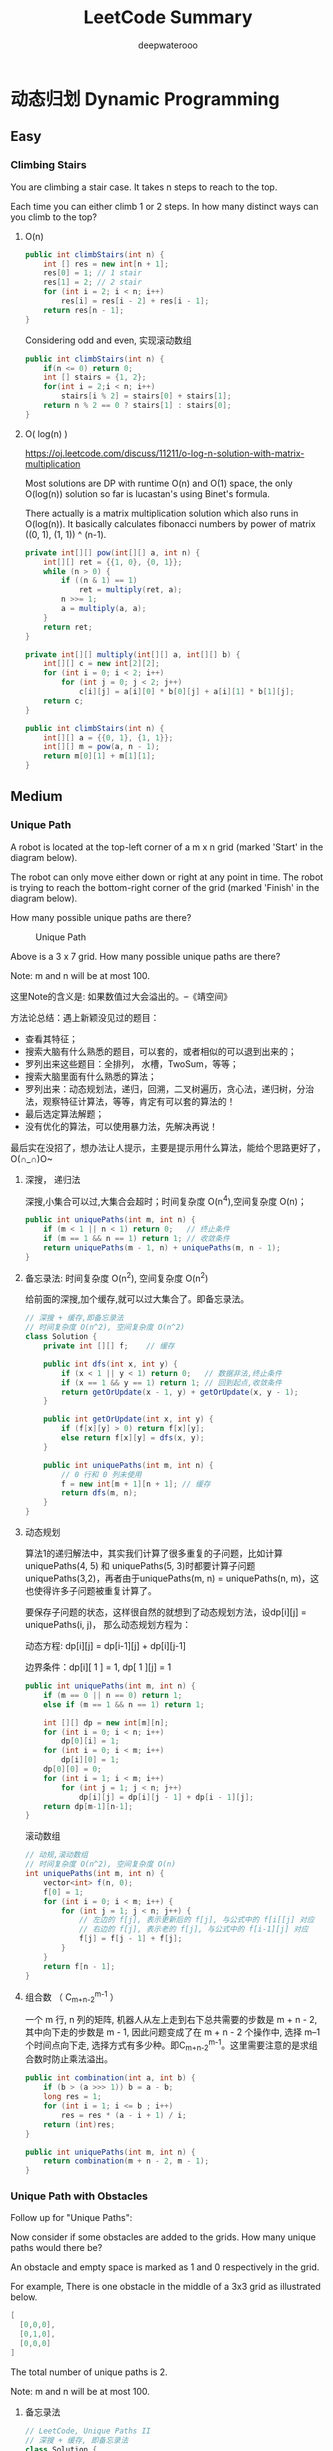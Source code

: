 #+latex_class: book
#+title: LeetCode Summary
#+author: deepwaterooo

* 动态归划 Dynamic Programming
** Easy
*** Climbing Stairs
You are climbing a stair case. It takes n steps to reach to the top.

Each time you can either climb 1 or 2 steps. In how many distinct ways
can you climb to the top?
**** O(n)
#+BEGIN_SRC java
public int climbStairs(int n) {
    int [] res = new int[n + 1];
    res[0] = 1; // 1 stair
    res[1] = 2; // 2 stair
    for (int i = 2; i < n; i++) 
        res[i] = res[i - 2] + res[i - 1];
    return res[n - 1];
}
#+END_SRC

Considering odd and even, 实现滚动数组
#+BEGIN_SRC java
public int climbStairs(int n) {
    if(n <= 0) return 0;
    int [] stairs = {1, 2};
    for(int i = 2;i < n; i++)
        stairs[i % 2] = stairs[0] + stairs[1];
    return n % 2 == 0 ? stairs[1] : stairs[0];
}
#+END_SRC
**** O( log(n) )

     https://oj.leetcode.com/discuss/11211/o-log-n-solution-with-matrix-multiplication

     Most solutions are DP with runtime O(n) and O(1) space, the only O(log(n)) solution so far is lucastan's using Binet's formula.
     
     There actually is a matrix multiplication solution which also runs in O(log(n)). It basically calculates fibonacci numbers by power of matrix ((0, 1), (1, 1)) ^ (n-1).

#+BEGIN_SRC java
private int[][] pow(int[][] a, int n) {
    int[][] ret = {{1, 0}, {0, 1}};
    while (n > 0) {
        if ((n & 1) == 1) 
            ret = multiply(ret, a);
        n >>= 1;
        a = multiply(a, a);
    }
    return ret;
}

private int[][] multiply(int[][] a, int[][] b) {
    int[][] c = new int[2][2];
    for (int i = 0; i < 2; i++) 
        for (int j = 0; j < 2; j++) 
            c[i][j] = a[i][0] * b[0][j] + a[i][1] * b[1][j];
    return c;
}

public int climbStairs(int n) {
    int[][] a = {{0, 1}, {1, 1}};
    int[][] m = pow(a, n - 1);
    return m[0][1] + m[1][1];
}
#+END_SRC
** Medium
*** Unique Path
A robot is located at the top-left corner of a m x n grid (marked 'Start' in the diagram below).

The robot can only move either down or right at any point in time. The robot is trying to reach the bottom-right corner of the grid (marked 'Finish' in the diagram below).

How many possible unique paths are there?
#+caption: Unique Path
[[./pic/uniquePaths.png]]

Above is a 3 x 7 grid. How many possible unique paths are there?

Note: m and n will be at most 100.

这里Note的含义是: 如果数值过大会溢出的。--《靖空间》

方法论总结：遇上新颖没见过的题目：
- 查看其特征；
- 搜索大脑有什么熟悉的题目，可以套的，或者相似的可以退到出来的； 
- 罗列出来这些题目：全排列， 水槽，TwoSum，等等；
- 搜索大脑里面有什么熟悉的算法；
- 罗列出来：动态规划法，递归，回溯，二叉树遍历，贪心法，递归树，分治法，观察特征计算法，等等，肯定有可以套的算法的！ 
- 最后选定算法解题； 
- 没有优化的算法，可以使用暴力法，先解决再说！

最后实在没招了，想办法让人提示，主要是提示用什么算法，能给个思路更好了，O(∩_∩)O~

**** 深搜， 递归法

     深搜,小集合可以过,大集合会超时；时间复杂度 O(n^4),空间复杂度 O(n)；
#+BEGIN_SRC java
public int uniquePaths(int m, int n) {
    if (m < 1 || n < 1) return 0;   // 终止条件
    if (m == 1 && n == 1) return 1; // 收敛条件
    return uniquePaths(m - 1, n) + uniquePaths(m, n - 1);
}  
#+END_SRC
**** 备忘录法: 时间复杂度 O(n^2), 空间复杂度 O(n^2)

     给前面的深搜,加个缓存,就可以过大集合了。即备忘录法。
#+BEGIN_SRC java
// 深搜 + 缓存,即备忘录法
// 时间复杂度 O(n^2), 空间复杂度 O(n^2)
class Solution {
    private int [][] f;    // 缓存
        
    public int dfs(int x, int y) {
        if (x < 1 || y < 1) return 0;   // 数据非法,终止条件
        if (x == 1 && y == 1) return 1; // 回到起点,收敛条件
        return getOrUpdate(x - 1, y) + getOrUpdate(x, y - 1);
    }
    
    public int getOrUpdate(int x, int y) {
        if (f[x][y] > 0) return f[x][y];
        else return f[x][y] = dfs(x, y);
    }
    
    public int uniquePaths(int m, int n) {        
        // 0 行和 0 列未使用
        f = new int[m + 1][n + 1]; // 缓存
        return dfs(m, n);
    }
}
#+END_SRC
**** 动态规划

     算法1的递归解法中，其实我们计算了很多重复的子问题，比如计算uniquePaths(4, 5) 和 uniquePaths(5, 3)时都要计算子问题uniquePaths(3,2)，再者由于uniquePaths(m, n) = uniquePaths(n, m)，这也使得许多子问题被重复计算了。

     要保存子问题的状态，这样很自然的就想到了动态规划方法，设dp[i][j] = uniquePaths(i, j)， 那么动态规划方程为：

     动态方程: dp[i][j] = dp[i-1][j] + dp[i][j-1]

     边界条件：dp[i][ 1 ] = 1, dp[ 1 ][j] = 1
#+BEGIN_SRC java
public int uniquePaths(int m, int n) {
    if (m == 0 || n == 0) return 1;
    else if (m == 1 && n == 1) return 1;
            
    int [][] dp = new int[m][n];
    for (int i = 0; i < n; i++) 
        dp[0][i] = 1;
    for (int i = 0; i < m; i++)
        dp[i][0] = 1;
    dp[0][0] = 0;
    for (int i = 1; i < m; i++) 
        for (int j = 1; j < n; j++) 
            dp[i][j] = dp[i][j - 1] + dp[i - 1][j];
    return dp[m-1][n-1];
}
#+END_SRC

滚动数组
#+BEGIN_SRC java
// 动规,滚动数组
// 时间复杂度 O(n^2), 空间复杂度 O(n)
int uniquePaths(int m, int n) {
    vector<int> f(n, 0);
    f[0] = 1;
    for (int i = 0; i < m; i++) {
        for (int j = 1; j < n; j++) {
            // 左边的 f[j], 表示更新后的 f[j], 与公式中的 f[i[[j] 对应
            // 右边的 f[j], 表示老的 f[j], 与公式中的 f[i-1][j] 对应
            f[j] = f[j - 1] + f[j];
        }
    }
    return f[n - 1];
}
#+END_SRC

**** 组合数 （ C_{m+n-2}^{m-1} ）

     一个 m 行, n 列的矩阵, 机器人从左上走到右下总共需要的步数是 m + n - 2, 其中向下走的步数是 m - 1, 因此问题变成了在 m + n - 2 个操作中, 选择 m–1 个时间点向下走, 选择方式有多少种。即C_{m+n-2}^{m-1}。这里需要注意的是求组合数时防止乘法溢出。
#+BEGIN_SRC java
public int combination(int a, int b) {
    if (b > (a >>> 1)) b = a - b;
    long res = 1;
    for (int i = 1; i <= b ; i++) 
        res = res * (a - i + 1) / i;
    return (int)res;
}
        
public int uniquePaths(int m, int n) {
    return combination(m + n - 2, m - 1);
}
#+END_SRC

*** Unique Path with Obstacles
Follow up for "Unique Paths":

Now consider if some obstacles are added to the grids. How many unique paths would there be?

An obstacle and empty space is marked as 1 and 0 respectively in the grid.

For example, There is one obstacle in the middle of a 3x3 grid as illustrated below.
#+BEGIN_SRC java
[
  [0,0,0],
  [0,1,0],
  [0,0,0]
]
#+END_SRC

The total number of unique paths is 2.

Note: m and n will be at most 100.
**** 备忘录法
#+BEGIN_SRC java
// LeetCode, Unique Paths II
// 深搜 + 缓存, 即备忘录法
class Solution {
public:
    int uniquePathsWithObstacles(vector<vector<int> > &obstacleGrid) {
        const int m = obstacleGrid.size();
        const int n = obstacleGrid[0].size();
        // 0 行和 0 列未使用
        this->f = vector<vector<int> >(m + 1, vector<int>(n + 1, 0));
        return dfs(obstacleGrid, m, n);
    }

private:
    vector<vector<int> > f;                    // 缓存
    int dfs(const vector<vector<int> > &obstacleGrid,
            int x, int y) {
        if (x < 1 || y < 1) return 0;         // 数据非法,终止条件
        
        if (obstacleGrid[x-1][y-1]) return 0; // (x,y) 是障碍
        if (x == 1 and y == 1) return 1;      // 回到起点,收敛条件
        return getOrUpdate(obstacleGrid, x - 1, y) +
                getOrUpdate(obstacleGrid, x, y - 1);
    }
    int getOrUpdate(const vector<vector<int> > &obstacleGrid,
                    int x, int y) {
        if (f[x][y] > 0) return f[x][y];
        else return f[x][y] = dfs(obstacleGrid, x, y);
    }
};
#+END_SRC
**** 动态规划

     与上一题类似, 但要特别注意第一列的障碍。在上一题中,第一列全部是1, 但是在这一题中不同,第一列如果某一行有障碍物,那么后面的行应该为 0。
#+BEGIN_SRC java
public int uniquePathsWithObstacles(int[][] obstacleGrid) {
    int m = obstacleGrid.length;
    int n = obstacleGrid[0].length;
    if (m == 0 || n == 0) return 0;
    else if (obstacleGrid[0][0] == 1 || obstacleGrid[m - 1][n - 1] == 1) return 0;
    else if (m == 1 || n == 1) return obstacleGrid[m-1][n-1] == 1 ? 0 : 1;
            
    int [][] arr = new int[m][n];
    for (int i = 0; i < n; i++)
        if (obstacleGrid[0][i] == 1) {
            for (int j = i; j < n; j++) 
                arr[0][j] = 0;
            i = n;
        } else arr[0][i] = 1;

    for (int i = 0; i < m; i++)
        if (obstacleGrid[i][0] != 1)
            arr[i][0] = 1;
        else 
            for (int j = i; j < m; j++) {
                arr[j][0] = 0;
                i = m;
            }
            
    arr[0][0] = 0;
    for (int i = 1; i < m; i++) {
        for (int j = 1; j < n; j++) {
            if (obstacleGrid[i][j] == 1)
                arr[i][j] = 0;
            else 
                arr[i][j] = arr[i][j - 1] + arr[i - 1][j];
        }
    }
    return arr[m-1][n-1];
}
#+END_SRC
*** Minimum Path Sum
Given a m x n grid filled with non-negative numbers, find a path from top left to bottom right which minimizes the sum of all numbers along its path.

Note: You can only move either down or right at any point in time.

跟 Unique Paths (见 §10.2) 很类似。设状态为 f[i][j], 表示从起点 (0, 0) 到达 (i, j) 的最小路径和, 则状态转移方程为: 

转移方程: f[i][j] = min(f[i-1][j], f[i][j-1]) + grid[i][j]
**** 备忘录法

     代码应该可以再优化一下。
#+BEGIN_SRC java
private int [][] f;

private int getOrUpdate(int [][] grid, int x, int y) {
    if (x < 0 || y < 0) return Integer.MAX_VALUE;
    if (f[x][y] >= 0) return f[x][y];
    else {
        f[x][y] = dfs(grid, x, y);
        return f[x][y];
    }
}
        
private int dfs(int [][] grid, int x, int y) {
    if (x < 0 || y < 0) return Integer.MAX_VALUE;
    if (x == 0 && y == 0) return grid[0][0];
    return Math.min(getOrUpdate(grid, x - 1, y),
                    getOrUpdate(grid, x, y - 1)) + grid[x][y];
}

public int minPathSum(int[][] grid) {
    int m = grid.length;
    int n = grid[0].length;
    f = new int[m][n];
    for (int i = 0; i < m; i++) 
        for (int j = 0; j < n; j++) 
            f[i][j] = -1;
    return dfs(grid, m - 1, n - 1);
}
#+END_SRC
**** 动态规划
#+BEGIN_SRC java
public int minPathSum(int[][] grid) {
    int m = grid.length;
    int n = grid[0].length;
    if (m == 0 || n == 0) return 0;
            
    int [][] f = new int[m][n];
    f[0][0] = grid[0][0];
    for (int i = 1; i < n; i++)
        f[0][i] = f[0][i - 1] + grid[0][i];
    for (int i = 1; i < m; i++)
        f[i][0] = f[i - 1][0] + grid[i][0];
            
    for (int i = 1; i < m; i++) 
        for (int j = 1; j < n; j++) 
            f[i][j] = Math.min(f[i][j - 1], f[i - 1][j]) + grid[i][j];
    return f[m-1][n-1];
}
#+END_SRC
**** 动态规划 + 滚动数组
*** Unique Binary Search Tree
    Given n, how many structurally unique BST's (binary search trees) that store values 1...n?
    
    For example, Given n = 3, there are a total of 5 unique BST's.
    #+BEGIN_SRC java
   1         3     3      2      1
    \       /     /      / \      \
     3     2     1      1   3      2
    /     /       \                 \
   2     1         2                 3
    #+END_SRC

    如果把上例的顺序改一下,就可以看出规律了。《水中的鱼》
    #+BEGIN_SRC java
    1           1                   2                   3           3
     \           \                 / \                 /           / 
      3           2               1   3               2           1
     /             \                                 /             \
    2               3                               1               2
    #+END_SRC

    比如，以1为根的树有几个，完全取决于有二个元素的子树有几种。同理，2为根的子树取决于一个元素的子树有几个。以3为根的情况，则与1相同。
    
    定义Count[i] 为以[0,i]能产生的Unique Binary Tree的数目，
    
    如果数组为空，毫无疑问，只有一种BST，即空树， Count[ 0 ] =1
    
    如果数组仅有一个元素{1}，只有一种BST，单个节点, Count[ 1 ] = 1
    
    如果数组有两个元素{1,2}， 那么有如下两种可能
    #+BEGIN_SRC java
    1                2
     \              /
      2            1
    Count[2] = Count[0] * Count[1]   ( 1 为根的情况 )
             + Count[1] * Count[0]   ( 2 为根的情况 )
    #+END_SRC

   再看一遍三个元素的数组，可以发现BST的取值方式如下：
   #+BEGIN_SRC java
   Count[3] = Count[0]*Count[2]  ( 1 为根的情况 )
            + Count[1]*Count[1]  ( 2 为根的情况 )
            + Count[2]*Count[0]  ( 3 为根的情况 )
   #+END_SRC

   所以，由此观察，当数组为 1, 2, 3, ..., n 时,基于以下原则的构建的 BST 树具有唯一性:以 i 为根节点的树,其左子树由 [1, i-1] 构成,其右子树由 [i+1, n] 构成。
   
   可以得出Count的递推公式为

   Count(i) = \sum_{k = 1}^{i} Count(k - 1) * Count(i - k) 

   问题至此划归为一维动态规划。
#+BEGIN_SRC java
public int numTrees(int n) {
    int [] cnt = new int[n + 1];
    cnt[0] = 1; // empty element
    cnt[1] = 1; // one element
    for (int i = 2; i <= n ; i++) 
        for (int j = 0; j < i; j++) 
            cnt[i] += cnt[j]*cnt[i - 1 - j];
    return cnt[n];
}
#+END_SRC
*** Unique Binary Search Tree II
    Given n, generate all structurally unique BST's (binary search trees) that store values 1...n.
    
    For example,
    
    Given n = 3, your program should return all 5 unique BST's shown below.
    #+BEGIN_SRC java
   1         3     3      2      1
    \       /     /      / \      \
     3     2     1      1   3      2
    /     /       \                 \
   2     1         2                 3
    #+END_SRC
#+BEGIN_SRC java
public List<TreeNode> helper(int bgn, int end) {
    List<TreeNode> res = new ArrayList<TreeNode>();
    if (bgn > end) {
        res.add(null);  // important
        return res;
    }

    List<TreeNode> left = null;
    List<TreeNode> right = null;
    TreeNode root = null;
    for (int i = bgn; i <= end ; i++) {
        left = helper(bgn, i - 1);
        right = helper(i + 1, end);
        for (int j = 0; j < left.size(); j++) {
            for (int k = 0; k < right.size(); k++) {
                root = new TreeNode(i);
                root.left = left.get(j);
                root.right = right.get(k);
                res.add(root);
                root = null;
            }
        }
        left = null;
        right = null;
    }
    return res;
}
        
public List<TreeNode> generateTrees(int n) {
    return helper(1, n);
}
#+END_SRC
*** Maximum Sum Subarray
Find the contiguous subarray within an array (containing at least one number) which has the largest sum.

For example, given the array [-2, 1, -3, 4, -1, 2, 1, -5, 4], 

the contiguous subarray [4, -1, 2, 1] has the largest sum = 6.

click to show more practice.

*More practice:*

If you have figured out the O(n) solution, try coding another solution using the divide and conquer approach, which is more subtle.

*Tags:* Divide and Conquer, Array, Dynamic Programming

分析:

最大连续子序列和,非常经典的题。

当我们从头到尾遍历这个数组的时候, 对于数组里的一个整数, 它有几种选择呢? 它只有两种选择: 1、加入之前的 SubArray;  2. 自己另起一个 SubArray。那什么时候会出现这两种情况呢?

- 如果之前 SubArray 的总体和大于 0 的话, 我们认为其对后续结果是有贡献的。这种情况下我们选择加入之前的 SubArray

- 如果之前 SubArray 的总体和为 0 或者小于 0 的话, 我们认为其对后续结果是没有贡献, 甚至是有害的(小于 0 时)。这种情况下我们选择以这个数字开始, 另起一个 SubArray。

设状态为 f[j], 表示以 S[j] 结尾的最大连续子序列和, 则状态转移方程如下:
#+BEGIN_SRC java
f[j] = max (f[j-1] + S[j], S[j]) , 其中 1 ≤ j ≤ n
target = max (f[j]) , 其中 1 ≤ j ≤ n
#+END_SRC

解释如下:

情况一, S[j]不独立, 与前面的某些数组成一个连续子序列, 则最大连续子序列和为 f[j-1] + S[j]。

情况二, S[j] 独立划分成为一段, 即连续子序列仅包含一个数 S[j], 则最大连续子序列和为S[j]。

其他思路:
- 思路 2: 直接在 i 到 j 之间暴力枚举, 复杂度是 O(n^3)
- 思路 3: 处理后枚举, 连续子序列的和等于两个前缀和之差, 复杂度 O(n^2)。
- 思路 4: 分治法, 把序列分为两段, 分别求最大连续子序列和, 然后归并, 复杂度 O( n*(log(n)) )
- 思路 5: 把思路 2 O(n^2) 的代码稍作处理, 得到 O(n) 的算法
- 思路 6: 当成 M = 1 的最大 M 子段和
**** 动态规划： 时间复杂度 O(n), 空间复杂度 O(1)
#+BEGIN_SRC java
public int maxSubArray(int[] a) {
    int result = Integer.MIN_VALUE, f = 0;
    for (int i = 0; i < a.length; i++) {
        f = Math.max(f + a[i], a[i]);
        result = Math.max(result, f);
    }
    return result;
}
#+END_SRC
**** 思路 5: 时间复杂度 O(n),空间复杂度 O(n)
#+BEGIN_SRC java
public int maxSubArray(int[] a) {
    int result, curMin;
    int [] sum = new int[a.length + 1];
    sum[0] = 0;
    result = Integer.MIN_VALUE;
    curMin = sum[0];
    for (int i = 1; i <= a.length; i++) 
        sum[i] = sum[i - 1] + a[i - 1];
    for (int i = 1; i <= a.length; i++) {
        result = Math.max(result, sum[i] - curMin);
        curMin = Math.min(curMin, sum[i]);
    }
    return result;
}
#+END_SRC
*** Maximum Product Subarray
Find the contiguous subarray within an array (containing at least one number) which has the largest product.

For example, given the array [2, 3, -2, 4], 

the contiguous subarray [2, 3] has the largest product = 6.

这道题跟[[Maximum Sum Subarray]]模型上和思路上都比较类似，还是用一维动态规划中的“局部最优和全局最优法”。

这里的区别是维护一个局部最优不足以求得后面的全局最优，这是由于乘法的性质不像加法那样，累加结果只要是正的一定是递增，乘法中有可能现在看起来小的一个负数，后面跟另一个负数相乘就会得到最大的乘积。

不过事实上也没有麻烦很多，我们只需要在维护一个局部最大的同时，在维护一个局部最小，这样如果下一个元素遇到负数时，就有可能与这个最小相乘得到当前最大的乘积和，这也是利用乘法的性质得到的。

来自《Code Ganker征服代码》

#+BEGIN_SRC java
public int maxProduct(int[] a) {
    int n = a.length;
    int maxLocal = a[0];
    int minLocal = a[0];
    int res = a[0];
    for (int i = 1; i < n; i++) {
        int tmp = maxLocal;
        maxLocal = Math.max(Math.max(maxLocal * a[i], a[i]),
                            Math.max(minLocal * a[i], a[i]));
        minLocal = Math.min(Math.min(a[i], a[i] * tmp),
                            Math.min(a[i], a[i] * minLocal));
        res = Math.max(res, maxLocal);
    }
    return res; 
}
#+END_SRC
*** Decode Ways, bug~~!!
A message containing letters from A-Z is being encoded to numbers using the following mapping:
#+BEGIN_SRC java
'A' -> 1
'B' -> 2
...
'Z' -> 26
#+END_SRC

Given an encoded message containing digits, determine the total number of ways to decode it.

For example,

Given encoded message "12", it could be decoded as "AB" (1 2) or "L" (12).

The number of ways decoding "12" is 2.

参考Climb stairs, [[Climbing Stairs]]

最原始型的follow、控制logic：
#+BEGIN_SRC java
public int numDecodings(String s) {
    if (s == null || s.length() == 0) return 0;
    else if (s.charAt(0) == '0') return 0;
    else if (s.length() == 1) return 1;
    else if (s.length() >= 2 && s.charAt(0) - '0' > 2 && s.charAt(1) == '0') return 0;
            
    int j = 0; // idx for s
    char c;    // char at pos j
    int [] res = new int[s.length()];
    res[0] = 1;
    res[1] = 1;
    if (s.charAt(1) != '0'
        && ( (s.charAt(0) == '1'
              || (s.charAt(0) == '2') && s.charAt(1) - '0' < 7)))
        res[1] = 2;
            
    for (int i = 2; i < s.length(); i++) {
        c = s.charAt(i);
        if (c != '0')
            res[i] += res[i - 1]; // separate dijit // except '0', NO, 10, 20 ok

        switch (c) {
        case '0':
            if (s.charAt(i - 1) == '1' || s.charAt(i - 1) == '2')
                if (s.charAt(i - 2) == '1' || s.charAt(i - 2) == '2')
                    res[i] = res[i - 2];     // 110 = 1 10, ... 11 0, NO~!
                else
                    res[i] = res[i - 1]; 
            else return 0;
            break;
        case '7':     // 17, 18, 19
        case '8':
        case '9':
            if (s.charAt(i - 1) == '1')
                res[i] += res[i - 2];
            break;
        default:     // 1, 2, 3, 4, 5, 6: Individual, 1-pre, 2-pre, 11, 21, 12, 22 ...
            if (s.charAt(i - 1) == '1' || s.charAt(i - 1) == '2')
                res[i] += res[i - 2];
            break;
        }
    }
    return res[s.length() - 1];
}
#+END_SRC
**** 动态规划, 时间复杂度 O(n), 空间复杂度 O(1), java v m bug ~~~~!!!!

模拟pdf c++版大牛精华版代码： 
#+BEGIN_SRC java
// my Java version code has bug here, fix it later ~~~
public int numDecodings(String s) {
    if (s == null || s.length() == 0 || s.charAt(0) == '0') return 0;
    int prev = 0;
    int curr = 1;
    int tmp = 0;
    for (int i = 1; i <= s.length() ; i++) {
        if (s.charAt(i - 1) == '0') curr = 0;
        if (i < 2 || s.charAt(i - 2) != '1' ||
            (s.charAt(i - 2) == '2' && s.charAt(i - 1) <= '6'))
            prev = 0;
        tmp = curr;
        curr = prev + curr;
        prev = tmp;
    }
    return curr;
}
#+END_SRC

*** Triangle
Given a triangle, find the minimum path sum from top to bottom. Each step you may move to adjacent numbers on the row below.

For example, given the following triangle
#+BEGIN_SRC java
[
     [2],
    [3,4],
   [6,5,7],
  [4,1,8,3]
]
#+END_SRC

The minimum path sum from top to bottom is 11 (i.e., 2 + 3 + 5 + 1 = 11).

Note: Bonus point if you are able to do this using only O(n) extra space, where n is the total number of rows in the triangle.
**** 自顶向下： 时间复杂度是O(n^2)， 空间复杂度是O(n)

这是一道动态规划的题目，求一个三角形二维数组从顶到低端的最小路径和。思路是维护到某一个元素的最小路径和，那么在某一个元素i，j的最小路径和就是它上层对应的相邻两个元素的最小路径和加上自己的值，递推式是

sum[i][j] = min(sum[i-1][j-1],sum[i-1][j]) + triangle[i][j]。

最后扫描一遍最后一层的路径和，取出最小的即可。每个元素需要维护一次，总共有 1+2+...+n = n*(n+1)/2 个元素，所以时间复杂度是O(n^2)。而空间上每次只需维护一层即可（因为当前层只用到上一层的元素），所以空间复杂度是O(n)。

来自《Code Ganker征服代码》
#+BEGIN_SRC java
public int minimumTotal(ArrayList<ArrayList<Integer>> triangle) {  
    if(triangle == null || triangle.size() == 0)  
        return 0;  
    if(triangle.size() == 1)  
        return triangle.get(0).get(0);
    
    int[] dp = new int[triangle.size()];  
    dp[0] = triangle.get(0).get(0);  
    for(int i = 1; i < triangle.size(); i++) {  
        dp[i] = dp[i - 1] + triangle.get(i).get(i);  
        for(int j = i - 1 ; j >= 1; j--)  
            dp[j] = (dp[j] < dp[j-1] ? dp[j] : dp[j - 1]) + triangle.get(i).get(j);  
        dp[0] = dp[0] + triangle.get(i).get(0);  
    }
    
    int minimum = dp[0];  
    for(int i = 1; i < dp.length; i++) 
        if (dp[i] < minimum)
            minimum = dp[i];  
    return minimum;  
}
#+END_SRC

上述代码实现时要注意每层第一个和最后一个元素特殊处理一下。
**** 自底向上： 

换个角度考虑一下，如果这道题不自顶向下进行动态规划，而是放过来自底向上来规划，递归式只是变成下一层对应的相邻两个元素的最小路径和加上自己的值，原理和上面的方法是相同的，这样考虑到优势在于不需要最后对于所有路径找最小的，而且第一个元素和最后元素也不需要单独处理了，所以代码简洁了很多。
#+BEGIN_SRC java
public int minimumTotal(List<List<Integer>> triangle) {
    List<Integer> res = new ArrayList<Integer>(triangle.get(triangle.size() - 1));
    for (int i = triangle.size() - 2; i >= 0 ; i--) 
        for (int j = 0; j <= i ; j++) 
            res.set(j, Math.min(res.get(j), res.get(j + 1))
                    + triangle.get(i).get(j));
    return res.get(0);
}
#+END_SRC
*** Word Break
Given a string s and a dictionary of words dict, determine if s can be segmented into a space-separated sequence of one or more dictionary words.

For example, given
#+BEGIN_SRC java
s = "leetcode",
dict = ["leet", "code"].
Return true because "leetcode" can be segmented as "leet code".
#+END_SRC

设状态为 f(i),表示 s[0,i] 是否可以分词,则状态转移方程为

转移方程: f (i) = any_of ( f(j) && s[j+1, i] ∈ dict ), 0 ≤ j < i
**** 深搜: 时间复杂度 O(2^n),空间复杂度 O(n)

OJ 超时。
#+BEGIN_SRC java
public boolean helper(String s, int i, Set<String> dict) {
    int n = s.length();
    if (i >= n) return false;
    int j = i;
    while (j < n) {
        while (j < n && !dict.contains(s.substring(i, j + 1))) j++;
        if (j == n) return false;
        if (helper(s, j + 1, dict) == true) return true;
        j++;
    }
    return false;
}
        
public boolean wordBreak(String s, Set<String> dict) {
    if (dict.contains(s)) return true;
    if (s == null || s.length() == 0) return false;
    return helper(s, 0, dict);
}
#+END_SRC
**** 动态规划：
#+BEGIN_SRC java
public boolean wordBreak(String s, Set<String> dict) {
    if (dict.contains(s)) return true;
    boolean [] dp = new boolean[s.length()];
    for (int i = 0; i < s.length(); i++) 
        dp[i] = false;

    for (int i = 0; i < s.length(); i++)
        for (int j = i; j >= 0; j--) {
            String tmp = new String(s.substring(j, i+1));
            if (dict.contains(tmp))
                if ((j == 0) || (j >= 1 && dp[j-1])) {
                    dp[i] = true;
                    break;
                }
        }
    return dp[s.length()-1];
}
#+END_SRC

** Hard
*** Best Time to Buy and Sell Stock III
Say you have an array for which the ith element is the price of a given stock on day i.

Design an algorithm to find the maximum profit. You may complete at most two transactions.

Note: You may not engage in multiple transactions at the same time (ie, you must sell the stock before you buy again).

设状态 f(i), 表示区间[0, i](0 ≤ i ≤ n−1) 的最大利润, 状态 g(i), 表示区间[i, n−1](0 ≤ i ≤ n−1)的最大利润, 则最终答案为 max{ f(i) + g(i) }, 0 ≤ i ≤ n−1。

允许在一天内买进又卖出,相当于不交易,因为题目的规定是最多两次,而不是一定要两次。

将原数组变成差分数组, 本题也可以看做是最大 m 子段和, m = 2.

#+BEGIN_SRC java
public int maxProfit(int[] prices) {
    if (prices.length < 2) return 0; 
    int [] past = new int[prices.length];
    int [] futu = new int[prices.length];
    int result = 0;
    for (int i = 1, valley = prices[0]; i < prices.length; i++) {
        valley = Math.min(valley, prices[i]);
        past[i] = Math.max(past[i - 1], prices[i]-valley);
    }
    for (int i = prices.length-2, peak = prices[prices.length-1]; i >= 0 ; i--) {
        peak = Math.max(peak, prices[i]);
        futu[i] = Math.max(futu[i+1], peak-prices[i]);
        result = Math.max(result, past[i] + futu[i]);
    }
    return result;
}
#+END_SRC

*** Coins in a Line

*** Maximal Rectangle
    Given a 2D binary matrix filled with 0's and 1's, find the largest rectangle containing all ones and return its area.

    *Tags:* Array Hash Table Stack Dynamic Programming
**** 栈： O(n)    
这是一道非常综合的题目，要求在0-1矩阵中找出面积最大的全1矩阵。刚看到这道题会比较无从下手，brute force就是对于每个矩阵都看一下，总共有m(m+1)/2*n(n+1)/2个子矩阵（原理跟字符串子串类似，字符串的子串数有n(n+1)/2，只是这里是二维情形，所以是两个相乘），复杂度相当高，肯定不是面试官想要的答案，就不继续想下去了。

这道题的解法灵感来自于Largest Rectangle in Histogram这道题，假设我们把矩阵沿着某一行切下来，然后把切的行作为底面，将自底面往上的矩阵看成一个直方图（histogram）。直方图的中每个项的高度就是从底面行开始往上1的数量。根据Largest Rectangle in Histogram我们就可以求出当前行作为矩阵下边缘的一个最大矩阵。接下来如果对每一行都做一次Largest Rectangle in Histogram，从其中选出最大的矩阵，那么它就是整个矩阵中面积最大的子矩阵。
算法的基本思路已经出来了，剩下的就是一些节省时间空间的问题了。

我们如何计算某一行为底面时直方图的高度呢？ 如果重新计算，那么每次需要的计算数量就是当前行数乘以列数。然而在这里我们会发现一些动态规划的踪迹，如果我们知道上一行直方图的高度，我们只需要看新加进来的行（底面）上对应的列元素是不是0，如果是，则高度是0，否则则是上一行直方图的高度加1。利用历史信息，我们就可以在线行时间内完成对高度的更新。我们知道，Largest Rectangle in Histogram的算法复杂度是O(n)。所以完成对一行为底边的矩阵求解复杂度是O(n+n)=O(n)。接下来对每一行都做一次，那么算法总时间复杂度是O(m*n)。

空间上，我们只需要保存上一行直方图的高度 O(n)，加上Largest Rectangle in Histogram中所使用的空间O(n)，所以总空间复杂度还是O(n)。

#+BEGIN_SRC java
private int largestRectangleArea(int[] height) {
    Stack<Integer> s = new Stack<Integer>();
    int [] hnew = new int[height.length + 1];
    hnew = Arrays.copyOf(height, height.length + 1);
    int res = 0; 
    int tmp;     
    int left;
    for (int i = 0; i <= height.length; i++) {
        if (s.isEmpty() || hnew[i] > hnew[s.peek()]) s.push(i);
        else {
            tmp = s.pop();
            res = Math.max(res, hnew[tmp] * 
                           (s.isEmpty() ? i : i - s.peek() - 1));
            i--;
        }
    }
    return res;
}

public int maximalRectangle(char[][] matrix) {
    if (matrix == null || matrix.length == 0 || matrix[0].length == 0) return 0;
    int [] h = new int[matrix[0].length];
    int res = 0;     // record max area
    for (int i = 0; i < matrix.length; i++) {
        for (int j = 0; j < matrix[0].length; j++) 
            h[j] = matrix[i][j] == '0' ? 0 : h[j] + 1;
        res = Math.max(res, largestRectangleArea(h));
    }
    return res;
}
#+END_SRC
**** 动态规划：

一般一个题目我首先会想想怎么暴力解决，比如这一题，可以枚举出所有的矩形，求出其中的面积最大者，那么怎么枚举呢，如果分别枚举矩形的宽度和高度，这样还得枚举矩形的位置，复杂度至少为O(n^4) (计算复杂度是我们把matrix的行、列长度都泛化为n，下同)，我们可以枚举矩形左上角的位置，那么知道了矩形左上角的位置，怎么计算以某一点为左上角的矩形的最大面积呢？举例如下，下面的矩阵我们以(0,0)为矩形的左上角：
#+BEGIN_SRC java
1 1 1 1 0 0
1 1 1 0 1 1
1 0 1 0 1 1
0 1 1 1 1 1
1 1 1 1 1 1
#+END_SRC

矩形高度是1时,宽度为第一行中从第一个位置起连续的1的个数,为4,面积为4 * 1=4

矩形高度是2时,第二行从第一个位置起连续1的个数是3,宽度为min(3,4)=3,面积为3*2=6

矩形高度为3时,第三行从第一个位置起连续1的个数是1,宽度为min(1,3)=1,面积为1*3=3

矩形高度为4时,第四行从第一个位置起连续1的个数是0,宽度为min(0,1)=0,面积为0*4=0

后面的行就不用计算了,因为上一行计算的宽度是0,下面所有宽度都是0

因此以(0,0)为左上角的矩形的最大面积是6，计算以某一点为左上角的矩形的最大面积复杂度是O(n)。

注意到上面我们用到了信息“从某一行某个位置开始连续的1的个数”，这个我们可以通过动态规划求得：设dp[i][j]是从点(i,j)开始，这一行连续1的个数，动态规划方程如下：

初始条件：
- dp[i][n-1] = (matrix[i][n-1] == '1') （n是matrix的列数）
- dp[i][j] = (matrix[i][j] == '1') ?  1 + dp[i][j + 1] : 0 (从方程看出我们应该从每一行的后往前计算)
计算dp复杂度O(n^2)，枚举左上角位置以及计算以该位置为左上角的矩形最大面积复杂度是O(n^2*n)=O(n^3)，总的复杂度是O(n^3)

这个算法还可以优化，枚举到某个点时我们可以假设该点右下方全是1，得到一个假设最大面积，如果这个面积比当前计算好的面积还要小，该点就可以直接跳过；在上面计算以某点为左上角的矩形面积时，也可以剪枝，剪枝方法同上。《JustDoIT》
#+BEGIN_SRC java
public int maximalRectangle(char[][] matrix) {
    if (matrix == null || matrix.length == 0 || matrix[0].length == 0) return 0;
    int m = matrix.length;
    int n = matrix[0].length;
    int [][] dp = new int[m][n];
    int res = 0;
    int width = 0;
    for (int i = 0; i < m; i++) 
        dp[i][n - 1] = matrix[i][n - 1] == '1' ? 1 : 0;
    for (int i = 0; i < m; i++) 
        for (int j = n - 2; j >= 0; j--) 
            if (matrix[i][j] == '1')
                dp[i][j] = dp[i][j + 1] + 1;
    for (int i = 0; i < m; i++) // 以每个点作为矩形的左上角计算所得的最大矩形面积
        for (int j = 0; j < n; j++) {
            if ((n - j) * (m - i) <= res)
                break;          // 剪枝，column-j 是最大宽度，row-i 是最大高度
            width = dp[i][j];
            for (int k = i; k < m && width > 0; k++) {
                if (width * (m - i) <= res)
                    break;    // 剪枝,row-i 是以点 (i,j) 为左上角的矩形的最大高度
                if (width > dp[k][j])
                    width = dp[k][j]; //矩形宽度要取从第 i 行到第 k 行宽度的最小值
                res = Math.max(res, width * (k - i + 1));
            }
        }
    return res;
}
#+END_SRC

*** Edit Distance
Given two words word1 and word2, find the minimum number of steps required to convert word1 to word2. (each operation is counted as 1 step.)

You have the following 3 operations permitted on a word:

a) Insert a character

b) Delete a character

c) Replace a character

设状态为 f[i][j], 表示 A[0, i] 和 B[0, j] 之间的最小编辑距离。设 A[0, i] 的形式是 str1c, B[0, j] 的形式是 str2d, 

一. 如果 c == d, 则 f[i][j] = f[i-1][j-1];

二. 如果 c != d,
 
  (a) 如果将 c 替换成 d, 则\nbsp{} \nbsp{} \nbsp{} \nbsp{} \nbsp{} \nbsp{} f[i][j] = f[i-1][j-1] + 1;

  (b) 如果在 c 后面添加一个 d, 则\nbsp{} f[i][j] = f[i][j-1] + 1;

  (c) 如果将 c 删除, 则\nbsp{} \nbsp{} \nbsp{} \nbsp{} \nbsp{} \nbsp{} \nbsp{} \nbsp{} \nbsp{} f[i][j] = f[i-1][j] + 1;

**** 动态规划：时间复杂度 O(n*m), 空间复杂度 O(n*m)。
#+BEGIN_SRC java
public int minDistance(String s, String t) {
    int m = s.length();
    int n = t.length();
    int [][] res = new int[m + 1][n + 1];
    for (int i = 0; i <= m; i++)
        res[i][0] = i;
    for (int i = 0; i <= n; i++)
        res[0][i] = i;
    for (int i = 1; i <= m; i++) 
        for (int j = 1; j <= n; j++) 
            if (s.charAt(i - 1) == t.charAt(j - 1))
                res[i][j] = res[i - 1][j - 1];
            else 
                res[i][j] = Math.min(Math.min(res[i - 1][j], res[i][j - 1]),
                                     Math.min(res[i - 1][j],
                                              res[i - 1][j - 1])) + 1;
    return res[m][n];
}
#+END_SRC
**** 动态规划 + 滚动数组：

*** Distinct Subsequence
Given a string S and a string T, count the number of distinct subsequences of T in S.

A subsequence of a string is a new string which is formed from the original string by deleting some (can be none) of the characters without disturbing the relative positions of the remaining characters. (ie, "ACE" is a subsequence of "ABCDE" while "AEC" is not).

Here is an example:

S = "rabbbit", T = "rabbit"

Return 3.

设状态为 f(i, j), 表示 T[0, j] 在 S[0, i] 里出现的次数。首先, 无论 S[i] 和 T[j] 是否相等, 

若不使用 S[i], 则\nbsp \nbsp \nbsp \nbsp \nbsp \nbsp \nbsp \nbsp \nbsp \nbsp \nbsp \nbsp \nbsp f(i, j) = f(i-1, j); 

若 S[i] == T[j], 则可以使用 S[i], 则 f(i, j) = f(i-1, j) + f(i-1, j-1)。

#+BEGIN_SRC java
public int numDistinct(String s, String t) {
    if (s == null || s.length() == 0) return 0;
    int m = s.length();
    int n = t.length();
    int [][] res = new int[m + 1][n + 1];
    for (int i = 0; i <= m; i++) 
        res[i][0] = 1;
    for (int i = 1; i <= m; i++) {
        for (int j = 1; j <= n; j++) {
            if (s.charAt(i - 1) == t.charAt(j - 1))
                res[i][j] = res[i - 1][j] + res[i - 1][j - 1];
            else
                res[i][j] = res[i - 1][j];
        }
    }
    return res[m][n];
}
#+END_SRC

滚动数组： 时间复杂度 O(m*n), 空间复杂度 O(n)
#+BEGIN_SRC java
public int numDistinct(String s, String t) {
    if (s == null || s.length() == 0) return 0;
    int m = s.length();
    int n = t.length();
    int [] res = new int[n + 1];
    res[0] = 1;
    for (int i = 0; i < m; i++) 
        for (int j = n - 1; j >= 0; j--) 
            res[j + 1] += s.charAt(i) == t.charAt(j) ? res[j] : 0;
    return res[n];
}
#+END_SRC

*** Palindrome Partitioning II 
Given a string s, partition s such that every substring of the partition is a palindrome.

Return the minimum cuts needed for a palindrome partitioning of s.

For example, 
#+BEGIN_SRC java
given s = "aab",
Return 1 since the palindrome partitioning ["aa","b"] could be produced using 1 cut.
#+END_SRC

**** 思路1：leetcode online

忘记从线上哪个贴子看的了，根据回文可能有的两种特性，奇数长度回文和偶数长度回文，进行一维dp的判断。
#+BEGIN_SRC java
public int minCut(String s) {
    int n = s.length();
    int [] dp = new int[n + 1];
    for (int i = 0; i <= n ; i++) // initiate
        dp[i] = i - 1;
    for (int i = 0; i < n; i++) {
        // s[i - j] == s[i + j], aba
        for (int j = 0; i - j >= 0 && i + j <= n - 1 && s.charAt(i - j) == s.charAt(i + j); j++)
            dp[i + j + 1] = Math.min(dp[i - j] + 1, dp[i + j + 1]);
        // s[i - j] == s[i + 1 + j], abba
        for (int j = 0; i - j >= 0 && i + 1 + j <= n - 1 && s.charAt(i - j) == s.charAt(i + 1 + j); j++)
            dp[i + j + 2] = Math.min(dp[i - j] + 1, dp[i + j + 2]);
    }
    return dp[n];
}
#+END_SRC

**** 动态规划： 时间复杂度 O(n^2), 空间复杂度 O(n^2)

定义状态 f(i,j) 表示区间 [i,j] 之间最小的 cut 数,则状态转移方程为

 f(i, j) = min {f(i, k) + f(k + 1, j)} , i ≤ k ≤ j, 0 ≤ i ≤ j < n

这是一个二维函数,实际写代码比较麻烦。

所以要转换成一维 DP。如果每次, 从 i 往右扫描, 每找到一个回文就算一次DP 的话, 就可以转换为 f(i)= 区间 [i,  n-1] 之间最小的 cut 数, n 为字符串长度, 则状态转移方程为

f(i) = min {f(j + 1) + 1} ,  i ≤ j < n

一个问题出现了, 就是如何判断 [i, j] 是否是回文?每次都从 i 到 j 比较一遍?太浪费了, 这里也是一个 DP 问题。

定义状态 P[i][j] = true if [i, j] 为回文, 那么

P[i][j] = str[i] == str[j] && P[i+1][j-1]

#+BEGIN_SRC java
public int minCut(String s) {
    int n = s.length();
    int [] f = new int[n + 1];
    boolean [][] p = new boolean[n][n];
    for (int i = 0; i <= n; i++) 
        f[i] = n - 1 - i;  // 最后一个 f[n] = -1
    for (int i = n - 1; i >= 0; i--) {
        for (int j = i; j < n; j++) {
            if (s.charAt(i) == s.charAt(j) &&
                (j - i < 2 || p[i + 1][j - 1] == true)) {
                p[i][j] = true;
                f[i] = Math.min(f[i], f[j + 1] + 1);
            }
        }
    }
    return f[0];
}
#+END_SRC
*** Interleaving String
Given s1, s2, s3, find whether s3 is formed by the interleaving of s1 and s2.

For example, Given:
#+BEGIN_SRC java
s1 = "aabcc",
s2 = "dbbca",
When s3 = "aadbbcbcac", return true.
When s3 = "aadbbbaccc", return false.
#+END_SRC

**** 递归: 会超时, 仅用来帮助理解

今天写不出来代码，明天再写~~

**** 动态规划：二维动规, 时间复杂度 O(n^2), 空间复杂度 O(n^2)

设状态 f[i][j], 表示 s1[0, i] 和 s2[0, j], 匹配 s3[0,  i+j]。如果 s1
的最后一个字符等于 s3 的最后一个字符, 则 f[i][j]=f[i-1][j];如果 s2 的
最后一个字符等于 s3 的最后一个字符, 则 f[i][j]=f[i][j-1]。

因此状态转移方程如下:
#+BEGIN_SRC java
f[i][j] = (s1[i - 1] == s3 [i + j - 1] && f[i - 1][j])
       || (s2[j - 1] == s3 [i + j - 1] && f[i][j - 1]);
#+END_SRC

#+BEGIN_SRC java
public boolean isInterleave(String s1, String s2, String s3) {
    int m = s1.length();
    int n = s2.length();
    if (s3.length() != m + n) return false;
    boolean [][] f = new boolean[m + 1][n + 1];
    f[0][0] = true;
    for (int j = 1; j <= m ; j++) 
        f[j][0] = f[j - 1][0] && s1.charAt(j - 1) == s3.charAt(j - 1);
    for (int j = 1; j <= n ; j++) 
        f[0][j] = f[0][j - 1] && s2.charAt(j - 1) == s3.charAt(j - 1);
    for (int i = 1; i <= m; i++) {
        for (int j = 1; j <= n ; j++) {
            f[i][j] = ((f[i - 1][j] && s1.charAt(i - 1) == s3.charAt(i + j - 1)) ||
                       (f[i][j - 1] && (s2.charAt(j - 1) == s3.charAt(i + j - 1))));
        }
    }
    return f[m][n];
}
#+END_SRC
**** 二维动规 + 滚动数组： 时间复杂度 O(n^2), 空间复杂度 O(n)
#+BEGIN_SRC java
public boolean isInterleave(String s1, String s2, String s3) {
    int m = s1.length();
    int n = s2.length();
    if (s3.length() != m + n) return false;
    if (m < n) return isInterleave(s2, s1, s3);
    boolean [] f = new boolean[n + 1];
    for (int i = 0; i < n + 1; i++) 
        f[i] = true;
    for (int i = 1; i < n + 1 ; i++) 
        f[i] = s2.charAt(i - 1) == s3.charAt(i - 1) && f[i - 1];
    for (int i = 1; i < m + 1; i++) {
        f[0] = s1.charAt(i - 1) == s3.charAt(i - 1) && f[0];
        for (int j = 1; j < n + 1; j++) 
            f[j] = (s1.charAt(i - 1) == s3.charAt(i + j - 1) && f[j])
                || (s2.charAt(j - 1) == s3.charAt(i + j - 1) && f[j - 1]);
    }
    return f[n];
}
#+END_SRC

*** Scramble String
    Given a string s1, we may represent it as a binary tree by partitioning it to two non-empty substrings recursively.

    Below is one possible representation of s1 = "great":

    #+BEGIN_SRC java
    great
   /    \
  gr    eat
 / \    /  \
g   r  e   at
           / \
          a   t
    #+END_SRC

    To scramble the string, we may choose any non-leaf node and swap its two children.
    
    For example, if we choose the node "gr" and swap its two children, it produces a scrambled string "rgeat".

    #+BEGIN_SRC java
    rgeat
   /    \
  rg    eat
 / \    /  \
r   g  e   at
           / \
          a   t
    #+END_SRC

    We say that "rgeat" is a scrambled string of "great".
    
    Similarly, if we continue to swap the children of nodes "eat" and "at", it produces a scrambled string "rgtae".

    #+BEGIN_SRC java
    rgtae
   /    \
  rg    tae
 / \    /  \
r   g  ta  e
       / \
      t   a
    #+END_SRC    

    We say that "rgtae" is a scrambled string of "great".
    
    Given two strings s1 and s2 of the same length, determine if s2 is a scrambled string of s1.

首先想到的是递归(即深搜), 对两个 string 进行分割, 然后比较四对字符串。代码虽然简单, 
但是复杂度比较高。有两种加速策略, 一种是剪枝, 提前返回;一种是加缓存, 缓存中间结果, 即
memorization(翻译为记忆化搜索)。

这两种思路应该都非常容易理解，有大量工作要做，遇到已经干过的 quit 不干了，剪枝；或者保存了前面工作的结果，遇见干过的，直接调结果，缓存？

剪枝可以五花八门, 要充分观察, 充分利用信息, 找到能让节点提前返回的条件。例如, 判断
两个字符串是否互为 scamble, 至少要求每个字符在两个字符串中出现的次数要相等, 如果不相等
则返回 false。

加缓存, 可以用数组或 HashMap。本题维数较高, 用 HashMap, map 和 unordered_map 均可。
既然可以用记忆化搜索, 这题也一定可以用动规。设状态为 f[n][i][j], 表示长度为 n, 起
点为 s1[i] 和起点为 s2[j] 两个字符串是否互为 scramble, 则状态转移方程为
#+BEGIN_SRC java
f[n][i][j] = (f[k][i][j] && f[n-k][i+k][j+k])
           || (f[k][i][j+n-k] && f[n-k][i+k][j])
#+END_SRC

**** 递归： 时间复杂度 O(n^6), 空间复杂度 O(1)
**** 动态规划： 时间复杂度 O(n^3), 空间复杂度 O(n^3)

代码的变量名称循环方式还是看起来很奇怪，改天再优化一下~~

#+BEGIN_SRC java
public boolean isScramble(String s1, String s2) {
    int n = s1.length();
    // f[k][i][j], 表示长度各为 k, 起点为 s1[i] 和
    // 起点为 s2[j] 两个字符串是否互为 scramble
    boolean [][][] f = new boolean[n + 1][n][n];
    for (int i = 0; i < n; i++) 
        for (int j = 0; j < n; j++) 
            f[1][i][j] = s1.charAt(i) == s2.charAt(j);
    for (int k = 2; k <= n; k++) {
        for (int i = 0; i <= n - k; i++) {
            for (int j = 0; j <= n - k; j++) {
                f[k][i][j] = false;
                for (int x = 1; x < k && !f[k][i][j]; x++) {
                    f[k][i][j] = ( (f[x][i][j] && f[k - x][x + i][x + j])
                                   || (f[k - x] [x + i][j] && f[x][i][k - x + j]));
                }
            }
        }
    }
    return f[n][0][0];
}
#+END_SRC

**** 递归 + 剪枝： 时间复杂度 O(n^6), 空间复杂度 O(1)
**** 备忘录法: 递归 +map 做 cache, 时间复杂度 O(n^3), 空间复杂度 O(n^3)
**** 备忘录法: 

定制一个哈希函数, 递归 + (c++) unordered_map 做 cache,比 map 快, 时间
复杂度 O(n^3),空间复杂度 O(n^3).

Java是一样的吗，改天试一下。。。这三个题need every effort to work on them....

http://www.cnblogs.com/TenosDoIt/p/3452004.html
 
http://blog.unieagle.net/2012/10/23/leetcode%E9%A2%98%E7%9B%AE%EF%BC%9Ascramble-string%EF%BC%8C%E4%B8%89%E7%BB%B4%E5%8A%A8%E6%80%81%E8%A7%84%E5%88%92/


*** Regular Expression Matching
Implement regular expression matching with support for '.' and '*'.
#+BEGIN_SRC java
'.' Matches any single character.
'*' Matches zero or more of the preceding element.
#+END_SRC

The matching should cover the entire input string (not partial).

The function prototype should be:

bool isMatch(const char *s, const char *p)

Some examples:
#+BEGIN_SRC java
isMatch("aa","a") → false
isMatch("aa","aa") → true
isMatch("aaa","aa") → false
isMatch("aa", "a*") → true
isMatch("aa", ".*") → true
isMatch("ab", ".*") → true
isMatch("aab", "c*a*b") → true
#+END_SRC

*Tags:* Dynamic Programming Backtracking String

这是一道很有挑战的题（三个最难的之一， 本楼层居中，还有其上其下neighbor楼。）。这是 LeetCode 里仅有的两个我觉得面试时应该用c++写的题目，尤其是递归法，
假如面试时实在想不出 DP 思路的话。所以这里代码直接贴 c++ 版的。。。

**** 递归： 时间复杂度 O(n), 空间复杂度 O(1)

#+CAPTION: Regular Expression Matching
[[./pic/regularExpressionMatching.png]]

来自 http://leetcode.com/2011/09/regular-expression-matching.html

#+BEGIN_SRC java
bool isMatch(const char *s, const char *p) {  
    if (*p == '\0') return *s == '\0'; 
    if (*(p + 1) != '*') {  
        if (*p == *s || (*p == '.' && *s != '\0'))
            return isMatch(s + 1, p + 1);
        else return false;
    } else { // next char is '*'
        while (*p == *s || (*p == '.' && *s != '\0')) {
            if (isMatch(s, p + 2)) // can optimize
                return true;
            s++;                 // but easier to understand
        }
    }
    return isMatch(s, p + 2);
}
#+END_SRC

搜到两种 Java 的解法，改天自己得再好好研究下。。。来自《压栈底的弱渣》

暂时只想出来了递归解法。其实就是自动机的实现原理。

对于两个字符串：string，pattern 有两种情况：

当 pattern[ 1 ] 不为 “*” 的时候（或 pattern 长度为1），直接比较
patter[ 0 ] 和 string[ 0 ] 是否相等。若不等，则直接返回false；若相等，则接着比较他们后面的字符，即跳到自动机的下一个state。

当 pattern[ 1 ] 为 “*” 的时候，情况就稍微复杂一点了。

\nbsp{} \nbsp{} 若 pattern[ 0 ] != string[ 0 ] ，或 string 长度为0时，应跳过 pattern[ 0 ] 和 pattern[ 1 ] 继续比较后面的字符，因为 “*” 为optional symbol。

\nbsp{} \nbsp{} 若 pattern[ 0 ] == string[ 0 ] ，我们既可以跳过 string[ 0 ] ，也可以跳过 pattern[ 0 ] 和 pattern[ 1 ]  。

#+BEGIN_SRC java
public boolean isMatch(String s, String p) {
    if (p.length() == 0) return s.length() == 0;
    if (p.length() == 1 || p.charAt(1)!='*') {
        if (s.length() > 0 &&
            (p.charAt(0) == '.' || s.charAt(0) == p.charAt(0)))
            return isMatch(s.substring(1), p.substring(1));
        else return false;
    } else {
        if (s.length() == 0) return isMatch(s, p.substring(2));
        if (p.charAt(0) == '.' || s.charAt(0) == p.charAt(0)) 
            return isMatch(s.substring(1), p) || isMatch(s, p.substring(2));
        else return isMatch(s, p.substring(2));
    }
}
#+END_SRC

在Java 1.7以后，String.substring() 这个方法会重新拷贝一个新的字符串，这样在递归过程中内存效率很低, 而且会消耗大量时间用来对象初始化。因而可以考虑在递归的时候传index进去。

改进代码如下：
#+BEGIN_SRC java
public boolean isMatchHelper(String s, String p, int is, int ip){
    if (ip == p.length()) return is  ==  s.length();
    if (ip == p.length()-1 || p.charAt(ip + 1)!='*'){ // no *
        if ( is < s.length() &&
             (p.charAt(ip) == '.' || s.charAt(is) == p.charAt(ip)) ) 
            return isMatchHelper(s, p, is + 1, ip + 1); 
        else return false;
    } else {                                          // with *
        if (is == s.length())
            return isMatchHelper(s,p,is,ip + 2);      // empty
        if (p.charAt(ip) == '.' || s.charAt(is) == p.charAt(ip)) //match
            return isMatchHelper(s, p, is + 1, ip)
                || isMatchHelper(s, p, is, ip + 2);  // two choices for continue
        else return isMatchHelper(s, p, is, ip + 2); // not match
    }
}

public boolean isMatch(String s, String p) {
    return isMatchHelper(s, p, 0, 0);
}
#+END_SRC

**** 动态规划：

仅次于 Scramble String 的最复杂的动规。。。

思路改天再写，... 
#+BEGIN_SRC java
public boolean isMatch(String s, String p) {
    if (p.length() == 0 && s.length() == 0) return true;
    if (p.length() == 0 && s.length() > 0) return false;
    int m = s.length();
    int n = p.length();
    boolean [][] dp = new boolean[m + 1][n + 1];
    dp[0][0] = true;
    for (int i = 1; i <= m ; i++)
        dp[i][0] = false;
    for (int i = 1; i <= n ; i++)
        if (i >= 2)
            dp[0][i] = (p.charAt(i - 1) == '*') ? dp[0][i - 2] : false;
    for (int i = 1; i <= m ; i++) {
        for (int j = 1; j <= n ; j++) {
            if (p.charAt(j - 1) == '.')
                dp[i][j] = dp[i - 1][j - 1];
            else if (p.charAt(j - 1) == '*')
                dp[i][j] = ( dp[i][j - 1] || dp[i][j - 2] ||
                             (dp[i - 1][j] &&
                              ((s.charAt(i - 1) == p.charAt(j - 2)  || p.charAt(j - 2) == '.'))) );
            else if (s.charAt(i - 1) == p.charAt(j - 1)) 
                dp[i][j] = dp[i - 1][j - 1];
        }
    }
    return dp[m][n];
}
#+END_SRC

*** Wildcard Matching
Implement wildcard pattern matching with support for '?' and '*'.
#+BEGIN_SRC java
'?' Matches any single character.
'*' Matches any sequence of characters (including the empty sequence).
#+END_SRC

The matching should cover the entire input string (not partial).

The function prototype should be:

bool isMatch(const char *s, const char *p)

Some examples:
#+BEGIN_SRC java
isMatch("aa","a") → false
isMatch("aa","aa") → true
isMatch("aaa","aa") → false
isMatch("aa", "*") → true
isMatch("aa", "a*") → true
isMatch("ab", "?*") → true
isMatch("aab", "c*a*b") → false
#+END_SRC

*Tags:* Dynamic Programming, Backtracking, Greedy, String

跟上一题很类似。

主要是'*' 的匹配问题。p 每遇到一个'*', 就保留住当前'*' 的坐标和 s 的坐标, 然后 s 从前
往后扫描, 如果不成功, 则 s++, 重新扫描。

除 Scramble String 外最复杂的 DP, 因为 '*' 可以什么也不用配。

**** 递归版: 时间复杂度 O(n!*m!), 空间复杂度 O(n)

递归版, 会超时, 用于帮助理解题意.

#+BEGIN_SRC java
bool isMatch(const char *s, const char *p) {
    if (*p == '*') {
        while (*p == '*') ++p;
        if (*p == '\0') return true;
        while (*s != '\0' && !isMatch(s, p)) ++s;
        return *s != '\0';
    } else if (*p == '\0' || *s == '\0') return *p == *s;
    else if (*p == *s || *p == '?') return isMatch(++s, ++p);
    else return false;
}
#+END_SRC

**** 迭代版： 时间复杂度 O(n*m), 空间复杂度 O(1)

**** 动态规划：

直接使用递归会超出内存或者超时，因为递归会重复计算很多相同的内容，可以使用动态规划利用中间结果来避免重复计算。

用 dp[i][j] 表示 s 串的前 i 个字符和 p 串的前 j 个字符是否匹配，则计算

p[i][j] 时，可以根据p的第j个字符分别讨论

p[j-1]为 '*'，s可以选择使用这个*，转化为 dp[i-1][j]；或者不使用这个'*'，变为 dp[i][j-1]。

p[j-1]为 '?'，此时p[j-1]必定要匹配s[i-1]。

p[j-1]为普通字符，如果p[j-1]==s[i-1]，匹配成功，问题转化为dp[i-1][j-1]，否则匹配失败，dp[i][j] = false。
#+BEGIN_SRC java
if (p[j-1] == '*') then dp[i][j] = dp[i-1][j] || dp[i][j-1]
if (p[j-1] == '?') then dp[i][j] = dp[i-1][j-1]
if (p[j-1] == s[i-1])   dp[i][j] = dp[i-1][j-1] else dp[i][j]=false//普通字符
#+END_SRC
当 i 或 j 为 0 时作为初始化部分，根据定义，应有：

dp[ 0 ][ 0 ] = true。

dp[i][ 0 ] = false，因为有长度的s肯定无法和空串p匹配。

dp[ 0 ][i]，只有p[i-1]为*且dp[ 0 ][i-1]为真是才为真。

#+BEGIN_SRC java
public boolean isMatch(String s, String p) {
    int minLen = 0;
    for (int i = 0; i < p.length(); i++) 
        if (p.charAt(i) != '*') ++minLen;
    if (s.length() < minLen) return false;
    int m = s.length();
    int n = p.length();
    boolean [][] dp = new boolean[m + 1][n + 1];
    dp[0][0] = true;
    for (int i = 1; i <= m ; i++) 
        dp[i][0] = false;
    for (int i = 1; i <= n ; i++) 
        dp[0][i] = (p.charAt(i - 1) == '*' && dp[0][i - 1]) ? true : false;
    for (int i = 1; i <= m; i++) 
        for (int j = 1; j <= n ; j++) {
            if (p.charAt(j - 1) == '*')  // user * or not
                dp[i][j] = (dp[i - 1][j] || dp[i][j - 1]);
            else if (s.charAt(i - 1) == p.charAt(j - 1) || p.charAt(j - 1) == '?')
                dp[i][j] = dp[i - 1][j - 1];
        }
    return dp[m][n];
}
#+END_SRC

** others Covered
- Best Time to Buy and Sell Stock
  [[Best Time to Buy and Sell Stock]]
- Best Time to Buy and Sell Stock II
  [[Best Time to Buy and Sell Stock II]]
- Longest Valid Parentheses
  [[Longest Valid Parentheses]]
- Word Break II
  [[Word Ladder II]]
- Maximum Rectangle
  [[Maximum Rectangle]]

* Backtracing and Recursion
** Medium
*** Permutation Sequence
The set [1,2,3,…,n] contains a total of n! unique permutations.

By listing and labeling all of the permutations in order, We get the following sequence (ie, for n = 3):
#+BEGIN_SRC java
"123"
"132"
"213"
"231"
"312"
"321"
#+END_SRC
Given n and k, return the kth permutation sequence.

Note: Given n will be between 1 and 9 inclusive.
*** Gray Code
The gray code is a binary numeral system where two successive values differ in only one bit.

Given a non-negative integer n representing the total number of bits in the code, print the sequence of gray code. A gray code sequence must begin with 0.

For example, given n = 2, return [0,1,3,2]. Its gray code sequence is:
#+BEGIN_SRC java
00 - 0
01 - 1
11 - 3
10 - 2
#+END_SRC
Note:
- For a given n, a gray code sequence is not uniquely defined.
- For example, [0,2,3,1] is also a valid gray code sequence according to the above definition.
- For now, the judge is able to judge based on one instance of gray code sequence. Sorry about that.

格雷码 (Gray Code) 的定义请参考 wikipedia http://en.wikipedia.org/wiki/Gray_code。

自然二进制码转换为格雷码:g 0 = b 0 , g i = b i ⊕ b i−1

保留自然二进制码的最高位作为格雷码的最高位,格雷码次高位为二进制码的高位与次高位异或,其余各位与次高位的求法类似。例如,将自然二进制码 1001,转换为格雷码的过程是:保留最高位;然后将第 1 位的 1 和第 2 位的 0 异或,得到 1,作为格雷码的第 2 位;将第 2 位的 0 和第 3 位的 0 异或,得到 0,作为格雷码的第 3 位;将第 3 位的 0 和第 4 位的 1 异或,得到 1,作为格雷码的第 4 位,最终,格雷码为 1101。

格雷码转换为自然二进制码:b 0 = g 0 , b i = g i ⊕ b i−1

保留格雷码的最高位作为自然二进制码的最高位,次高位为自然二进制高位与格雷码次高位异或,其余各位与次高位的求法类似。例如,将格雷码 1000 转换为自然二进制码的过程是:保留最高位 1,作为自然二进制码的最高位;然后将自然二进制码的第 1 位 1 和格雷码的第 2 位 0 异或,得到1,作为自然二进制码的第 2 位;将自然二进制码的第 2 位 1 和格雷码的第 3 位 0 异或,得到 1,作为自然二进制码的第 3 位;将自然二进制码的第 3 位 1 和格雷码的第 4 位 0 异或,得到 1,作为自然二进制码的第 4 位,最终,自然二进制码为 1111。

格雷码有数学公式,整数 n 的格雷码是 n ⊕ (n/2)。

这题要求生成 n 比特的所有格雷码。

最简单的方法,利用数学公式,对从 0 ∼ 2 n − 1 的所有整数,转化为格雷码。

n 比特的格雷码,可以递归地从 n − 1 比特的格雷码生成。如图 §2-5所示。

#+CAPTION: Gray Code
[[./pic/grayCode.png]]

#+CAPTION: Gray Code 2
[[./pic/grayCode2.png]]

** Hard
*** Word Break II
Given a string s and a dictionary of words dict, add spaces in s to construct a sentence where each word is a valid dictionary word.

Return all such possible sentences.

For example, given
#+BEGIN_SRC java
s = "catsanddog",
dict = ["cat", "cats", "and", "sand", "dog"].

A solution is ["cats and dog", "cat sand dog"].
#+END_SRC
*Tags:* Dynamic Programming Backtracking
** other Covered
- Subsets
  [[Subsets]]
- Subsets II
  [[Subsets II]]
- Combinationas
  [[Combinationas]]
- Letter Combinationas of Phone Number
  [[Letter Combinationas of Phone Number]]
- Permutation
  [[Permutation]]
- Permutation II
  [[Permutation II]]
- Palindrome Partitioning 
  [[Palindrome Partitioning ]]
- Restore IP Addresses
  [[Restore IP Addresses]]
- N-Queens 
  [[N-Queens]]
- N-Queens II
  [[N-Queens II]]
- Combination Sum
  [[Combination Sum]]
- Combination Sum II
  [[Combination Sum II]]
- Generate Parentheses
  [[Generate Parentheses]]
- Sudoku Solver
  [[Sudoku Solver]]
- Word Search
  [[Word Search]]
- Word Ladder II
  [[Word Ladder II]]
- Regular Expression Matching
  [[Regular Expression Matching]]
- Wild Card Matching
  [[Wild Card Matching]]
* 图 Graphics
** Medium
*** Clone Graph
   Clone an undirected graph. Each node in the graph contains a label and a list of its neighbors.
   
   OJ's undirected graph serialization:

   Nodes are labeled uniquely.
   
   We use # as a separator for each node, and , as a separator for node label and each neighbor of the node.

   As an example, consider the serialized graph {0,1,2#1,2#2,2}.
   
   The graph has a total of three nodes, and therefore contains three parts as separated by #.
   
   1. First node is labeled as 0. Connect node 0 to both nodes 1 and 2.
   2. Second node is labeled as 1. Connect node 1 to node 2.
   3. Third node is labeled as 2. Connect node 2 to node 2 (itself), thus forming a self-cycle.

Visually, the graph looks like the following:
[[./pic/clonegraph.jpg]]

**** 分析： 广度优先遍历或深度优先遍历都可以
**** DFS： 时间复杂度O(n), 空间复杂度O(n)
#+BEGIN_SRC java 
/**
 * Definition for undirected graph.
 * class UndirectedGraphNode {
 *     int label;
 *     List<UndirectedGraphNode> neighbors;
 *     UndirectedGraphNode(int x) { label = x; neighbors = new ArrayList<UndirectedGraphNode>(); }
 * };
 */
public UndirectedGraphNode cloneGraph(UndirectedGraphNode node) {
    if (node == null) return null;
    UndirectedGraphNode res = new UndirectedGraphNode(node.label);  // result head
    if (node.neighbors == null || node.neighbors.size() == 0) return res;

    Map<UndirectedGraphNode, UndirectedGraphNode> map = new HashMap<UndirectedGraphNode, UndirectedGraphNode>();
    Queue<UndirectedGraphNode> q = new LinkedList<UndirectedGraphNode>();
    q.add(node);                      // added first node, need add its all Neighbors as well
    map.put(node, res);

    List<UndirectedGraphNode> curNbr = new ArrayList<UndirectedGraphNode>();
    UndirectedGraphNode curr = null;
    while (!q.isEmpty()) {
        curr = q.poll();
        curNbr = curr.neighbors;                   // ori
        for (UndirectedGraphNode aNbr : curNbr) {  // for build connection among copies
            if (!map.containsKey(aNbr)) {
                UndirectedGraphNode acpNbr = new UndirectedGraphNode(aNbr.label);
                map.put(aNbr, acpNbr);
                map.get(curr).neighbors.add(acpNbr);
                q.add(aNbr);
            } else
                map.get(curr).neighbors.add(map.get(aNbr));                        
        }
    }
    return res;
}
#+END_SRC 
**** BFS：
*** Check whether the graph is bigraph
**** Topological Sort
Topological sorting for Directed Acyclic Graph (DAG) is a linear
ordering of vertices such that for every directed edge uv, vertex u
comes before v in the ordering. Topological Sorting for a graph is not
possible if the graph is not a DAG.

For example, a topological sorting of the following graph is “5 4 2 3
1 0″. There can be more than one topological sorting for a graph. For
example, another topological sorting of the following graph is “4 5 2
3 1 0″. The first vertex in topological sorting is always a vertex
with in-degree as 0 (a vertex with no in-coming edges).
#+CAPTION: Topological Sorting
[[./pic/topologicalSorting.png]]
**** Topological Sorting vs Depth First Traversal (DFS):
In DFS, we print a vertex and then recursively call DFS for its adjacent vertices. In topological sorting, we need to print a vertex before its adjacent vertices. For example, in the given graph, the vertex ‘5’ should be printed before vertex ‘0’, but unlike DFS, the vertex ‘4’ should also be printed before vertex ‘0’. So Topological sorting is different from DFS. For example, a DFS of the above graph is “5 2 3 1 0 4″, but it is not a topological sorting.
**** Algorithm to find Topological Sorting:
We recommend to first see implementation of DFS here. We can modify DFS to find Topological Sorting of a graph. In DFS, we start from a vertex, we first print it and then recursively call DFS for its adjacent vertices. In topological sorting, we use a temporary stack. We don’t print the vertex immediately, we first recursively call topological sorting for all its adjacent vertices, then push it to a stack. Finally, print contents of stack. Note that a vertex is pushed to stack only when all of its adjacent vertices (and their adjacent vertices and so on) are already in stack.
** other Covered
- Word Ladder [[Word Ladder]]
- Word Ladder II
[[Word Ladder II]]

* 贫心法 Greedy Search
** Medium
*** Gas Station
    There are N gas stations along a circular route, where the amount of gas at station i is gas[i].

    You have a car with an unlimited gas tank and it costs cost[i] of gas to travel from station i to its next station (i+1). You begin the journey with an empty tank at one of the gas stations.

    Return the starting gas station's index if you can travel around the circuit once, otherwise return -1.
    
    Note:
    
    The solution is guaranteed to be unique.

*** Best Time to Buy and Sell Stock
Say you have an array for which the ith element is the price of a given stock on day i.

If you were only permitted to complete at most one transaction (ie, buy one and sell one share of the stock), design an algorithm to find the maximum profit.

贪心法, 分别找到价格最低和最高的一天, 低进高出, 注意最低的一天要在最高的一天之前。把原始价格序列变成差分序列, 本题也可以做是最大 m 子段和, m = 1。

时间复杂度 O(n), 空间复杂度 O(1).

#+BEGIN_SRC java
public int maxProfit(int[] prices) {
    int lowest = Integer.MAX_VALUE;
    int maxProfit = 0;
    for (int i = 0; i < prices.length; i++) {
        if (prices[i] < lowest) lowest = prices[i];
        else maxProfit = Math.max(maxProfit, prices[i] - lowest);
    }
    return maxProfit;
}
#+END_SRC

*** Best Time to Buy and Sell Stock II
    Say you have an array for which the ith element is the price of a given stock on day i.

    Design an algorithm to find the maximum profit. You may complete as many transactions as you like (ie, buy one and sell one share of the stock multiple times). However, you may not engage in multiple transactions at the same time (ie, you must sell the stock before you buy again).

贪心法, 低进高出, 把所有正的价格差价相加起来。把原始价格序列变成差分序列, 本题也可以做是最大 m 子段和, m = 数组长度。

#+BEGIN_SRC java
public int maxProfit(int[] prices) {
    int result = 0;
    for (int i = 0; i < prices.length-1; i++) 
        result += (prices[i] < prices[i+1]) ? prices[i + 1] - prices[i] : 0;
    return result;
}
#+END_SRC

*** Jump Game
    Given an array of non-negative integers, you are initially positioned at the first index of the array.

    Each element in the array represents your maximum jump length at that position.

    Determine if you are able to reach the last index.
    
    For example:
    
    A = [2, 3, 1, 1, 4], return true.
    
    A = [3, 2, 1, 0, 4], return false.

由于每层最多可以跳 A[i] 步,也可以跳 0 或 1 步,因此如果能到达最高层,则说明每一层都
可以到达。有了这个条件,说明可以用贪心法。

思路一:正向,从 0 出发,一层一层网上跳,看最后能不能超过最高层,能超过,说明能到达,
否则不能到达。

思路二:逆向,从最高层下楼梯,一层一层下降,看最后能不能下降到第 0 层。

思路三:如果不敢用贪心,可以用动规,设状态为 f[i],表示从第 0 层出发,走到 A[i] 时剩
余的最大步数,则状态转移方程为:
#+BEGIN_SRC java
f[i] = max(f[i - 1], A[i - 1]) - 1, i > 0
#+END_SRC
**** 思路 1, 时间复杂度 O(n), 空间复杂度 O(1)
#+BEGIN_SRC java
public boolean canJump(int[] a) {
    int reach = 1;      // 最右能跳到哪里
    for (int i = 0; i < reach && reach < a.length; i++) 
        reach = Math.max(reach, i + 1 + a[i]);
    return reach >= a.length;
}
#+END_SRC
**** 思路 2, 时间复杂度 O(n), 空间复杂度 O(1)

#+BEGIN_SRC java
public boolean canJump(int[] a) {
    if (a.length == 0) return true;
    // 逆向下楼梯, 最左能下降到第几层
    int leftMost = a.length - 1;
    for (int i = a.length - 2; i >= 0; i--) 
        if (i + a[i] >= leftMost)
            leftMost = i;
    return leftMost == 0;
}
#+END_SRC
**** 思路三, 动规, 时间复杂度 O(n), 空间复杂度 O(n)
#+BEGIN_SRC java
public boolean canJump(int[] a) {
    int f[] = new int[a.length];
    for (int i = 1; i < a.length; i++) {
        f[i] = Math.max(f[i - 1], a[i - 1]) - 1;
        if (f[i] < 0) return false;
    }
    return f[a.length - 1] >= 0;
}
#+END_SRC

** Hard
*** Jump Game II
    Given an array of non-negative integers, you are initially positioned at the first index of the array.
    
    Each element in the array represents your maximum jump length at that position.
    
    Your goal is to reach the last index in the minimum number of jumps.
    
    For example:
    
    Given array A = [2, 3, 1, 1, 4]
    
    The minimum number of jumps to reach the last index is 2. (Jump 1
    step from index 0 to 1, then 3 steps to the last index.)
**** 思路1： 时间复杂度 O(n), 空间复杂度 O(1)

**** 思路2： 时间复杂度 O(n), 空间复杂度 O(1)


*** Candy
    There are N children standing in a line. Each child is assigned a rating value.
    
    You are giving candies to these children subjected to the following requirements:
    
    Each child must have at least one candy.
    
    Children with a higher rating get more candies than their neighbors.

    What is the minimum candies you must give?

** other Covered
- Wildcard Matching
 [[Wildcard Matching]]

* 分治法 Divide and Conqure
** Medium
*** Pow(x, n)
Implement pow(x, n).

*Tags:* Math, Binary Search

二分法, x^n = x^{n/2} × x^{n/2} × x^{n%2}

时间复杂度 O(logn), 空间复杂度 O(1).
#+BEGIN_SRC java
public double myPower(double x, int n) {
    if (n == 0) return 1;
    double val = myPower(x, n / 2);
    if (n % 2 == 0) return val * val;
    else return val * val * x;
}
        
public double pow(double x, int n) {
    if (n < 0) return 1.0 / myPower(x, -n);
    else return myPower(x, n);
}
#+END_SRC

*** Sqrt(x)
Implement int sqrt(int x).

Compute and return the square root of x.

*Tags:* Math, Binary Search

二分查找

时间复杂度 O(logn), 空间复杂度 O(1).
#+BEGIN_SRC java
public int sqrt(int x) {
    int bgn = 0, end = 0;
    int mid = 0;
    int lastMid = 0;
    if (x < 2) return x;
    // end = x / 2;          // which one is better ?
    end = x / 2 < (int)Math.sqrt(Integer.MAX_VALUE) ?
        x / 2 + 1 : (int)Math.sqrt(Integer.MAX_VALUE);
    while (bgn <= end) {
        mid = bgn + (end - bgn) / 2;
        if (x / mid == mid)  // 不要用 x > mid * mid, 会溢出
            return mid;
        else if (x / mid > mid) {
            bgn = mid + 1;
            lastMid = mid;
        } else  // x / mid < mid
            end = mid - 1;
    }
    return lastMid;
}
#+END_SRC

** other Covered
- Majority Element
  [[Majority Element]]
- Maximum Subarray
  [[Maximum Subarray]]
- Merge K sorted List
  [[Merge K sorted List]]
* 排序
** Easy
*** Merge Sorted Array    
Given two sorted integer arrays A and B, merge B into A as one sorted array.

Note:

You may assume that A has enough space (size that is greater or equal to m + n) to hold additional elements from B. The number of elements initialized in A and B are m and n respectively.

时间复杂度 O(m+n), 空间复杂度 O(1). 

#+BEGIN_SRC java
public void merge(int a[], int m, int b[], int n) {
    int ia = m - 1;
    int ib = n - 1;
    int icur = m + n - 1;
    while (ia >= 0 && ib >= 0) 
        a[icur--] = a[ia] > b[ib] ? a[ia--] : b[ib--];
    while (ib >= 0) 
        a[icur--] = b[ib--];
}
#+END_SRC

*** Merge Two Sorted List
Merge two sorted linked lists and return it as a new list. The new
list should be made by splicing together the nodes of the first two
lists.

时间复杂度 O(m+n), 空间复杂度 O(1).

#+BEGIN_SRC java
public ListNode mergeTwoLists(ListNode l1, ListNode l2) {
    ListNode head = new ListNode(-1);     // dummy List ~!
    for (ListNode p = head; l1 != null || l2 != null; p = p.next) {
        int val1 = l1 == null ? Integer.MAX_VALUE : l1.val;
        int val2 = l2 == null ? Integer.MAX_VALUE : l2.val;
        if (val1 < val2) {
            p.next = l1;
            l1 = l1.next;
        } else {
            p.next = l2;
            l2 = l2.next;
        }
    }
    return head.next;
}
#+END_SRC

** Medium
*** Sort Colors
Given an array with n objects colored red, white or blue, sort them so that objects of the same color are adjacent, with the colors in the order red, white and blue.

Here, we will use the integers 0, 1, and 2 to represent the color red, white, and blue respectively.

Note:

You are not suppose to use the library's sort function for this problem.

click to show follow up.

Follow up:

A rather straight forward solution is a two-pass algorithm using counting sort.

First, iterate the array counting number of 0's, 1's, and 2's, then overwrite array with total number of 0's, then 1's and followed by 2's.

Could you come up with an one-pass algorithm using only constant space?

*Tags:* Array, Two Pointers, Sort

由于 0, 1, 2 非常紧凑,首先想到计数排序 (counting sort),但需要扫描两遍,不符合题目要求。

由于只有三种颜色,可以设置两个 index,一个是 red 的 index,一个是 blue 的 index,两边往中
间走。时间复杂度 O(n),空间复杂度 O(1)。

第 3 种思路,利用快速排序里 partition 的思想,第一次将数组按 0 分割,第二次按 1 分割,排
序完毕,可以推广到 n 种颜色,每种颜色有重复元素的情况。

时间复杂度 O(n), 空间复杂度 O(1). 

**** Counting Sort: 时间复杂度 O(n), 空间复杂度 O(1)

#+BEGIN_SRC java
public void sortColors(int[] a) {
    int [] cnt = new int[3];  // 记录每个颜色出现的次数
    for (int i = 0; i < a.length; i++) 
        cnt[a[i]]++;
    for (int i = 0, index = 0; i < 3; i++) {
        for (int j = 0; j < cnt[i]; j++) {
            a[index++] = i;
        }
    }
}
#+END_SRC

**** 双指针: 时间复杂度 O(n), 空间复杂度 O(1)
#+BEGIN_SRC java
public void swap(int [] a, int i, int j) {
    int tmp = a[i];
    a[i] = a[j];
    a[j] = tmp;
}

public void sortColors(int[] a) {
    if (a == null || a.length < 2) return;
    int n = a.length;
    int i = 0;
    // 一个是 red 的 index,一个是 blue 的 index,两边往中间走
    int zEnd = -1;  // 0 end
    int tEnd = n;   // 2 end
    while (i < tEnd) {
        if (a[i] == 0 && i != ++zEnd) // first 0
            swap(a, zEnd, i);
        else if (a[i] == 2 && i != --tEnd)
            swap(a, i, tEnd);
        else i++;
    }
    return;
}
#+END_SRC

**** use partition(): 
**** use partition(): 

*** Sort List
Sort a linked list in O(n log n) time using constant space complexity.

#+BEGIN_SRC java
public ListNode divideList(ListNode head) {
    ListNode fast = head;
    ListNode slow = head;
    ListNode prev = head;
    while (fast != null && fast.next != null) {
        prev = slow;
        slow = slow.next;
        fast = fast.next.next;
    }
    prev.next = null;
    return slow;
}
        
public ListNode mergeList(ListNode one, ListNode two) {
    if (one == null) return two;
    if (two == null) return one;
    ListNode dummy = new ListNode(Integer.MIN_VALUE);
    ListNode curr = dummy;
    while (one != null && two != null) {
        if (one.val < two.val) {
            curr.next = one;
            one = one.next;
        } else {
            curr.next = two;
            two = two.next;
        }
        curr.next.next = null;
        curr = curr.next;
    }
    if (one != null) curr.next = one;
    else curr.next = two;
    return dummy.next;
}
        
public ListNode sortList(ListNode head) {
    if (head == null || head.next == null) 
        return head;
    ListNode second = divideList(head);
    ListNode firstSorted = sortList(head);
    ListNode secondSorted = sortList(second);
    return mergeList(firstSorted, secondSorted);
}
#+END_SRC

** Hard
*** Merge k sorted Lists
Merge k sorted linked lists and return it as one sorted list. Analyze and describe its complexity.

*Tags*: Divide and Conquer, Linked List, Heap

可以复用 Merge Two Sorted Lists(见 Merge Two Sorted List [[Merge Two Sorted List]])的函数

时间复杂度 O(n1 + n2 + ...),空间复杂度 O(1). 

#+BEGIN_SRC java
public ListNode mergeTwoLists(ListNode l1, ListNode l2) {
    ListNode head = new ListNode(-1);     // dummy List ~!
    for (ListNode p = head; l1 != null || l2 != null; p = p.next) {
        int val1 = l1 == null ? Integer.MAX_VALUE : l1.val;
        int val2 = l2 == null ? Integer.MAX_VALUE : l2.val;
        if (val1 < val2) {
            p.next = l1;
            l1 = l1.next;
        } else {
            p.next = l2;
            l2 = l2.next;
        }
    }
    return head.next;
}

public ListNode mergeKLists(List<ListNode> lists) {
    if (lists.size() == 0) return null;
    ListNode p = lists.get(0);  // Time Limit Exceeded
    for (int i = 1; i < lists.size(); i++) {
        p = mergeTwoLists(p, lists.get(i));
    }
    return p;
}

public ListNode mergeKLists(List<ListNode> lists) {
    if (lists.size() == 0) return null;
    if (lists.size() == 1) return lists.get(0);
    if (lists.size() == 2) return mergeTwoLists(lists.get(0), lists.get(1));
    return mergeTwoLists((mergeKLists(lists.subList(0, lists.size() / 2))),
                         (mergeKLists(lists.subList(lists.size() / 2, lists.size()))));
}
#+END_SRC

*** Insertion Sort List
Sort a linked list using insertion sort.

这个，代码过于混乱，需要优化。。。

#+BEGIN_SRC java
public ListNode insertionSortList(ListNode head) {
    if (head == null) return null;
    ListNode prev = head;
    ListNode curr = head.next;
    ListNode next = head;
    ListNode tnext = head;
    ListNode tmp = head;
    while (curr != null) {
        next = curr.next;
        if (curr.val < prev.val) {
            prev.next = next;
            curr.next = null;
            if (curr.val < head.val) {
                curr.next = head;
                head = curr;
            } else {
                tmp = head;
                while (tmp.next != prev && curr.val > tmp.next.val) {
                    tmp = tmp.next;
                }
                tnext = tmp.next;
                tmp.next = curr;
                curr.next = tnext;
            }
            curr = next;
        } else {
            prev = curr;
            curr = curr.next;
        }
    }
    return head;
}
#+END_SRC
*** First Missing Positive
Given an unsorted integer array, find the first missing positive integer.

For example,

Given [1, 2, 0] return 3, 

and [3, 4, -1, 1] return 2.

Your algorithm should run in O(n) time and uses constant space.
    
本质上是桶排序 (bucket sort),每当 A[i]!= i+1 的时候,将 A[i] 与 A[A[i]-1] 交换,直到无法
交换为止,终止条件是 A[i]== A[A[i]-1]。

#+BEGIN_SRC java
public void swap(int [] a, int i, int j) {        
    int tmp = a[i];
    a[i] = a[j];
    a[j] = tmp;
}
        
public void bucket_sort(int [] a) {
    for (int i = 0; i < a.length; i++) {
        while (a[i] != i + 1) {
            if (a[i] <= 0 || a[i] > a.length || a[i] == a[i] - 1)
                break;
            swap(a, i, a[i] - 1);
        }
    }
}

// need to clean code
// 时间复杂度 O(n), 空间复杂度 O(1)
public int firstMissingPositive(int[] a) {
    // Time Limit Exceeded
    bucket_sort(a);
    for (int i = 0; i < a.length; i++) 
        if (a[i] != (i + 1))
            return i + 1;
    return a.length + 1;
}

public int firstMissingPositive0(int[] a) {
    if (a == null || a.length == 0) return 1;
    if (a.length == 1) return a[0] == 1 ? 2 : 1;
            
    int n = a.length;
    boolean equl = false;
    int i;
    for ( i = 0; i < n; i++) {
        if (a[i] < 0) continue;
        if (a[i] == n) {
            equl = true;
            continue;
        }
        while ( (i == 0 || (i != 0 && a[i] != i))
                && a[i] < n && a[i] > 0 ) {
            swap(a, i, a[i]);
            if (a[i] == n) {
                equl = true;
                break;
            }
            if ((a[i] > n || a[i] < 0) || (a[i] >= 0 && a[i] == a[a[i]]))
                break; // to avoid infite loop
        }
    }
    for ( i = 1; i < n; i++) 
        if (a[i] != i) return i;
    if (equl || a[0] == n) return n + 1;
    else return n;
}
#+END_SRC

** other Covered
*** Largest Number
*** Maximum Gap
- Merge Intervals    
- Insert Interval
* 查找
** Medium
*** Search for a Range
Given a sorted array of integers, find the starting and ending position of a given target value.

Your algorithm's runtime complexity must be in the order of O(log n).

If the target is not found in the array, return [-1, -1].

For example,

Given [5, 7, 7, 8, 8, 10] and target value 8,

return [3, 4].

*Tags:* Array, Binary Search

已经排好了序,用二分查找。

时间复杂度 O(logn), 空间复杂度 O(1). 

分两步来做，找一次第一个，找一次最后一个，返回。
#+BEGIN_SRC java
public int searchFirsst(int [] a, int target, int start, int end) {
    if (start == end) return (a[end] == target) ? start : -1;
    if (start == end - 1) {
        if (a[start] == target) return start;
        else if (a[end] == target) return end;
        else return -1;
    }

    while (start < end - 1) {
        int mid = start + (end - start) / 2;
        if (a[mid] >= target) 
            end = mid;
        else 
            start = mid + 1;
    }
    if (start == end) return (a[end] == target) ? start : -1;
    if (start == end - 1) {
        if (a[start] == target) return start;
        else if (a[end] == target) return end;
        else return -1;
    }
    return -1;
}
        
public int searchLast(int [] a, int target, int start, int end) {
    if (start == end) return (a[end] == target) ? end : -1;
    if (start == end - 1) {
        if (a[end] == target) return end;        
        else if (a[start] == target) return start;
        else return -1;
    }

    while (start < end - 1) {
        int mid = start + (end - start) / 2;
        if (a[mid] > target) 
            end = mid - 1;
        else 
            start = mid;
    }
    if (start == end) return (a[end] == target) ? end : -1;
    if (start == end - 1) {
        if (a[end] == target) return end;        
        else if (a[start] == target) return start;
        else return -1;
    }
    return -1;
}

public int[] searchRange(int[] A, int target) {
    int [] res = new int[2];
    if (A == null || A.length == 0 ||
        (A.length == 1 && A[0] != target)) {
        res[0] = -1;
        res[1] = -1;
        return res;   
    } else if (A.length == 1) {
        res[0] = 0;
        res[1] = 0;
        return res;   
    }
    res[0] = searchFirsst(A, target, 0, A.length-1);
    res[1] = searchLast(A, target, 0, A.length-1);
    return res;
}
#+END_SRC

*** Search Insert Position
Given a sorted array and a target value, return the index if the target is found. If not, return the index where it would be if it were inserted in order.

You may assume no duplicates in the array.

Here are few examples.
#+BEGIN_SRC java
[1, 3, 5, 6],  5 → 2
[1, 3, 5, 6],  2 → 1
[1, 3, 5, 6],  7 → 4
[1, 3, 5, 6],  0 → 0
#+END_SRC

直接的二分查找，查找第一个大于或等于target的位置。对于中间位置mid：

\nbsp{} 如果 A[mid] >= target，那么答案至少应该为mid，或者为mid的左边
位置，则 end = mid

\nbsp{} 否则 A[mid] < target，那么答案肯定在mid的右边，而且不可能为mid，则
bgn = mid +１

时间复杂度 O(logn), 空间复杂度 O(1). 
#+BEGIN_SRC java
public int searchInsert(int[] a, int target) {
    int bgn = 0, end = a.length - 1;
    while (bgn <= end) {
        int mid = bgn + (end - bgn) / 2;
        if (a[mid] ==  target) return mid;
        if (mid > bgn && a[mid] > target && a[mid - 1] < target) return mid;
        if (a[mid] > target)
            end = mid - 1;
        else
            bgn = mid + 1;
    }
    return bgn;
}
#+END_SRC

*** Search a 2D Matrix
Write an efficient algorithm that searches for a value in an m x n matrix. This matrix has the following properties:

Integers in each row are sorted from left to right.

The first integer of each row is greater than the last integer of the previous row.

For example,

Consider the following matrix:
#+BEGIN_SRC java
[
  [1,   3,  5,  7],
  [10, 11, 16, 20],
  [23, 30, 34, 50]
]
#+END_SRC

Given target = 3, return true.

二分查找。

时间复杂度 O(logn), 空间复杂度 O(1). 

#+BEGIN_SRC java
public boolean binarySearch(int [] a, int target, int bgn, int end) {
    while (bgn <= end) {
        int mid = bgn + (end - bgn) / 2;
        if (a[mid] == target) return true;
        if (a[mid] > target) end = mid - 1;
        else bgn = mid + 1;
    }
    return false;
}
        
public boolean searchMatrix(int[][] matrix, int target) {
    int m = matrix.length;
    int n = matrix[0].length;
    int [] a = new int[m * n];
    int cnt = 0;
    for (int i = 0; i < m; i++) 
        for (int j = 0; j < n; j++) 
            a[cnt++] = matrix[i][j];
    return binarySearch(a, target, 0, m * n - 1);
}
#+END_SRC

也可以把两个函数合并成一个，，省去中间合成桥梁数组的步骤，代码如下： 
#+BEGIN_SRC java
public boolean searchMatrix(int[][] matrix, int target) {
    int m = matrix.length;
    int n = matrix[0].length;
    int bgn = 0;
    int end = m * n- 1;
    while (bgn <= end) {
        int mid = bgn + (end - bgn) / 2;
        int val = matrix[mid / n][mid % n];
        if (val == target) return true;
        if (val > target) end = mid - 1;
        else bgn = mid + 1;
    }
    return false;
}
#+END_SRC

* 广度优先搜索 Breadth First Search
当题目看不出任何规律, 既不能用分治, 贪心, 也不能用动规时, 这时候万能方法——搜索, 就派上用场了。搜索分为广搜和深搜, 广搜里面又有普通广搜, 双向广搜, A* 搜索等。深搜里面又有普通深搜, 回溯法等。

广搜和深搜非常类似(除了在扩展节点这部分不一样), 二者有相同的框架, 如何表示状态?如何扩展状态?如何判重?尤其是判重, 解决了这个问题, 基本上整个问题就解决了。
** Medium
*** Surrounded Regions
Given a 2D board containing 'X' and 'O', capture all regions surrounded by 'X'.

A region is captured by flipping all 'O's into 'X's in that surrounded region.

For example,
#+BEGIN_SRC java
X X X X
X O O X
X X O X
X O X X
#+END_SRC

After running your function, the board should be:
#+BEGIN_SRC java
X X X X
X X X X
X X X X
X O X X
#+END_SRC

*Tags:* Breadth-first Search

广搜。从上下左右四个边界往里走,凡是能碰到的'O',都是跟边界接壤的,应该删
除。

这叫广搜啊？ 我还以为延着0深搜呢。。。仔细想了下，以树的 level order
Traversal 作为类比，这个确实应该是广搜，而不是深搜。

四面的最外层搜索，有O通路的就为不被包围的区域，其他都可以置为X；没把握
这个特点，难度为五星级的。思路还是很新颖的。

注意栈溢出总题。

#+BEGIN_SRC java
public void solve(char[][] board) {
    if (board.length == 0) return;
    int row = board.length;
    int col = board[0].length;
    for (int i = 0; i < row; i++) {
        for (int j = 0; j < col; j++) {
            if ((i == 0 || j == 0 || i == row-1 || j == col-1) && board[i][j] == 'O') {
                Stack<Integer> stk = new Stack<Integer>();
                stk.push(i * col + j);         // cannot *row, produce error, the larger 
                while (!stk.isEmpty()) {
                    int tmp = stk.pop();
                    int x = tmp / col;
                    int y = tmp % col;
                    if (x < 0 || y < 0 || x >= row || y >= col ||
                        !(board[x][y] == 'O'))
                        continue;
                    board[x][y] = '#';
                    stk.push((x-1) * col + y);
                    stk.push((x+1) * col + y);
                    stk.push(x * col + (y - 1));
                    stk.push(x * col + (y + 1));
                }
            }
        }
    }
            
    for (int i = 0; i < row; i++) {
        for (int j = 0; j < col; j++) {
            if (board[i][j] == 'O')
                board[i][j] = 'X';
            if (board[i][j] == '#')
                board[i][j] = 'O';
        }
    }
}
#+END_SRC

*** Word Ladder
Given two words (start and end), and a dictionary, find the length of shortest transformation sequence from start to end, such that:
- Only one letter can be changed at a time
- Each intermediate word must exist in the dictionary
For example,

Given:
#+BEGIN_SRC java
start = "hit"
end = "cog"
dict = ["hot","dot","dog","lot","log"]
As one shortest transformation is "hit" -> "hot" -> "dot" -> "dog" -> "cog",
return its length 5.
#+END_SRC
Note:
- Return 0 if there is no such transformation sequence.
- All words have the same length.
- All words contain only lowercase alphabetic characters.

时间复杂度 O(n), 空间复杂度 O(n).

#+CAPTION: Word Ladder
[[./pic/wordladder.png]]

分析：这种题，肯定是每次改变单词的一个字母，然后逐渐搜索，很多人一开始就想到用dfs，其实像这种求最短路径、树最小深度问题bfs最适合，可以参考我的这篇博客bfs（层序遍历）求二叉树的最小深度。本题bfs要注意的问题：

和当前单词相邻的单词是：对当前单词改变一个字母且在字典中存在的单词, 找到一个单词的相邻单词，加入bfs队列后，要从字典中删除，因为不删除的话会造成类似于hog->hot->hog的死循环。而删除对求最短路径没有影响，因为我们第一次找到该单词肯定是最短路径，即使后面其他单词也可能转化得到它，路径肯定不会比当前的路径短（如果要输出所有最短路径，则不能立即从字典中删除，具体见下一题）

bfs队列中用NULL来标识层与层的间隔，每次碰到层的结尾，遍历深度+1

我们利用和求二叉树最小深度层序遍历的方法来进行bfs，代码如下： 

#+BEGIN_SRC java
public int ladderLength(String start, String end, Set<String> dict) {
    if (start.length() != end.length()) return 0;
    if (start.compareTo("") == 0) return 1;
    List<String> newStart = new ArrayList<String>();
    List<String> nextStart = new ArrayList<String>();
    newStart.add(start);
    int distance = 1;
    for (int index = 0; index < newStart.size(); index++) {
        String curr = newStart.get(index);
        for (int i = 0; i < curr.length(); i++) {
            for (char j = 'a'; j <= 'z'; j++) {
                if (curr.charAt(i) == j) continue;
                String tmp = curr.substring(0, i) + j + curr.substring(i + 1);
                if (tmp.equals(end)) return distance + 1;
                if (dict.contains(tmp)) {
                    nextStart.add(tmp);
                    dict.remove(tmp);
                }
            }
        }
        if (index == newStart.size() - 1) {
            newStart.addAll(new ArrayList<String>(nextStart));
            nextStart = new ArrayList<String>();
            distance++;
        }
    }
    return 0;
}
#+END_SRC

应该还有更多更好的方法，改天再深入去写。

** Hard
*** Word Ladder II
Given two words (start and end), and a dictionary, find all shortest transformation sequence(s) from start to end, such that:
1. Only one letter can be changed at a time
2. Each intermediate word must exist in the dictionary
For example,

Given:

start = "hit", end = "cog"

dict = ["hot","dot","dog","lot","log"]

Return
#+BEGIN_SRC java
  [
    ["hit","hot","dot","dog","cog"],
    ["hit","hot","lot","log","cog"]
  ]
#+END_SRC

Note:
- All words have the same length.
- All words contain only lowercase alphabetic characters.

跟 Word Ladder 比,这题是求路径本身,不是路径长度,也是 BFS,略微麻烦点。

这题跟普通的广搜有很大的不同,就是要输出所有路径,因此在记录前驱和判重地方与普通广搜不同。

时间复杂度 O(n), 空间复杂度 O(n)。

这道题是LeetCode中AC率最低的题目，确实是比较难。一方面是因为对时间有比较严格的要求（容易超时），另一方面是它有很多细节需要实现。思路上和Word Ladder是比较类似的，但是因为是要求出所有路径，仅仅保存路径长度是不够的，而且这里还有更多的问题，那就是为了得到所有路径，不是每个结点访问一次就可以标记为visited了，因为有些访问过的结点也会是别的路径上的结点，所以访问的集合要进行回溯（也就是标记回未访问）。所以时间上不再是一次广度优先搜索的复杂度了，取决于结果路径的数量。同样空间上也是相当高的复杂度，因为我们要保存过程中满足的中间路径到某个数据结构中，以便最后可以获取路径，这里我们维护一个HashMap，把一个结点前驱结点都进行保存。

在LeetCode中用Java实现上述算法非常容易超时。为了提高算法效率，需要注意一下两点：

1）在替换String的某一位的字符时，先转换成char数组再操作；

2）如果按照正常的方法从start找end，然后根据这个来构造路径，代价会比较
高，因为保存前驱结点容易，而保存后驱结点则比较困难。所以我们在广度优先
搜索时反过来先从end找start，最后再根据生成的前驱结点映射从start往end构
造路径，这样算法效率会有明显提高。

#+BEGIN_SRC java
        /* Graph of example:
         *                |--- dot --- dog ---|
         * hit --- hot -- |     |       |     |--- cog
         *                |--- lot --- log ---|
         */
        // set: visited   // current level used already
        // set: unvisited // leftover for choosing for next level to avoid repeat, dict + end
        // List<List<String>> res; // result paths
        // List<String, Queue<String>> adjMap; // adjacent directed graph, 
        // List<string, List<String>> works 2 ~! clone graph
#+END_SRC

#+BEGIN_SRC java
private List<String> getNextLadder(String currLadder, Set<String> unVisited) {
    ArrayList<String> nextLadders = new ArrayList<String>();
    StringBuffer replace = new StringBuffer(currLadder); // mutate from here
    for(int i = 0; i < currLadder.length(); i++){
        char old = replace.charAt(i);
        for(char ch = 'a'; ch <= 'z'; ch++){
            if (currLadder.charAt(i) != ch) 
                replace.setCharAt(i, ch);
            else continue;
            String replaced = replace.toString();
            if (unVisited.contains(replaced)) 
                nextLadders.add(replaced);
        }
        replace.setCharAt(i, old); 
    }
    return nextLadders;
}

private void getLadders(String start, String end, LinkedList<String> path,
                        List<List<String>> res,
                        HashMap<String, Queue<String>> adjMap) {
    if (end.equals(start))      // end condition, len ?
        res.add(new ArrayList<String> (path));   
    else {                      // else if (len > 0) {            
        Queue<String> adjs = adjMap.get(end);
        for (String lad : adjs) {
            path.addFirst(lad); // path.add(0, lad); // equivallent
            getLadders(start, lad, path, res, adjMap);
            path.removeFirst(); // path.remove(0);   // remove ele at idx 0
        }
    }
}

public List<List<String>> findLadders(String start, String end, HashSet<String> dict) {
    HashMap<String, Queue<String>> adjMap = new HashMap<String, Queue<String>>(); 
    int currLen = 0;
    boolean found = false;
    List<List<String>> res = new ArrayList<List<String>>(); // results
    Queue<String> queue = new LinkedList<String>();         // queue for BFS
    Set<String> unv = new HashSet<String>(dict);            // unvstd words, delete f here
    Set<String> vst = new HashSet<String>();                // check vstd during same level
    unv.add(end);       // dict may not contain end, so we add it~!@
    queue.offer(start); // search & build from start
    int currLev = 1;
    int nextLev = 0;
    for(String word : unv)    // all strings in dict + start
        adjMap.put(word, new LinkedList<String>());  // just like clone graph
    unv.remove(start);
    while (!queue.isEmpty()) {
        String currLadder = queue.poll();  // curr word, mutate, check dicts, add or not
        for(String nextLadder : getNextLadder(currLadder, unv)){ 
            if (vst.add(nextLadder)) {  // add to vst set, return true, succeed, 
                nextLev++;              // vst set didn't contain it before
                queue.offer(nextLadder);
            }
            adjMap.get(nextLadder).offer(currLadder); 
            if(nextLadder.equals(end) && !found) { // control if start-->end, No here
                found = true;
                currLen += 2;
            }
        } 
        if(--currLev == 0){
            if(found) break;
            unv.removeAll(vst);  // remove all used string from cur level 
            currLev = nextLev;   // to avoid next level repeat & infinite loop
            nextLev = 0;
            currLen++;
        }
    }
    if (found) {
        LinkedList<String> path = new LinkedList<String>();
        path.addFirst(end);     // add at beginning of list
        getLadders(start, end, path, res, adjMap);
    }
    return res;
}
#+END_SRC

此题改天再回来优化。。。。

** other Covered
- Binary Tree Level Order Traversal
  [[Binary Tree Level Order Traversal]]
- Binary Tree Level Order Traversal II
  [[Binary Tree Level Order Traversal II]]
- Clone Graph    
  [[Clone Graph]]
- Binary Tree Zigzag Level Order Traversal
  [[Binary Tree Zigzag Level Order Traversal]]
- Minimum Depth of Binary Tree
  [[Minimum Depth of Binary Tree]]
** 小结
*** 适用场景
*输入数据:* 没什么特征,不像深搜,需要有“递归”的性质。如果是树或者图,概率更大。

*状态转换图:* 树或者图。

*求解目标:* 求最短。
*** 思考的步骤
**** 求路径长度,还是路径本身(或动作序列)?

(a) 如果是求路径长度,则状态里面要存路径长度

(b) 如果是求路径本身或动作序列

\nbsp{} i. 要用一棵树存储宽搜过程中的路径

\nbsp{} ii. 是否可以预估状态个数的上限?能够预估状态总数,则开一个大数组,用树的双亲
表示法;如果不能预估状态总数,则要使用一棵通用的树。这一步也是第 4 步的必
要不充分条件。
**** 如何表示状态?即一个状态需要存储哪些些必要的数据,才能够完整提供如何扩展到下一步状态的所有信息。一般记录当前位置或整体局面。
**** 如何扩展状态?这一步跟第 2 步相关。状态里记录的数据不同,扩展方法就不同。对于固定不变的数据结构(一般题目直接给出,作为输入数据),如二叉树,图等,扩展方法很简单,直接往下一层走,对于隐式图,要先在第 1 步里想清楚状态所带的数据,想清楚了这点,那如何扩展就很简单了。
**** 关于判重,状态是否存在完美哈希方案?即将状态一一映射到整数,互相之间不会冲突。

(a) 如果不存在,则需要使用通用的哈希表(自己实现或用标准库,例如unordered\textunderscore{}set)
来判重;自己实现哈希表的话,如果能够预估状态个数的上限,则可以开两个数组,
head 和 next,表示哈希表,参考第 §??节方案 2。

(b) 如果存在,则可以开一个大布尔数组,作为哈希表来判重,且此时可以精确计算出状态
总数,而不仅仅是预估上限。
**** 目标状态是否已知?如果题目已经给出了目标状态,可以带来很大便利,这时候可以从起始状态出发,正向广搜;也可以从目标状态出发,逆向广搜;也可以同时出发,双向广搜。

* 深度优先搜索 Depth First Search
** Medium
*** Palindrome Partitioning 
Given a string s, partition s such that every substring of the partition is a palindrome.

Return all possible palindrome partitioning of s.

For example, 
#+BEGIN_SRC java
given s = "aab",
Return
  [
    ["aa","b"],
    ["a","a","b"]
  ]
#+END_SRC

在每一步都可以判断中间结果是否为合法结果,用回溯法。

一个长度为 n 的字符串,有 n+1 个地方可以砍断,每个地方可断可不断,前后两
个隔板默认已经使用,因此复杂度为 O(2^{n−1}).

**** 深搜: 时间复杂度 O(2^n), 空间复杂度 O(n)
#+BEGIN_SRC java
public void dfs(String s, List<String> path, List<List<String>> res) {
    if (s.length() == 0) {
        res.add(new ArrayList<String>(path));
        return;
    }
    for (int i = 0; i < s.length(); i++) {
        int bgn = 0;
        int end = i;
        while (bgn < end) {
            if (s.charAt(bgn) == s.charAt(end)) {
                bgn ++;
                end --;
            } else break;
        }
        if (bgn >= end) {
            path.add(s.substring(0, i + 1));
            dfs(s.substring(i + 1), path, res);
            path.remove(path.size() - 1);
        } 
    }
    return;
}
        
public List<List<String>> partition(String s) {
    List<List<String>> res = new ArrayList<List<String>>();
    List<String> path = new ArrayList<String>();
    dfs(s, path, res);
    return res;
}
#+END_SRC

**** 深搜 2: 时间复杂度 O(2^n), 空间复杂度 O(n)

另一种写法,更加简洁。这种写法也在 Combination Sum, Combination Sum II 中出现过。

**** 动态规划：时间复杂度 O(n^2),空间复杂度 O(1)

需要先消化一下别人的解法。。。。

*** Restore IP Addresses
Given a string containing only digits, restore it by returning all possible valid IP address combinations.

For example:
#+BEGIN_SRC java
Given "25525511135",
return ["255.255.11.135", "255.255.111.35"]. (Order does not matter)
#+END_SRC

必须要走到底部才能判断解是否合法, 深搜。

#+BEGIN_SRC java
#+END_SRC

需要优化自己的代码 ，写得太丑。。。

*** Generate Parentheses
Given n pairs of parentheses, write a function to generate all combinations of well-formed parentheses.

For example, given n = 3, a solution set is:
#+BEGIN_SRC java
"((()))", "(()())", "(())()", "()(())", "()()()"
#+END_SRC

小括号串是一个递归结构,跟单链表、二叉树等递归结构一样,首先想到用递归。

一步步构造字符串。当左括号出现次数 < n 时,就可以放置新的左括号。当右括号出现次数小
于左括号出现次数时,就可以放置新的右括号。

**** 时间复杂度 O(TODO),空间复杂度 O(n)
#+BEGIN_SRC java
public void generate(List<String> res, int n, StringBuffer one, int left, int right) {
    StringBuffer tmp = new StringBuffer(one);
    if (left == n) {
        for (int i = 0; i < n - right; i++)
            tmp.append(")");
        res.add(tmp.toString());
        return;
    }
    generate(res, n, new StringBuffer(one).append("("), left + 1, right);
    if (left > right)
        generate(res, n, new StringBuffer(one).append(")"), left, right + 1);
}
        
public List<String> generateParenthesis(int n) {
    List<String> res = new ArrayList<String>();
    if (n > 0)
        generate(res, n, new StringBuffer(), 0, 0);
    return res;
}
#+END_SRC

反过来写。
#+BEGIN_SRC java
public void generate(List<String> res, int n, StringBuffer tmp, int left, int right) {
    if (left < 0 || right < left) return;
    if (left == 0 && right == 0) { 
        res.add(tmp.toString());
        return;
    } else {
        if (left > 0) 
            generate(res, n, new StringBuffer(tmp).append("("), left - 1, right);
        if (right > left) 
            generate(res, n, new StringBuffer(tmp).append(")"), left, right - 1);
    }
}
        
public List<String> generateParenthesis(int n) {
    List<String> res = new ArrayList<String>();
    if (n > 0) 
        generate(res, n, new StringBuffer(), n, n);
    return res;
}
#+END_SRC
     不太确定这是真正正确的操作StringBuffer的途径还。

**** 另一种写法： 

#+BEGIN_SRC java
#+END_SRC
*** Combination Sum
Given a set of candidate numbers (C) and a target number (T), find all unique combinations in C where the candidate numbers added to T.

The same repeated number may be chosen from C _unlimited_ number of times.

Note:
- All numbers (including target) will be positive integers.
- Elements in a combination (a1, a2, … , ak) must be in non-descending order. (ie, a1 ≤ a2 ≤ … ≤ ak).
- The solution set must not contain duplicate combinations.

For example, given candidate set 2,3,6,7 and target 7, 

A solution set is: 
#+BEGIN_SRC java
[7] 
[2, 2, 3] 
#+END_SRC

时间复杂度 O(n!), 空间复杂度 O(n). 

#+BEGIN_SRC java
public void dfs(int [] candidates, int bgn, int target,
                List<Integer> path, List<List<Integer>> res) {
    if (target == 0) {                           // 找到一个合法解
        res.add(new ArrayList<Integer> (path));
        return;
    }
    for (int i = bgn; i < candidates.length; i++) {   // 扩展状态
        if (candidates[i] > target) return;
        path.add(candidates[i]);      // 执行扩展动作
        dfs(candidates, i, target - candidates[i], path, res); // unlimited
        path.remove(path.size() - 1); // 撤销动作
    }
    return;
}
        
public List<List<Integer>> combinationSum(int[] candidates, int target) {
    Arrays.sort(candidates); 
    List<List<Integer>> res = new ArrayList<List<Integer>>();
    List<Integer> path = new ArrayList<Integer>();
    dfs(candidates, 0, target, path, res);
    return res;
}
#+END_SRC

*** Combination Sum II
Given a collection of candidate numbers (C) and a target number (T), find all unique combinations in C where the candidate numbers added to T.

Each number in C may only be used _once_ in the combination.

Note:
- All numbers (including target) will be positive integers.
- Elements in a combination (a1, a2, … , ak) must be in non-descending order. (ie, a1 ≤ a2 ≤ … ≤ ak).
- The solution set must not contain duplicate combinations.
For example, given candidate set 10,1,2,7,6,1,5 and target 8, 

A solution set is: 
#+BEGIN_SRC java
[1, 7] 
[1, 2, 5] 
[2, 6] 
[1, 1, 6] 
#+END_SRC

时间复杂度 O(n!), 空间复杂度 O(n). 

#+BEGIN_SRC java
public void dfs(int [] candidates, int bgn, int target,
                List<Integer> path, List<List<Integer>> res) {
    if (target == 0) {
        res.add(new ArrayList<Integer> (path));
        return;
    }
    int previous = -1;
    for (int i = bgn; i < candidates.length; i++) {
        //if (i > 0 && candidates[i] == candidates[i - 1]) cnt++;
        //else cnt = 1;
        //if (cnt == 1 || (path.size() >= cnt - 1
        //               && path.get(path.size() - cnt + 1) == candidates[i])) {
        // 如果上一轮循环没有选 candidates[i],则本次循环就不能再选 candidates[i],
        // 确保 candidates[i] 最多只用一次
        if (previous == candidates[i]) continue;
        if (candidates[i] > target) return;
        previous = candidates[i];
        path.add(candidates[i]);                             // , cnt
        dfs(candidates, i + 1, target - candidates[i], path, res); // use once
        path.remove(path.size() - 1);
        // }
    }
    return;
}
        
public List<List<Integer>> combinationSum2(int[] candidates, int target) {
    Arrays.sort(candidates); 
    List<List<Integer>> res = new ArrayList<List<Integer>>();
    List<Integer> path = new ArrayList<Integer>();
    dfs(candidates, 0, target, path, res);
    return res;
}
#+END_SRC

** Hard
*** N-Queens 
The n-queens puzzle is the problem of placing n queens on an n×n chessboard such that no two queens attack each other.
 #+caption: N-Queens 
[[./pic/8-queens.png]]

Given an integer n, return all distinct solutions to the n-queens puzzle.

Each solution contains a distinct board configuration of the n-queens' placement, where 'Q' and '.' both indicate a queen and an empty space respectively.

For example,

There exist two distinct solutions to the 4-queens puzzle:
#+BEGIN_SRC java
[
 [".Q..",  // Solution 1
  "...Q",
  "Q...",
  "..Q."],

 ["..Q.",  // Solution 2
  "Q...",
  "...Q",
  ".Q.."]
]
#+END_SRC
*** N-Queens II
Follow up for N-Queens problem.

Now, instead outputting board configurations, return the total number of distinct solutions.
*** Sudoku Solver
    Write a program to solve a Sudoku puzzle by filling the empty cells.
    
    Empty cells are indicated by the character '.'.
    
    You may assume that there will be only one unique solution.
    
    #+caption: Sudoku Solver 1
    [[./pic/solveSudoku1.png]]

    A sudoku puzzle...
    
    #+caption: Sudoku Solver 2
    [[./pic/solveSudoku2.png]]
    ...and its solution numbers marked in red.
    
    *Tags:* Backtracking, Hash Table

时间复杂度 O(9^4), 空间复杂度 O(1). 

#+BEGIN_SRC java
public boolean isValidSudoku(char[][] bd, int x, int y) {
    for (int i = 0; i < 9; i++) 
        if (i != x && bd[x][y] == bd[i][y]) return false;
    for (int j = 0; j < 9; j++) 
        if (j != y && bd[x][y] == bd[x][j]) return false;
    for (int i = (x / 3) * 3; i < (x / 3 + 1) * 3; i++) 
        for (int j = (y / 3) * 3; j < (y / 3 + 1) * 3; j++) 
            if (i != x && j != y && bd[x][y] == bd[i][j])
                return false;
    return true;
}

public boolean solveSudoku(char[][] board) {
    for (int i = 0; i < 9; i++)
        for (int j = 0; j < 9; j++) 
            if (board[i][j] == '.') {
                for (int k = 0; k < 9; k++) {
                    board[i][j] = (char)('1' + k);
                    if (isValidSudoku(board, i, j) && solveSudoku(board))
                        return true;
                    board[i][j] = '.';
                }
                return false;
            }
    return true;
}
#+END_SRC

相当于是暴力法，基本上测试了所有的可能性，然后就每种可能性作有效性判断。（277 ms）

我希望执行的速度能够稍微快一点儿，所以每一步都执行了最优的一步，这样每
一步都不用有效性判断，因为选的就是最好的，可速度还是更慢了。。。（589
ms）

#+BEGIN_SRC java
public boolean helper(char[][] bd, List<Integer> list, int fst, List<Character> avb) {
    avb = new ArrayList<Character>();
    fst = getFirst(bd, list, avb);
    int val = list.get(fst);
    int x = list.get(fst) / 9;
    int y = list.get(fst) % 9;
    if (avb.size() == 0) return false;
    list.remove(fst);
    for (int k = 0; k < avb.size(); k++) {
        char c = avb.get(k);
        bd[x][y] = c;
        if (list.size() == 0) return true;
        if (helper(bd, new ArrayList<Integer>(list), fst, avb)) return true;
        bd[x][y] = '.';
    }
    list.add(new Integer(val));
    return false;
}

public int getFirst(char[][] bd, List<Integer> list, List<Character> res) {
    Map<Integer, Integer> map = new HashMap<Integer, Integer>();
    Set<Character> tmp = new HashSet<Character>();  // for each pos
    Set<Character> bst = new HashSet<Character>();  // for each pos
    Set<Character> avb = new HashSet<Character>();
    int x, y; // row, col
    int result = 0;
    for (int i = 0; i < list.size(); i++) {
        tmp.clear();
        x = list.get(i) / 9;
        y = list.get(i) % 9;
        for (int j = 0; j < 9; j++) {
            if (bd[x][j] != '.') tmp.add(bd[x][j]);
            if (bd[j][y] != '.') tmp.add(bd[j][y]);
        }
        for (int j = 0; j < 3; j++) 
            for (int k = 0; k < 3; k++) 
                if (bd[j + (x / 3) * 3][k + (y / 3) * 3] != '.')
                    tmp.add(bd[j + (x / 3) * 3][k + (y / 3) * 3]);
        if (tmp.size() == 8) {
            for (char a = '1'; a <= '9'; a++)
                if (!tmp.contains(a)) res.add(a);
            return i;
        }
        if (tmp.size() > result) {
            result = i; 
            bst = new HashSet<Character>(tmp);
        }
    }
    for (char i = '1'; i <= '9'; i++) {
        if (!bst.contains(i)) res.add(i);
    }
    return result;
}
        
public void solveSudoku(char[][] board) {
    List<Integer> list = new ArrayList<Integer>();
    List<Character> avb = new ArrayList<Character>();
    for (int i = 0; i < 9; i++) 
        for (int j = 0; j < 9; j++) 
            if (board[i][j] == '.') list.add(i * 9 + j);
    int first = getFirst(board, list, avb);
    helper(board, list, first, avb);
}
#+END_SRC

看来解题还是简明地满足最基本的要求会比较好。

*** Word Search
Given a 2D board and a word, find if the word exists in the grid.

The word can be constructed from letters of sequentially adjacent cell, where "adjacent" cells are those horizontally or vertically neighboring. The same letter cell may not be used more than once.

For example,
#+BEGIN_SRC java
Given board =
[
  ["ABCE"],
  ["SFCS"],
  ["ADEE"]
]
word = "ABCCED", -> returns true,
word = "SEE", -> returns true,
word = "ABCB", -> returns false.
#+END_SRC

深搜,递归: 时间复杂度 O(n^2*m^2), 空间复杂度 O(n^2). 

#+BEGIN_SRC java
public boolean dfs(char[][] board, String word,
                   int i, int j, int idx, boolean [][] visited) {
    int m = board.length;
    int n = board[0].length;
    if (idx == word.length()) return true;   // 收敛条件
            
    if (i < 0 || i >= m || j < 0 || j >= n)
        return false;                    // 越界,终止条件
    if (visited[i][j]) return false;   // 已经访问过,剪枝
    if (word.charAt(idx) != board[i][j])
        return false;                     // 不相等,剪枝

    visited[i][j] = true;
    if (dfs(board, word, i - 1, j, idx + 1, visited)    // 上
        || dfs(board, word, i + 1, j, idx + 1, visited) // 下
        || dfs(board, word, i, j + 1, idx + 1, visited) // 左
        || dfs(board, word, i, j - 1, idx + 1, visited))// 右
        return true;
    visited[i][j] = false;
    return false;
}
        
public boolean exist(char[][] board, String word) {
    int m = board.length;
    int n = board[0].length;
    boolean [][] visited = new boolean[m][n];
    for (int i = 0; i < m; i++) 
        for (int j = 0; j < n; j++) 
            if (dfs(board, word, i, j, 0, visited) == true) return true;
    return false;
}
#+END_SRC

** other Covered
- Same Tree
  [[Same Tree]]
- Symmetric Tree
  [[Symmetric Tree]]
- Balanced Binary Tree
  [[Balanced Binary Tree]]
- Validate Binary Search Tree
  [[Validate Binary Search Tree]]
- Convert Sorted List to Binary Search Tree
  [[Convert Sorted List to Binary Search Tree]]
- Convert Sorted Array to Binary Search Tree
  [[Convert Sorted Array to Binary Search Tree]]
- Construct Binary Tree from Preorder and Inorder Traversal
  [[Construct Binary Tree from Preorder and Inorder Traversal]]
- Construct Binary Tree from Inorder and Postorder Traversal
  [[Construct Binary Tree from Inorder and Postorder Traversal]]
- Flatten Binary Tree to Linked List
  [[Flatten Binary Tree to Linked List]]
- Populating Next Right Pointers in Each Node
  [[Populating Next Right Pointers in Each Node]]
- Populating Next Right Pointers in Each Node II
  [[Populating Next Right Pointers in Each Node II]]
- Sum Root to Leaf Numbers    
  [[Sum Root to Leaf Numbers]]
- Path Sum
  [[Path Sum]]
- Path Sum II
  [[Path Sum II]]
- Maximum Depth of Binary Tree
  [[Maximum Depth of Binary Tree]]
- Recover Binary Search Tree
  [[Recover Binary Search Tree]]
- Clone Graph
  [[Clone Graph]]
- Binary Tree Maximum Path Sum
  [[Binary Tree Maximum Path Sum]]
** 小结
*** 适用场景
*输入数据:* 如果是递归数据结构, 如单链表, 二叉树, 集合, 则百分之百可以用深搜;如果是
非递归数据结构, 如一维数组, 二维数组, 字符串, 图, 则概率小一些。

 *状态转换图:* 树或者图。

 *求解目标:* 必须要走到最深(例如对于树, 必须要走到叶子节点)才能得到一个解, 这种情况
适合用深搜。

*** 思考的步骤
**** 是求路径条数, 还是路径本身(或动作序列)?深搜最常见的三个问题, 求可行解的总数, 求一个可行解, 求所有可行解。

\nbsp{} (a) 如果是求路径本身, 则要用一个数组 path[] 存储路径。跟宽搜不同, 宽搜虽然最终求
的也是一条路径, 但是需要存储扩展过程中的所有路径, 在没找到答案之前所有路径都
不能放弃;而深搜, 在搜索过程中始终只有一条路径, 因此用一个数组就足够了。

\nbsp{} (b) 如果是路径条数, 则不需要存储路径。
**** 只要求一个解, 还是要求所有解?如果只要求一个解, 那找到一个就可以返回;如果要求所有解, 找到了一个后, 还要继续扩展, 直到遍历完。广搜一般只要求一个解, 因而不需要考虑这个问题(广搜当然也可以求所有解, 这时需要扩展到所有叶子节点, 相当于在内存中存储整个状态转换图, 非常占内存, 因此广搜不适合解这类问题)。

**** 如何表示状态?即一个状态需要存储哪些些必要的数据, 才能够完整提供如何扩展到下一步状态的所有信息。跟广搜不同, 深搜的惯用写法, 不是把数据记录在状态 struct 里, 而是添加函数参数(有时为了节省递归堆栈, 用全局变量), struct 里的字段与函数参数一一对应。

**** 如何扩展状态?这一步跟上一步相关。状态里记录的数据不同, 扩展方法就不同。对于固定不变的数据结构(一般题目直接给出, 作为输入数据), 如二叉树, 图等, 扩展方法很简单, 直接往下一层走, 对于隐式图, 要先在第 1 步里想清楚状态所带的数据, 想清楚了这点, 那如何扩展就很简单了。

**** 关于判重
(a) 如果状态转换图是一棵树, 则不需要判重, 因为在遍历过程中不可能重复。
(b) 如果状态转换图是一个图, 则需要判重, 方法跟广搜相同, 见第 §9.4 节。这里跟第 8 步中的加缓存是相同的, 如果有重叠子问题, 则需要判重, 此时加缓存自然也是有效果的。

**** 终止条件是什么?终止条件是指到了不能扩展的末端节点。对于树, 是叶子节点, 对于图或隐式图, 是出度为 0 的节点。

**** 收敛条件是什么?收敛条件是指找到了一个合法解的时刻。如果是正向深搜(父状态处理完了才进行递归, 即父状态不依赖子状态, 递归语句一定是在最后, 尾递归), 则是指是否达到目标状态;如果是逆向深搜(处理父状态时需要先知道子状态的结果, 此时递归语句不在最后), 则是指是否到达初始状态。

由于很多时候终止条件和收敛条件是是合二为一的, 因此很多人不区分这两种条件。仔细区
分这两种条件, 还是很有必要的。

为了判断是否到了收敛条件, 要在函数接口里用一个参数记录当前的位置(或距离目标还有
多远)。如果是求一个解, 直接返回这个解;如果是求所有解, 要在这里收集解, 即把第一步
中表示路径的数组 path[] 复制到解集合里。

****  如何加速?

\nbsp{} (a) 剪枝。深搜一定要好好考虑怎么剪枝, 成本小收益大, 加几行代码, 就能大大加速。这
里没有通用方法, 只能具体问题具体分析, 要充分观察, 充分利用各种信息来剪枝, 在
中间节点提前返回。

\nbsp{} (b) 缓存。如果子问题的解会被重复利用, 可以考虑使用缓存。

\nbsp{} \nbsp{} i. 前提条件:子问题的解会被重复利用, 即子问题之间的依赖关系是有向无环图
(DAG)。如果依赖关系是树状的(例如树, 单链表)
, 没必要加缓存, 因为子问题只
会一层层往下, 用一次就再也不会用到, 加了缓存也没什么加速效果。

\nbsp{} \nbsp{} ii. 具 体 实 现: 可 以 用 数 组 或 HashMap。 维 度 简 单 的,  用 数 组; 维 度 复 杂 的,  用
HashMap, C++ 有 map, C++ 11 以后有 unordered_map, 比 map 快。

拿到一个题目, 当感觉它适合用深搜解决时, 在心里面把上面 8 个问题默默回答一遍, 代码基
本上就能写出来了。对于树, 不需要回答第 5 和第 8 个问题。如果读者对上面的经验总结看不懂或
感觉“不实用”, 很正常, 因为这些经验总结是笔者做了很多深搜题后总结出来的, 从思维的发展过
程看, “经验总结”要晚于感性认识, 所以这时候建议读者先做做后面的题目, 积累一定的感性认识
后, 在回过头来看这一节的总结, 相信会和笔者有共鸣。

*** 代码模板

* 暴力枚举法
** Medium
*** Subsets
Given a set of distinct integers, S, return all possible subsets.

Note:
- Elements in a subset must be in non-descending order.
- The solution set must not contain duplicate subsets.
For example,

If S = [1,2,3], a solution is:
#+BEGIN_SRC java
[
  [3],
  [1],
  [2],
  [1,2,3],
  [1,3],
  [2,3],
  [1,2],
  []
]
#+END_SRC

*Tags:* Array Backtracking, Bit Manipulation

**** 递归， 增量构造法: 增量构造法,深搜,时间复杂度 O(2^n), 空间复杂度 O(n)

每个元素, 都有两种选择, 选或者不选。
 
#+BEGIN_SRC java
public void helper(int [] s, List<Integer> path, int step, List<List<Integer>> res) {
    if (step == s.length) {
        res.add(new ArrayList<Integer>(path));
        return;   
    }
    helper(s, path, step + 1, res);  // 不选 S[step]
    path.add(s[step]);               // 选 S[step]
    helper(s, path, step + 1, res);
    path.remove(path.size() - 1);
}
        
public List<List<Integer>> subsets(int[] s) {
    Arrays.sort(s);           // 输出要求有序
    List<List<Integer>> res = new ArrayList<List<Integer>>();
    List<Integer> path = new ArrayList<Integer>();
    helper(s, path, 0, res);
    return res;
}
#+END_SRC
**** 递归， 位向量法： 时间复杂度 O(2^n), 空间复杂度 O(n). 

开一个位向量 bool selected[n],每个元素可以选或者不选。

位向量法, 深搜, 时间复杂度 O(2^n), 空间复杂度 O(n). 

#+BEGIN_SRC java
public void helper(int [] s, boolean [] selected, int step, List<List<Integer>> res) {
    if (step == s.length) {
        List<Integer> path = new ArrayList<Integer>();
        for (int i = 0; i < s.length; i++) {
            if (selected[i]) path.add(s[i]);
        }
        res.add(path);
        return;   
    }
    selected[step] = false;
    helper(s, selected, step + 1, res);
    selected[step] = true;
    helper(s, selected, step + 1, res);
}
        
public List<List<Integer>> subsets(int[] s) {
    Arrays.sort(s); 
    List<List<Integer>> res = new ArrayList<List<Integer>>();
    boolean [] selected = new boolean[s.length];
    helper(s, selected, 0, res);
    return res;
}
#+END_SRC

**** 迭代， 增量构造法， 时间复杂度 O(2^n),空间复杂度 O(1)

#+BEGIN_SRC java
vector<vector<int> > subsets(vector<int> &S) {
    sort(S.begin(), S.end()); // 输出要求有序
    vector<vector<int> > result(1);
    for (auto elem : S) {
        result.reserve(result.size() * 2);
        auto half = result.begin() + result.size();
        copy(result.begin(), half, back_inserter(result));
        for_each(half, result.end(), [&elem](decltype(result[0]) &e){
                e.push_back(elem);
            });
    }
    return result;
}
#+END_SRC

需要改写成 Java 版。

**** 二进制法

本方法的前提是:集合的元素不超过 int 位数。用一个 int 整数表示位向量, 第 i 位为 1, 则表示选择 S[i], 为 0 则不选择。例如 S={A, B, C, D}, 则 0110=6 表示子集 {B, C}。

这种方法最巧妙。因为它不仅能生成子集, 还能方便的表示集合的并、交、差等集合运算。设两个集合的位向量分别为 B1 和 B2 , 则 B1 | B2 ,  B1 & B2 ,  B1 B2 分别对应集合的并、交、对称差。

二进制法, 也可以看做是位向量法, 只不过更加优化。

二进制法, 时间复杂度 O(2^n), 空间复杂度 O(1)

#+BEGIN_SRC java
public List<List<Integer>> subsets(int[] s) {
    Arrays.sort(s);   
    List<List<Integer>> res = new ArrayList<List<Integer>>();
    List<Integer> path = new ArrayList<Integer>();
    int n = s.length;
    for (int i = 0; i < (1 << n); i++) {
        for (int j = 0; j < n; j++) {
            // if ((i & (1 << j)) != 0) path.add(s[j]);
            if(((i >> j) & 1 ) != 0) path.add(s[j]);   
        }
        res.add(path);
        path = new ArrayList<Integer>();
    }
    return res;
}
#+END_SRC

总体看来，不管是用向量数组来保存选与不选，还是位操作，都是选与不选的控
制。通过有序控制来得到想要的结果。

*** Subsets II
Given a collection of integers that might contain duplicates, S, return all possible subsets.

Note:
- Elements in a subset must be in non-descending order.
- The solution set must not contain duplicate subsets.
For example,

If S = [1,2,2], a solution is:
#+BEGIN_SRC java
[
  [2],
  [1],
  [1,2,2],
  [2,2],
  [1,2],
  []
]
#+END_SRC

这题有重复元素,但本质上,跟上一题很类似,上一题中元素没有重复,相当于每个元素只能选 0 或 1 次,这里扩充到了每个元素可以选 0 到若干次而已。

**** 递归， 增量构造法: 增量构造法,深搜,时间复杂度 O(2^n), 空间复杂度 O(n)


#+BEGIN_SRC java
public void helper(int [] s, List<Integer> path, List<List<Integer>> res) {
    res.add(new ArrayList<Integer>(path));
    for (int i = 0; i < s.length; i++) {
        if (i != 0 && s[i] == s[i - 1]) continue;
        path.add(s[i]);
        helper(s, path, res);
        path.remove(path.size() - 1);
    }
}

// Memory Limit Exceeded
public List<List<Integer>> subsetsWithDup(int[] s) {
    Arrays.sort(s); 
    List<List<Integer>> res = new ArrayList<List<Integer>>();
    List<Integer> path = new ArrayList<Integer>();
    helper(s, path, res);
    return res;
}
#+END_SRC

**** 增量构造法,版本 2,时间复杂度 O(2^n),空间复杂度 O(n)
**** 位向量法, 时间复杂度 O(2^n), 空间复杂度 O(n)

这个相对复杂，改天再写
**** 迭代， 增量构造法， 时间复杂度 O(2^n),空间复杂度 O(1)


**** 二进制法

#+BEGIN_SRC java
public List<List<Integer>> subsetsWithDup(int[] s) {
    Arrays.sort(s);   
    HashSet<List<Integer>> res = new HashSet<List<Integer>>();
    List<Integer> path = new ArrayList<Integer>();
    int n = s.length;
    for (int i = 0; i < (1 << n); i++) {
        for (int j = 0; j < n; j++) {
            if ((i & (1 << j)) != 0) path.add(s[j]);
            //if(((i >> j) & 1 ) != 0) path.add(s[j]);   
        }
        res.add(path);
        path = new ArrayList<Integer>();
    }
    List<List<Integer>> result = new ArrayList<List<Integer>>();
    result.addAll(res);
    return result;
}
#+END_SRC

与上一题类似，只是多一步控制对重复的处理，或不再执行重复的，或执行后去
重处理。

*** Permutation
Given a collection of numbers, return all possible permutations.

For example,
#+BEGIN_SRC java
[1,2,3] have the following permutations:
[1,2,3], [1,3,2], [2,1,3], [2,3,1], [3,1,2], and [3,2,1].
#+END_SRC

偷懒的做法,可以直接使用 c++ std::next\textunderscore permutation()。如果是在 OJ 网站上,可以用这个API 偷个懒;如果是在面试中,面试官肯定会让你重新实现。

时间复杂度 O(n!),空间复杂度 O(1)

**** 重新实现 next_permutation(): 时间复杂度 O(n!), 空间复杂度 O(1)
**** 递归： 时间复杂度 O(n!), 空间复杂度 O(n)

本题是求路径本身,求所有解,函数参数需要标记当前走到了哪步,还需要中间结果的引用,最终结果的引用。

扩展节点,每次从左到右,选一个没有出现过的元素。

本题不需要判重,因为状态装换图是一颗有层次的树。收敛条件是当前走到了最
后一个元素。

#+BEGIN_SRC java
public void helper(int [] num, boolean [] used, List<Integer> one,
                   List<List<Integer>> res) {
    if (one.size() == num.length) {
        res.add(new ArrayList<Integer>(one));
        return;
    }
    for (int i = 0; i < num.length; i++) {
        if (!used[i]) {
            used[i] = true;
            one.add(num[i]);
            helper(num, used, one, res);
            one.remove(one.size() - 1);
            used[i] = false;
        }
    }
    return;
}
        
public List<List<Integer>> permute(int[] num) {
    List<List<Integer>> res = new ArrayList<List<Integer>>();
    if (num == null || num.length == 0) return res;
    boolean [] used = new boolean[num.length];
    helper(num, used, new ArrayList<Integer>(), res);
    return res;
}
#+END_SRC

*** Combinationas
Given two integers n and k, return all possible combinations of k numbers out of 1 ... n.

For example,

If n = 4 and k = 2, a solution is:
#+BEGIN_SRC java
[
  [2,4],
  [3,4],
  [2,3],
  [1,2],
  [1,3],
  [1,4],
]
#+END_SRC
**** 递归: 深搜, 时间复杂度 O(n!), 空间复杂度 O(n)

时间复杂度 O(n!), 空间复杂度 O(n). 
#+BEGIN_SRC java
// bgn, 开始的数, cur, 已经选择的数目
public void dfs(List<List<Integer>> res, List<Integer> path, int n, int k, int bgn, int cur) {
    if (cur == k) {
        res.add(new ArrayList<Integer>(path));
    }
    for (int i = bgn; i <= n; i ++) {
        path.add(i);
        dfs(res, new ArrayList<Integer>(path), n, k, i + 1, cur + 1);
        path.remove(path.size() - 1);
    }
}

public List<List<Integer>> combine(int n, int k) {
    List<List<Integer>> res = new ArrayList<List<Integer>>();
    List<Integer> path = new ArrayList<Integer>();
    dfs(res, path, n, k, 1, 0); 
    return res;
}
#+END_SRC
**** 迭代： 时间复杂度 O((n-k)!), 空间复杂度 O(n)

时间复杂度 O((n-k)!), 空间复杂度 O(n). 

some other day~~!!@

*** Letter Combinationas of Phone Number
Given a digit string, return all possible letter combinations that the number could represent.

A mapping of digit to letters (just like on the telephone buttons) is given below.

#+CAPTION: Letter Combinationas of Phone Number
[[./pic/phoneNumber.png]]
#+BEGIN_SRC java
Input:Digit string "23"
Output: ["ad", "ae", "af", "bd", "be", "bf", "cd", "ce", "cf"].
#+END_SRC
Note:

Although the above answer is in lexicographical order, your answer
could be in any order you want.

**** 递归: 深搜, 时间复杂度 O(3^n), 空间复杂度 O(n)

#+BEGIN_SRC java
public char [] getArr(char x) {
    char [] two = {'a', 'b', 'c'};
    char [] thr = {'d', 'e', 'f'};
    char [] fou = {'g', 'h', 'i'};
    char [] fiv = {'j', 'k', 'l'};
    char [] six = {'m', 'n', 'o'};
    char [] sev = {'p', 'q', 'r', 's'};
    char [] eig = {'t', 'u', 'v'};
    char [] nin = {'w', 'x', 'y', 'z'};
    switch (x) {
    case '2': return two;
    case '3': return thr;
    case '4': return fou;
    case '5': return fiv;
    case '6': return six;
    case '7': return sev;
    case '8': return eig;
    case '9': return nin;
    }
    return null;
}

public void recursion(String digits, List<String> result) {
    char [] base = getArr(digits.charAt(digits.length()-1));
    int n = result.size();
    //for(String x : result) // ConcurrentModificationException, result is changing
    for (int j = 0; j < n; j++) {
        for (int i = 0; i < base.length; i++)
            result.add(new StringBuffer(base[i]+ result.get(j)).toString());
    }
    for (int i = n-1; i >= 0; i--)
        result.remove(i);
    if (digits.length() > 1)
        recursion(digits.substring(0, digits.length()-1), result);
}
        
public List<String> letterCombinations(String digits) {
    List<String> result = new ArrayList<String>();
    if (digits.equals("")) {
        result.add("");
        return result;
    }
    char [] base = getArr(digits.charAt(digits.length()-1));
    for (int i = 0; i < base.length; i++) 
        result.add("" + base[i]);
    if (digits.length() > 1)
        recursion(digits.substring(0, digits.length()-1), result);
    return result;
}
#+END_SRC

**** 迭代： 时间复杂度 O(3^n), 空间复杂度 O(1)

** Hard
*** Permutation II
Given a collection of numbers that might contain duplicates, return all possible unique permutations.

For example,
#+BEGIN_SRC java
[1,1,2] have the following unique permutations:
[1,1,2], [1,2,1], and [2,1,1].
#+END_SRC

**** next_permutation()

直接使用 std::next\textunderscore permutation(),代码与上一题相同。
**** 重新实现 next\textunderscore permutation()

重新实现 std::next\textunderscore permutation(),代码与上一题相同。
**** 递归: 

递归函数 permute() 的参数 p,是中间结果,它的长度又能标记当前走到了哪一步,用于判断收敛条件。

扩展节点,每次从小到大,选一个没有被用光的元素,直到所有元素被用光。

本题不需要判重,因为状态装换图是一颗有层次的树。

#+BEGIN_SRC java
public void helper(int [] num, boolean [] used, List<Integer> one,
                   List<List<Integer>> res, int cnt) {
    if (one.size() == num.length) {
        res.add(new ArrayList<Integer>(one));
        return;
    }
    for (int i = 0; i < num.length; i++) {
        // !used[i - 1] marks the completion of first 0 done, so ignore second 0
        if (i > 0 && !used[i - 1] && num[i] == num[i - 1]) continue;
        if (!used[i]) {
            used[i] = true;
            one.add(num[i]);
            helper(num, used, one, res, ++cnt);
            one.remove(one.size() - 1);
            used[i] = false;
        }
    }
    return;
}
        
public List<List<Integer>> permuteUnique(int[] num) {
    List<List<Integer>> res = new ArrayList<List<Integer>>();
    if (num == null || num.length == 0) return res;
    boolean [] used = new boolean[num.length];
    Arrays.sort(num);
    helper(num, used, new ArrayList<Integer>(), res, 1);
    return res;
}
#+END_SRC

应该还有其它更好的控制原理，只是今天不在状态，不用多想。。。

* Data Structure
** Easy
*** Two Sum III
Design and implement a TwoSum class. It should support the following operations: add and find.
- add - Add the number to an internal data structure.
- find - Find if there exists any pair of numbers which sum is equal to the value.
For example,
#+BEGIN_SRC java
add(1); add(3); add(5);
find(4) -> true
find(7) -> false
#+END_SRC
*Tags:* Hash Table, Data Structure
#+BEGIN_SRC java

#+END_SRC

*** Min Stack
Design a stack that supports push, pop, top, and retrieving the minimum element in constant time.
- push(x) -- Push element x onto stack.
- pop() -- Removes the element on top of the stack.
- top() -- Get the top element.
- getMin() -- Retrieve the minimum element in the stack.
 *Tags:* Stack Data Structure
#+BEGIN_SRC java
public static class MinStack {
    Stack<Integer> stack = new Stack<Integer>();
    Stack<Integer> minStack = new Stack<Integer>();
    public void push(int x) {
        stack.push(x);
        if (minStack.isEmpty() || x <= minStack.peek()) {
            minStack.push(x);
        }
    }

    public void pop() { // java boxing & unboxing, container, object specific methods
        if (stack.peek().intValue() == minStack.peek().intValue()) 
            minStack.pop();
        stack.pop();
    }

    public int top() {
        return stack.peek();
    }

    public int getMin() {
        if (!minStack.isEmpty()) return minStack.peek();
        else return -1;
    }
}
#+END_SRC
** Hard
*** LRU Cache
Design and implement a data structure for Least Recently Used (LRU) cache. It should support the following operations: get and set.
- get(key) - Get the value (will always be positive) of the key if the key exists in the cache, otherwise return -1.
- set(key, value) - Set or insert the value if the key is not already
  present. When the cache reached its capacity, it should invalidate
  the least recently used item before inserting a new item.
#+BEGIN_SRC java
public static class LRUCache {
    public class Node {
        int key;
        int value;
        Node prev;
        Node next;
        public Node(int x, int y){
            key = x;
            value = y;
        }
    }

    private HashMap<Integer, Node> hash;
    private int cap;
    private int number;
    Node head;
    Node tail;
    public LRUCache(int capacity) {
        cap = capacity;
        number = 0;
        head = new Node(-1, -1);
        head.prev = null;
        head.next = null;
        tail = head;
        hash = new HashMap<Integer, Node>(capacity); // so I can restrict a size !!
    }
    
    public int get(int key) {
        Node res = hash.get(new Integer(key)); // don't understand here
        if (res != null) {
            refresh(res);   // update usage frequence
            return res.value;
        } else return -1;
        /*
          if (hash.containsKey(key)) {
          //Node res = hash.get(new Integer(key)); // don't understand here
          Node res = hash.get(key);
          refresh(res);   // update usage frequence
          return res.value;
          } else {
          return -1;
          }
        */
    }

    // so still, must maintain a doubly-linked list to order usage frequency
    public  void refresh(Node tmp) {
        if (tmp == head.next) return; // it's head already
            
        Node temp = head.next;  // head node in the hash
        Node prevNode = tmp.prev;
        Node nextNode = tmp.next;
        // set to be most recently used~~ move the tmp node to be head.next, connections
        head.next = tmp;  
        tmp.prev = head;
        tmp.next = temp;
        temp.prev = tmp;
        prevNode.next = nextNode;
        if (nextNode != null) 
            nextNode.prev = prevNode;
        else tail = prevNode;   // remember tail as well 
    }

    public void set(int key, int value) {
        Node res = hash.get(new Integer(key));
        if (res != null) {
            refresh(res);
            res.value = value;
        } else {
            //if (!hash.containsKey(key)) { // another way of detecting existing
            Node prevNode = new Node(key, value); 
            Node temp;
            if (number == cap) { // remove tail;
                temp = tail.prev;
                hash.remove(tail.key);      // remember to remove from hash too !!!
                if (temp != null) {
                    temp.next = null;
                }
                tail.prev = null;
                tail = temp;
                number--;
            }
            // add to tail first
            tail.next = prevNode;
            prevNode.prev = tail;
            tail = prevNode;
            refresh(prevNode);
            hash.put(key, prevNode); 
            number++;  // count node numbers
        }
    }
}
#+END_SRC
* Hash Table
** Easy
*** Valid Sudoku
*** Two Sum III
** Medium
*** Two Sum
*** 4Sum
*** Binary Tree Inorder Traversal
*** Fraction to Recurring Decimal
*** Single Number
*** Anagrams
*** Longest Substring Without Repeating Characters    
** Hard    
*** Minimum Window Substring
*** Copy List with Random Pointer
*** Sudoku Solver
*** Max Points on a Line
*** Substring with Concatenation of All Words
*** Longest Substring with At Most Two Distinct Characters
** other Covered
- Maximal Rectangle
  [[Maximal Rectangle]]
* Two Pointers and Sliding Window
** Easy
*** Valid Palindrome
*** Remove Nth Node From End of List
*** Remove Element
*** Remove Duplicates from Sorted Array
*** Merge Sorted Array
*** Implement strStr()
** Medium
*** 3Sum
Given an array S of n integers, are there elements a, b, c in S such that a + b + c = 0? Find all unique triplets in the array which gives the sum of zero.

Note:

Elements in a triplet (a,b,c) must be in non-descending order. (ie, a ≤ b ≤ c)

The solution set must not contain duplicate triplets.

    For example, given array S = {-1 0 1 2 -1 -4},

    A solution set is:
#+BEGIN_SRC java
    (-1, 0, 1)
    (-1, -1, 2)
#+END_SRC

先排序,然后二分查找,复杂度 O(n 2 log n)。

#+BEGIN_SRC java
public List<List<Integer>> threeSum0(int[] num) {
    ArrayList<List<Integer>> result = new ArrayList<List<Integer>>();
    Arrays.sort(num);  
    List<Integer> one = new ArrayList<Integer>();
    Map<List<Integer>, Integer> hash = new HashMap<List<Integer>, Integer>();
    int sum, j, k;
    for (int i = 0; i < num.length-2; i++) {
        if (i > 0 && num[i] == num[i-1]) continue;
        j = i + 1;
        k = num.length - 1;
        while (j < k) {
            while (k > num.length - 1 && num[k] == num[k+1]) k--;
            sum = num[i] + num[j] + num[k];
            if (sum > 0) k--;
            else if (sum < 0) j++;
            else {
                one.add(num[i]);
                one.add(num[j]);
                one.add(num[k]);
                if (!hash.containsKey(one))
                    hash.put(one, 1);
                one = new ArrayList<Integer>();
                j++;
                k--;
            }
        }
    }
    for(List<Integer> key : hash.keySet()) 
        result.add(key);
    return result;
}
#+END_SRC

*** 3Sum Closest
Given an array S of n integers, find three integers in S such that the sum is closest to a given number, target. Return the sum of the three integers. You may assume that each input would have exactly one solution.

    For example, given array S = {-1 2 1 -4}, and target = 1.

    The sum that is closest to the target is 2. (-1 + 2 + 1 = 2).

先排序,然后左右夹逼,复杂度 O(n 2 )。

**** 代码 1: 

#+BEGIN_SRC java
// LeetCode, 3Sum Closest
// 先排序,然后左右夹逼,时间复杂度 O(n^2),空间复杂度 O(1)
class Solution {
public:
    int threeSumClosest(vector<int>& num, int target) {
        int result = 0;
        int min_gap = INT_MAX;
        sort(num.begin(), num.end());
        for (auto a = num.begin(); a != prev(num.end(), 2);
             a = upper_bound(a, prev(num.end(), 2), *a)) {
            auto b = next(a);
            auto c = prev(num.end());
            while (b < c) {
                const int sum = *a + *b + *c;
                const int gap = abs(sum - target);
                if (gap < min_gap) {
                    result = sum;
                    min_gap = gap;
                }
                if (sum < target) ++b;
                else
                    --c;
            }
        }
        return result;
    }
};
#+END_SRC

**** 代码 2: 
#+BEGIN_SRC java
// LeetCode, 3Sum Closest
// 先排序,然后左右夹逼
// 时间复杂度 O(n^2),空间复杂度 O(1),与代码 1 比,有常数级的优化
class Solution {
public:
    int threeSumClosest(vector<int>& num, int target) {
        int result = 0;
        int min_gap = INT_MAX;
        sort(num.begin(), num.end());
        for (auto a = num.begin(); a != prev(num.end(), 2);
             a = upper_bound(a, prev(num.end(), 2), *a)) {
            auto b = next(a);
            auto c = prev(num.end());
            while (b < c) {
                const int sum = *a + *b + *c;
                const int gap = abs(sum - target);
                if (gap < min_gap) {
                    result = sum;
                    min_gap = gap;
                }
                if (sum < target)
                    b = upper_bound(b, c, *b);
                else
                    c = prev(lower_bound(b, c, *c));
            }
        }
        return result;
    }
};
#+END_SRC
from original......

*** 4Sum
Given an array S of n integers, are there elements a, b, c, and d in S such that a + b + c + d = target? Find all unique quadruplets in the array which gives the sum of target.

Note:
Elements in a quadruplet (a,b,c,d) must be in non-descending order. (ie, a ≤ b ≤ c ≤ d)
The solution set must not contain duplicate quadruplets.
    For example, given array S = {1 0 -1 0 -2 2}, and target = 0.

    A solution set is:
#+BEGIN_SRC java
    (-1,  0, 0, 1)
    (-2, -1, 1, 2)
    (-2,  0, 0, 2)
#+END_SRC

*Tags:* Array, Hash Table, Two Pointers

跟 3Sum 很类似,先排序,然后二分查找,复杂度 O(n 3 log n),会超时。

然后想到,可以先缓存两个数的和,最终复杂度 O(n 3 )。这个策略也适用于 3Sum 。

**** 二分查找: 先排序,然后二分查找,复杂度 O(n^3*logn),会超时
#+BEGIN_SRC java
vector<vector<int>> fourSum(vector<int>& num, int target) {
    vector<vector<int>> result;
    if (num.size() < 4) return result;
    sort(num.begin(), num.end());
    auto last = num.end();
    for (auto a = num.begin(); a < prev(last, 3);
         a = upper_bound(a, prev(last, 3), *a)) {
        for (auto b = next(a); b < prev(last, 2);
             b = upper_bound(b, prev(last, 2), *b)) {
            for (auto c = next(b); c < prev(last);
                 c = upper_bound(c, prev(last), *c)) {
                const int d = target - *a - *b - *c;
                if (binary_search(next(c), last, d))
                    result.push_back(vector<int> { *a, *b, *c, d });
            }
        }
    }
    return result;
}
#+END_SRC
**** map 做缓存: 先缓存两个数的和,时间复杂度 O(n^3),空间复杂度 O(n^2)
#+BEGIN_SRC java
vector<vector<int> > fourSum(vector<int> &num, int target) {
    if (num.size() < 4) return vector<vector<int> >();
    sort(num.begin(), num.end());
    map<int, vector<pair<int, int> > > cache;
    for (size_t a = 0; a < num.size(); ++a) {
        for (size_t b = a + 1; b < num.size(); ++b) {
            cache[num[a] + num[b]].push_back(pair<int, int>(a, b));
        }
    }
    set<vector<int>> result; // 去重,因为 num 里有重复元素
    for (size_t c = 2; c < num.size(); ++c) {
        for (size_t d = c + 1; d < num.size(); ++d) {
            const int key = target - num[c] - num[d];
            if (cache.find(key) != cache.end()) {
                for (size_t k = 0; k < cache[key].size(); ++k) {
                    if (c <= cache[key][k].second) continue; // 有重叠
                    result.insert(vector<int> { num[cache[key][k].first],
                                num[cache[key][k].second], num[c], num[d] });
                }
            }
        }
    }
    return vector<vector<int> >(result.begin(), result.end());
}
#+END_SRC

*** Container With Most Water
*** Remove Duplicates from Sorted Array II
*** Partition List    
*** Two Sum II - Input array is sorted
*** Linked List Cycle II
*** Longest Substring Without Repeating Characters
*** Linked List Cycle
*** Sort Colors
*** Rotate List
** Hard
*** Trapping Rain Water
*** Longest Substring with At Most Two Distinct Characters
*** Substring with Concatenation of All Words    
*** Minimum Window Substring
Given a string S and a string T, find the minimum window in S which will contain all the characters in T in complexity O(n).

For example,
#+BEGIN_SRC java
S = "ADOBECODEBANC"
T = "ABC"
Minimum window is "BANC".
#+END_SRC

Note:

If there is no such window in S that covers all characters in T, return the emtpy string "".

If there are multiple such windows, you are guaranteed that there will always be only one unique minimum window in S.

*Tags:* Hash Table Two Pointers String

双指针, 动态维护一个区间。尾指针不断往后扫, 当扫到有一个窗口包含了所有 T 的字符后, 
然后再收缩头指针, 直到不能再收缩为止。最后记录所有可能的情况中窗口最小的

可以利用两个指针扫描（两个指针分别为start，i），以
#+BEGIN_SRC java
S = “e b a d b a c c b”（忽略空格），T = “abc” 为例：
     0 1 2 3 4 5 6 7 8
#+END_SRC

1. 初始化 start = i = 0

2. i 逐渐往后扫描S直到窗口S[start…i]包含所有T的字符，此时i = 6（字符c的位置）

3. 缩减窗口：此时我们注意到窗口并不是最小的，需要调整 start 来缩减窗口。缩减规则为：如果S[start]不在T中 或者 S[start]在T中但是删除后窗口依然可以包含T中的所有字符，那么start = start+1， 直到不满足上述两个缩减规则。缩减后i即为窗口的起始位置，此例中从e开始窗口中要依次删掉e、b、a、d，start最后等于4 ，那么得到一个窗口大小为6-4+1 = 3

4. start = start+1(此时窗口肯定不会包含所有的T中的字符)，跳转到步骤2继续寻找下一个窗口。本例中还以找到一个窗口start = 5，i = 8，比上个窗口大，因此最终的最小窗口是S[4…6]

具体实现时，要用哈希表来映射T中字符以便在O(1)时间内判断一个字符是否在T
中，由于是字符缘故，可以用数组简单的来实现；还需要一个哈希表来记录扫描
时T中的某个字符在S中出现的次数，也可以用数组实现

**** 时间复杂度 O(n), 空间复杂度 O(1)

c++版：
#+BEGIN_SRC java
class Solution {
public:
    string minWindow(string S, string T) {
        if (S.empty()) return "";
        if (S.size() < T.size()) return "";
        const int ASCII_MAX = 256;
        int appeared_count[ASCII_MAX];
        int expected_count[ASCII_MAX];
        fill(appeared_count, appeared_count + ASCII_MAX, 0);
        fill(expected_count, expected_count + ASCII_MAX, 0);
        for (size_t i = 0; i < T.size(); i++) expected_count[T[i]]++;
        int minWidth = INT_MAX, min_start = 0; // 窗口大小,起点
        int wnd_start = 0;
        int appeared = 0; // 完整包含了一个 T
        //尾指针不断往后扫
        for (size_t wnd_end = 0; wnd_end < S.size(); wnd_end++) {
            if (expected_count[S[wnd_end]] > 0) { // this char is a part of T
                appeared_count[S[wnd_end]]++;
                if (appeared_count[S[wnd_end]] <= expected_count[S[wnd_end]])
                    appeared++;
            }
            if (appeared == T.size()) { // 完整包含了一个 T
                // 收缩头指针
                while (appeared_count[S[wnd_start]] > expected_count[S[wnd_start]]
                       || expected_count[S[wnd_start]] == 0) {
                    appeared_count[S[wnd_start]]--;
                    wnd_start++;
                }
                if (minWidth > (wnd_end - wnd_start + 1)) {
                    minWidth = wnd_end - wnd_start + 1;
                    min_start = wnd_start;
                }
            }
        }
        if (minWidth == INT_MAX) return "";
        else return S.substr(min_start, minWidth);
    }
};
#+END_SRC

Java版： need to optimize my code....
#+BEGIN_SRC java
public String minWindow(String s, String t) {
    Map<Character, Integer> hash = new HashMap<Character, Integer>();
    for (int i = 0; i < t.length(); i++) 
        if (!hash.containsKey(t.charAt(i)))
            hash.put(t.charAt(i), 1);
        else hash.put(t.charAt(i), hash.get(t.charAt(i)) + 1);
    Map<Character, Integer> fnd = new HashMap<Character, Integer>();
    int fndCnt = 0;
    int slow = 0, fast = slow, size, minl = Integer.MAX_VALUE;
    StringBuffer res = new StringBuffer("");
    char j;
    while (fast < s.length()) {
        j = s.charAt(fast);
        if (hash.containsKey(j)) {
            if (!fnd.containsKey(j)) {
                fnd.put(j, 1);
                fndCnt++;
            } else {
                if (fnd.get(j) < hash.get(j)) 
                    fndCnt++;
                fnd.put(j, fnd.get(j) + 1);  
            }
        }
        if (fndCnt == t.length()) {
            char sc = s.charAt(slow);
            while (!fnd.containsKey(sc) || fnd.get(sc) > hash.get(sc)) {
                if (fnd.containsKey(sc) && fnd.get(sc) > hash.get(sc))
                    fnd.put(sc, fnd.get(sc) - 1);
                slow++;
                sc = s.charAt(slow);
            }
            if (fast - slow + 1 < minl) {
                minl = fast - slow + 1;
                res = new StringBuffer(s.substring(slow, fast + 1));
            }
        }
        fast++;
    }
    return res.toString();
}
#+END_SRC

* Bit Manipulation
** Easy
*** Majority Element
    Given an array of size n, find the majority element. The majority element is the element that appears more than ⌊ n/2 ⌋ times.
    
    You may assume that the array is non-empty and the majority element always exist in the array.
    
    Credits:
    
    Special thanks to @ts for adding this problem and creating all test cases.
    
    *Tags:* Divide and Conquer, Array, Bit Manipulation

** Medium
*** Subsets: Bit Manipulation
Given a set of distinct integers, S, return all possible subsets.

Note:
- Elements in a subset must be in non-descending order.
- The solution set must not contain duplicate subsets.
For example,
If S = [1,2,3], a solution is:
#+BEGIN_SRC java
[
  [3],
  [1],
  [2],
  [1,2,3],
  [1,3],
  [2,3],
  [1,2],
  []
]
#+END_SRC
*Tags:* Array Backtracking, Bit Manipulation
*** Single Number
    Given an array of integers, every element appears twice except for one. Find that single one.
    
    Note:
    
    Your algorithm should have a linear runtime complexity. Could you implement it without using extra memory?
    
    *Tags:* Hash Table, Bit Manipulation

*** Single Number II
    Given an array of integers, every element appears three times except for one. Find that single one.

    Note:
    
    Your algorithm should have a linear runtime complexity. Could you implement it without using extra memory?

* Linked List
** Easy
*** Remove Duplicates from Sorted List
*** Remove Nth Node From End of List

Given a linked list, remove the nth node from the end of list and return its head.

For example,

   Given linked list: 1->2->3->4->5, and n = 2.

   After removing the second node from the end, the linked list becomes 1->2->3->5.
Note:

Given n will always be valid.

Try to do this in one pass.

*Tags:* Linked List, Two Pointers

设两个指针 p,  q, 让 q 先走 n 步, 然后 p 和 q 一起走, 直到 q 走到尾节点, 删
除 p->next 即可。

时间复杂度 O(n), 空间复杂度 O(1). 

#+BEGIN_SRC java
public ListNode removeNthFromEnd(ListNode head, int n) {
    ListNode dummy = new ListNode(-1);
    ListNode p = dummy;
    ListNode q = dummy;
    p.next = head;
    q.next = head;
    for (int i = 0; i < n; i++) {    // q 先走 n 步
        q = q.next;
    }
    while (q.next != null) {              // 一起走
        p = p.next;
        q = q.next;
    }
    ListNode tmp = p.next;
    p.next = tmp.next;
    return dummy.next;
}
#+END_SRC

*** Merge Two Sorted Lists
*** Intersection of Two Linked Lists
** Medium
*** Add Two Numbers    
You are given two linked lists representing two non-negative numbers. The digits are stored in reverse order and each of their nodes contain a single digit. Add the two numbers and return it as a linked list.

Input: (2 -> 4 -> 3) + (5 -> 6 -> 4)

Output: 7 -> 0 -> 8

跟 Add Binary(见 §3.4)很类似. 

#+BEGIN_SRC java
public ListNode addTwoNumbers(ListNode l1, ListNode l2) {
    ListNode head = new ListNode(-1);   // dummy 头节点
    int carry = 0;
    ListNode prev = head;
    for (ListNode pa = l1, pb = l2;
         pa != null || pb != null;
         pa = pa == null ? null : pa.next,
             pb = pb == null ? null : pb.next,
             prev = prev.next) {
        int aval = pa == null ? 0 : pa.val;
        int bval = pb == null ? 0 : pb.val;
        int value = (aval + bval + carry) % 10;
        carry = (aval + bval + carry) / 10;
        prev.next = new ListNode(value); // 尾插法
    }
    if (carry > 0)
        prev.next = new ListNode(carry);
    return head.next;
}
#+END_SRC

*** Reverse Linked List II

Reverse a linked list from position m to n. Do it in-place and in one-pass.

For example:

Given 1->2->3->4->5->NULL, m = 2 and n = 4,

return 1->4->3->2->5->NULL.

Note:

Given m, n satisfy the following condition:

1 ≤ m ≤ n ≤ length of list.

这题非常繁琐,有很多边界检查,15 分钟内做到 bug free 很有难度!

**** 迭代版, 时间复杂度 O(n), 空间复杂度 O(1)

#+BEGIN_SRC java
public ListNode reverseBetween(ListNode head, int m, int n) {
    ListNode dummy = new ListNode(-1);
    dummy.next = head;
    ListNode prevM = null;
    ListNode curr = dummy;
    for (int i = 1; i <= n ; i++) {
        if (i == m) prevM = curr;
        if (i > m && i <= n) { // prev_m 和 curr 静止不动
            curr.next = head.next;
            head.next = prevM.next;
            prevM.next = head;
            head = curr;
        }
        curr = head;
        head = head.next;
    }
    return dummy.next;
}
#+END_SRC

再仔细好好想一下这个代码 ~~~

*** Partition List

Given a linked list and a value x, partition it such that all nodes less than x come before nodes greater than or equal to x.

You should preserve the original relative order of the nodes in each of the two partitions.

For example,

Given 1->4->3->2->5->2 and x = 3,

return 1->2->2->4->3->5.

*Tags:* Linked List, Two Pointers

**** 时间复杂度 O(n), 空间复杂度 O(1)

#+BEGIN_SRC java
public ListNode partition(ListNode head, int x) {
    if (head == null) return head;
    ListNode lftDummy = new ListNode(0);
    ListNode ritDummy = new ListNode(0);
    ListNode lftCurr = lftDummy; // 左头结点
    ListNode ritCurr = ritDummy; // 右头结点
        
    for (; head != null; head = head.next) {
        if (head.val < x) {
            lftCurr.next = head;
            lftCurr = head;
        } else {
            ritCurr.next = head;
            ritCurr = head;
        }
    }
    lftCurr.next = ritDummy.next;
    ritCurr.next = null; // 无限寻还
    return lftDummy.next;
}
#+END_SRC

*** Remove Duplicates from Sorted List
Given a sorted linked list, delete all duplicates such that each element appear only once.

For example,

Given 1->1->2, return 1->2.

Given 1->1->2->3->3, return 1->2->3.

**** 递归版, 时间复杂度 O(n), 空间复杂度 O(1)

c++版： 
#+BEGIN_SRC java
class Solution {
public:
    ListNode *deleteDuplicates(ListNode *head) {
        if (!head) return head;
        ListNode dummy{head->val + 1, head}; // 值只要跟 head 不同即可
        recur(&dummy, head);
        return dummy.next;
    }
private:
    static void recur(ListNode *prev, ListNode *cur) {
        if (cur == nullptr) return;
        if (prev->val == cur->val) { // 删除 head
            prev->next = cur->next;
            delete cur;
            recur(prev, prev->next);
        } else {
            recur(prev->next, cur->next);
        }
    }
};
#+END_SRC

Java版：
#+BEGIN_SRC java
public void recursion(ListNode prev, ListNode curr) {
    if (curr == null) return;
    if (prev.val == curr.val) {     // 删除 head
        prev.next = curr.next;
        recursion(prev, curr.next);
    } else {
        prev.next = curr;   // important for Java
        recursion(prev.next, curr.next);
    }
}
        
public ListNode deleteDuplicates(ListNode head) {
    if (head == null) return head;
    ListNode dummy = new ListNode(head.val + 1);
    // 值只要跟 head 不同即可
    recursion(dummy, head);
    return dummy.next;
}
#+END_SRC

**** 迭代版, 时间复杂度 O(n), 空间复杂度 O(1)

#+BEGIN_SRC java
public ListNode deleteDuplicates(ListNode head) {
    if (head == null) return head;
    for (ListNode prev = head, curr = head.next; curr != null; curr = curr.next) {
        if (prev.val == curr.val) {
            prev.next = curr.next;
        } else {
            prev = curr;
        }
    }
    return head;
}
#+END_SRC

虽然觉得自己链表和树的原理掌握得还不错，可这两个版块都因为代码没有受过
正规训练，所以代码奇差无比，看看别人写的。。。照葫芦画饼地写一遍，也算是一个提高的过程
吧。。。

*** Remove Duplicates from Sorted List II
Given a sorted linked list, delete all nodes that have duplicate numbers, leaving only distinct numbers from the original list.

For example,

Given 1->2->3->3->4->4->5, return 1->2->5.

Given 1->1->1->2->3, return 2->3.

**** 递归版, 时间复杂度 O(n), 空间复杂度 O(1)
#+BEGIN_SRC java
public ListNode deleteDuplicates(ListNode head) {
    if (head == null || head.next == null) return head;  
    ListNode curr = head.next;
    if (head.val == curr.val) {
        while (curr != null && head.val == curr.val) 
            curr = curr.next;
        return deleteDuplicates(curr);
    } else {
        head.next = deleteDuplicates(head.next);
        return head;
    }
}
#+END_SRC

**** 迭代版, 时间复杂度 O(n), 空间复杂度 O(1)

#+BEGIN_SRC java
public ListNode deleteDuplicates(ListNode head) {
    if (head == null) return head;  
    ListNode dummy = new ListNode(Integer.MIN_VALUE);
    dummy.next = head;
    ListNode prev = dummy;
    ListNode curr = head;
    while (curr != null) {
        boolean dup = false;
        while (curr.next != null && curr.val == curr.next.val) {
            dup = true;
            curr = curr.next;
        }
        if (dup) {    // 删除重复的最后一个元素
            curr = curr.next;
            continue;
        }
        prev.next = curr;
        prev = prev.next;
        curr = curr.next;
    }
    prev.next = curr;
    return dummy.next;
}
#+END_SRC

*** Rotate List

Given a list, rotate the list to the right by k places, where k is non-negative.

For example:

Given 1->2->3->4->5->NULL and k = 2,

return 4->5->1->2->3->NULL.

*Tags:* Linked List, Two Pointers

先遍历一遍, 得出链表长度 len, 注意 k 可能大于 len, 因此令 k% = len。将尾节点 next 指针
指向首节点, 形成一个环, 接着往后跑 len − k 步, 从这里断开, 就是要求的结果
了。(这个思路真是好。。。)

#+BEGIN_SRC java
public ListNode rotateRight(ListNode head, int n) {
    if (head == null || n == 0) return head;
    int len = 1;
    ListNode curr = head;
    while (curr.next != null) {    // 求长度
        len++;
        curr = curr.next;
    }
    n = len - n % len;
    curr.next = head;            // 首尾相连
    for (int step = 0; step < n; step++) {
        curr = curr.next;      // 接着往后跑
    }
    head = curr.next;          // 新的首节点
    curr.next = null;             // 断开环
    return head;
}
#+END_SRC

*** Swap Nodes in Pairs

Given a linked list, swap every two adjacent nodes and return its head.

For example,

Given 1->2->3->4, you should return the list as 2->1->4->3.

Your algorithm should use only constant space. You may not modify the values in the list, only nodes itself can be changed.

**** 时间复杂度 O(n), 空间复杂度 O(1)

#+BEGIN_SRC java
public ListNode swapPairs(ListNode head) {
    if (head == null || head.next == null) return head;
    ListNode dummy = new ListNode(-1);
    dummy.next = head;
    for (ListNode prev = dummy, curr = prev.next, next = curr.next;
         next != null;
         prev = curr, curr = curr.next, next = curr != null ? curr.next : null) {
        prev.next = next;
        curr.next = next.next;
        next.next = curr;
    }
    return dummy.next;
}
#+END_SRC

**** 简洁版： 时间复杂度 O(n), 空间复杂度 O(1)


下面这种写法更简洁, 但题目规定了不准这样做。

#+BEGIN_SRC java
public ListNode swapPairs(ListNode head) {
    ListNode p = head;
    int tmp = 0;
    while (p != null && p.next != null) {
        tmp = p.val;
        p.val = p.next.val;
        p.next.val = tmp;
        p = p.next.next;
    }
    return head;
}
#+END_SRC

*** Reorder List

Given a singly linked list L: L\textunderscore 0→L\textunderscore 1→…→L\textunderscore {n-1}→L\textunderscore n,

reorder it to: L\textunderscore 0→L\textunderscore n→L\textunderscore 1→L\textunderscore {n-1}→L\textunderscore 2→L\textunderscore {n-2}→…

You must do this in-place without altering the nodes' values.

For example,

Given {1, 2, 3, 4},  reorder it to {1, 4, 2, 3}.

题目规定要 in-place,也就是说只能使用 O(1) 的空间。

可以找到中间节点,断开,把后半截单链表 reverse 一下,再合并两个单链表。

时间复杂度 O(n),空间复杂度 O(1)

#+BEGIN_SRC java
public ListNode reverse(ListNode head) {
    if (head == null || head.next == null) return head;
    ListNode prev = head;
    for (ListNode curr = head.next, next = curr.next;
         curr != null;
         prev = curr, curr = next, next = next != null ? next.next : null) {
        curr.next = prev;
    }
    head.next = null;
    return prev;
}

public void reorderList(ListNode head) {
    if (head == null || head.next == null) return;
    ListNode slow = head;
    ListNode fast = head;
    ListNode prev = null;
    while (fast != null && fast.next != null) {
        prev = slow;
        slow = slow.next;
        fast = fast.next.next;
    }
    prev.next = null;     // cut at middle
    slow = reverse(slow);
    ListNode curr = head;
    while (curr.next != null) {
        ListNode tmp = curr.next;
        curr.next = slow;
        slow = slow.next;
        curr.next.next = tmp;
        curr = tmp;
    }
    curr.next = slow;
}
#+END_SRC

*** Convert Sorted List to Binary Search Tree
*** Linked List Cycle
Given a linked list, determine if it has a cycle in it.

Follow up:

Can you solve it without using extra space?

*Tags：* Linked List， Two Pointers

最容易想到的方法是, 用一个哈希表 unordered_map<int,  bool> visited, 记录每个元素是
否被访问过, 一旦出现某个元素被重复访问, 说明存在环。空间复杂度 O(n), 时间复杂度 O(N )。

最好的方法是时间复杂度 O(n), 空间复杂度 O(1) 的。设置两个指针, 一个快一个慢, 快
的 指 针 每 次 走 两 步,  慢 的 指 针 每 次 走 一 步,  如 果 快 指 针 和 慢 指 针 相 遇,  则 说 明 有 环。 参 考
http://leetcode.com/2010/09/detecting-loop-in-singly-linked-list.html

**** 时间复杂度 O(n), 空间复杂度 O(1)

#+BEGIN_SRC java
public boolean hasCycle(ListNode head) {
    // 设置两个指针,一个快一个
    ListNode fast = head;
    ListNode slow = head;
    while (fast != null && fast.next != null) {
        slow = slow.next;
        fast = fast.next.next;
        if (slow == fast) return true;
    }
    return false;
}
#+END_SRC

*** Linked List Cycle II

Given a linked list, return the node where the cycle begins. If there is no cycle, return null.

Follow up:

Can you solve it without using extra space?

*Tags:* Linked List, Two Pointers

当 fast 与 slow 相遇时, slow 肯定没有遍历完链表, 而 fast 已经在环内循环了 n 圈 (1 ≤ n)。假
设 slow 走了 s 步, 则 fast 走了 2s 步(fast 步数还等于 s 加上在环上多转的 n 圈), 设环长为 r, 则:

2s = s + nr

s = nr

设整个链表长 L, 环入口点与相遇点距离为 a, 起点到环入口点的距离为 x, 则

x + a = nr = (n-1)r + r = (n - 1)r + L - x

x = (n - 1)r + (L - x - a)

L-x-a 为相遇点到环入口点的距离, 由此可知, 从链表头到环入口点等于 n - 1 圈内环 + 相遇
点到环入口点, 于是我们可以从 head 开始另设一个指针 slow2, 两个慢指针每次前进一步, 它俩
一定会在环入口点相遇。

#+CAPTION: Linked List Cycle II
[[./pic/listcycle.jpg]]

**** 方法一（网上都是这个答案）：

第一次相遇后，让slow,fast继续走，记录到下次相遇时循环了几次。因为当fast第二次到达Z点时，fast走了一圈，slow走了半圈，而当fast第三次到达Z点时，fast走了两圈，slow走了一圈，正好还在Z点相遇。

方法二：

第一次相遇后，让fast停着不走了，slow继续走，记录到下次相遇时循环了几次。

方法三（最简单）：

第一次相遇时slow走过的距离：a+b，fast走过的距离：a+b+c+b。

因为fast的速度是slow的两倍，所以fast走的距离是slow的两倍，有 2(a+b) = a+b+c+b，可以得到a=c（这个结论很重要！）。

我们发现L=b+c=a+b，也就是说，从一开始到二者第一次相遇，循环的次数就等于环的长度。

**** 我们已经得到了结论a=c，那么让两个指针分别从X和Z开始走，每次走一步，那么正好会在Y相遇！也就是环的第一个节点。

**** 在上一个问题的最后，将c段中Y点之前的那个节点与Y的链接切断即可。

**** 如何判断两个单链表是否有交点？先判断两个链表是否有环，如果一个有环一个没环，肯定不相交；如果两个都没有环，判断两个列表的尾部是否相等；如果两个都有环，判断一个链表上的Z点是否在另一个链表上。

如何找到第一个相交的节点？求出两个链表的长度L1,L2（如果有环，则将Y点当
做尾节点来算），假设L1<L2，用两个指针分别从两个链表的头部开始走，长度
为L2的链表先走(L2-L1)步，然后两个一起走，直到二者相遇。

时间复杂度 O(n), 空间复杂度 O(1). 

#+BEGIN_SRC java
public ListNode detectCycle(ListNode head) {
    ListNode fast = head;
    ListNode slow = head;
    while (fast != null && fast.next != null) {
        slow = slow.next;
        fast = fast.next.next; // 2X speed
        if (fast == slow) {
            ListNode curr = head;
            while (curr != slow) {
                curr = curr.next;
                slow = slow.next;
            }
            return curr;
        }
    }
    return null;
} 
#+END_SRC

** Hard    
*** Reverse Nodes in k-Group

Given a linked list, reverse the nodes of a linked list k at a time and return its modified list.

If the number of nodes is not a multiple of k then left-out nodes in the end should remain as it is.

You may not alter the values in the nodes, only nodes itself may be changed.

Only constant memory is allowed.

For example,

Given this linked list: 1->2->3->4->5

For k = 2, you should return: 2->1->4->3->5

For k = 3, you should return: 3->2->1->4->5

**** 递归版, 时间复杂度 O(n), 空间复杂度 O(1)

#+BEGIN_SRC java
public ListNode reverseKGroup(ListNode head, int k) {
    if (head == null || head.next == null || k < 2) return head;
    ListNode gNext = head;
    for (int i = 0; i < k; i++) {
        if (gNext != null) {
            gNext = gNext.next;
        } else return head;
    }
    // gNext is the head of next group
    // newGNext is the new head of next group after reversion
    ListNode newGNext = reverseKGroup(gNext, k);
    ListNode prev = null;
    ListNode curr = head;
    while (curr != gNext) {
        ListNode next = curr.next;
        curr.next = prev != null ? prev : newGNext;
        prev = curr;
        curr = next;
    }
    return prev;
}
#+END_SRC

**** 迭代版, 时间复杂度 O(n), 空间复杂度 O(1)

#+BEGIN_SRC java
bug~~
#+END_SRC

*** Copy List with Random Pointer

A linked list is given such that each node contains an additional random pointer which could point to any node in the list or null.

Return a deep copy of the list.

*Tags:* Hash Table, Linked List

#+BEGIN_SRC java
public RandomListNode copyRandomList(RandomListNode head) {
    if (head == null) return null;
    for (RandomListNode curr = head; curr != null; ) {
        RandomListNode node = new RandomListNode(curr.label);
        node.next = curr.next;
        curr.next = node;
        curr = node.next;
    }
    for (RandomListNode curr = head; curr != null; ) {
        if (curr.random != null)
            curr.next.random = curr.random.next;
        curr = curr.next.next;
    }
    // 分拆两个单链表
    RandomListNode dummy = new RandomListNode(-1);
    for (RandomListNode curr = head, newC = dummy; curr != null; ) {
        newC.next = curr.next;
        newC = newC.next;
        curr.next = curr.next.next;
        curr = curr.next;
    }
    return dummy.next;
}
#+END_SRC

改天去找一下 HashMap 的解法， 或者自己写一个。

** other Covered
- Sort List
  [[Sort List]]
- Insertion Sort List
  [[Insertion Sort List]]
- Merge k Sorted Lists
  [[Merge k Sorted Lists]]
* 树 Binary Tree, Binary Search Tree
** Morris 专题

http://blog.ygui.me/algorithms/datastructure/2014-09/166

二叉树的Morris遍历可不使用用栈，在常量空间O(1)、线性时间O(n)内实现二叉树的前中后序遍历，且遍历后不破坏二叉树的形状（中间过程允许改变其形状）。

Morris遍历的基本原理是利用所有叶子结点的right指针，指向其后继结点，组
成一个环，在第二次遍历到这个结点时，由于其左子树已经遍历完了，则访问该
结点。

*** 中序遍历(Inorder Traversal)

中序遍历的算法步骤如下：

**** 如果当前节点的左孩子为空，则输出当前节点并将其右孩子作为当前节点。

**** 如果当前节点的左孩子不为空，在当前节点的左子树中找到当前节点在中序遍历下的前驱节点。

\nbsp{} \nbsp{} A.如果前驱节点的右孩子为空，将它的右孩子设置为当前节点。当前节点更新为当前节点的左孩子。

\nbsp{} \nbsp{} B.如果前驱节点的右孩子为当前节点，将它的右孩子重新设为空（恢复树的形状）。输出当前节点。当前节点更新为当前节点的右孩子。

**** 重复以上1、2直到当前节点为空。

下图为每一步迭代的结果（从左至右，从上到下），cur代表当前节点，深色节点表示该节点已输出。

#+CAPTION: Morris 中序遍历 
[[./pic/morrIn.jpg]]

#+BEGIN_SRC java
vector inorderTraversal(TreeNode *root) {
    vector order;
    for(TreeNode *now = root, *tmp; now;) {
        if (now->left == NULL) {
                order.push_back(now->val);
                now = now->right;   
        } else {        
                for (tmp = now->left;
                     tmp->right != NULL && tmp->right != now;) 
                    tmp = tmp->right;
                if (tmp->right) {
                    order.push_back(now->val);
                    tmp->right = NULL;
                    now = now->right;
                } else {
                    tmp->right = now;
                    now = now->left;
                }
         }
    }
    return order;
}
#+END_SRC

*** 先序遍历(Preorder Traversal)
先序遍历与中序遍历相似，代码上只有一行不同，不同就在于输出的顺序。

**** 如果当前节点的左孩子为空，则输出当前节点并将其右孩子作为当前节点。
**** 如果当前节点的左孩子不为空，在当前节点的左子树中找到当前节点在中序遍历下的前驱节点。
\nbsp{} \nbsp{} A.如果前驱节点的右孩子为空，将它的右孩子设置为当前节点。输出当前节点并将当前节点更新为当前节点的左孩子。

\nbsp{} \nbsp{} B.如果前驱节点的右孩子为当前节点，将它的右孩子重新设为空。当前节点更新为当前节点的右孩子。
**** 重复以上1、2直到当前节点为空。

下图为每一步迭代的结果（从左至右，从上到下），cur代表当前节点，深色节
点表示该节点已输出。

#+CAPTION: Morris 先序遍历 
[[./pic/morrPre.jpg]]

#+BEGIN_SRC java
vector preorderTraversal(TreeNode *root) {
    vector order;
    for (TreeNode *now = root, *tmp; now;) {
        if (now->left == NULL) {
                order.push_back(now->val);
                now = now->right;   
            } else {
            for (tmp = now->left; tmp->right != NULL && tmp->right != now;) {
                    tmp = tmp->right;
            if (tmp->right) {
                tmp->right = NULL;
                now = now->right;
            } else {
                order.push_back(now->val);
                tmp->right = now;
                now = now->left;
            }
        }
    }
    return order;
}
#+END_SRC

*** 后序遍历(Postorder Traversal)

后序遍历比较复杂，它的思路是利用中序遍历，所以首先产生了一个假的根结点，其左子树为原来的二叉树，从假的根结点开始中序遍历它和中序遍历有所不同，在发现当前结点左子树为空时，不访问此结点(后序遍历需要保证访问完右子树后才能访问根结点)，直接访问右子树。第二次遍历到某个结点时，将该结点左子树的最右路径反序输出即可。具体步骤如下：

**** 当前节点设置为临时节点dump。
**** 如果当前节点的左孩子为空，则将其右孩子作为当前节点。
**** 如果当前节点的左孩子不为空，在当前节点的左子树中找到当前节点在中序遍历下的前驱节点。

\nbsp{} \nbsp{} A.如果前驱节点的右孩子为空，将它的右孩子设置为当前节点。当前节点更新为当前节点的左孩子。

\nbsp{} \nbsp{} B.如果前驱节点的右孩子为当前节点，将它的右孩子重新设为空。倒序输出从当前节点的左孩子到该前驱节点这条路径上的所有节点。当前节点更新为当前节点的右孩子。

**** 重复以上2、3直到当前节点为空。

下图为每一步迭代的结果（从左至右，从上到下），cur代表当前节点，深色节点表示该节点已输出。

#+CAPTION: Morris 后序遍历
[[./pic/morrPost.jpg]]

** 二叉树的遍历

   树的遍历有两类:深度优先遍历和宽度优先遍历。深度优先遍历又可分为两种:先根(次序)遍历和后根(次序)遍历。

   树的先根遍历是:先访问树的根结点,然后依次先根遍历根的各棵子树。树的先跟遍历的结果与对应二叉树(孩子兄弟表示法)的先序遍历的结果相同。

   树的后根遍历是:先依次后根遍历树根的各棵子树,然后访问根结点。树的后跟遍历的结果与对应二叉树的中序遍历的结果相同。

   二叉树的先根遍历有: 先序遍历 (root -> left -> right), root -> right -> left; 后根遍历有: 后序遍历(left -> right -> root), right -> left -> root; 二叉树还有个一般的树没有的遍历次序, 中序遍历 (left -> root -> right)。

*** Binary Tree Preorder Traversal
    Given a binary tree, return the preorder traversal of its nodes' values.
    
    For example:

    Given binary tree {1,#,2,3},
    #+BEGIN_SRC java
    1
     \
      2
     /
    3
    #+END_SRC
    
    return [1,2,3].
    
    Note: Recursive solution is trivial, could you do it iteratively?

    用栈或Morris遍历

**** 栈： 使用栈,时间复杂度 O(n), 空间复杂度 O(n)

#+BEGIN_SRC java
public List<Integer> preorderTraversal(TreeNode root) {
    List<Integer> res = new ArrayList<Integer>();
    if (root == null) return res;
    Stack<TreeNode> s = new Stack<TreeNode>();
    TreeNode curr = root;
    if (curr != null) s.push(curr);
    while (!s.isEmpty()) {
        curr = s.pop();
        res.add(curr.val);
        if (curr.right != null) s.push(curr.right);
        if (curr.left != null) s.push(curr.left);
    }
    return res;
}
#+END_SRC

**** Morris先序遍历： Morris 先序遍历,时间复杂度 O(n),空间复杂度 O(1)

#+BEGIN_SRC java
public List<Integer> preorderTraversal(TreeNode root) {
    List<Integer> res = new ArrayList<Integer>();
    TreeNode curr = root;
    TreeNode prev = null;
    while (curr != null) {
        if (curr.left == null) {
            res.add(curr.val);
            prev = curr;      /* cur 刚刚被访问过 */
            curr = curr.right;
        } else {                     /* 查找前驱 */
            TreeNode node = curr.left;
            while (node.right != null && node.right != curr) {
                node = node.right;
            }
            if (node.right == null) {   /* 还没线索化,则建立线索 */
                res.add(curr.val);    /* 仅这一行的位置与中序不同 */
                node.right = curr;
                prev = curr;        /* cur 刚刚被访问过 */
                curr = curr.left;
            } else {            /* 已经线索化,则删除线索 */
                node.right = null;
                /* prev = cur; 不能有这句,cur 已经被访问 */
                curr = curr.right;
            }
        }
    }
    return res;
}
#+END_SRC

*** Binary Tree Inorder Traversal
    Given a binary tree, return the inorder traversal of its nodes' values.
    
    For example:

    Given binary tree {1,#,2,3},
    #+BEGIN_SRC java
   1
    \
     2
    /
   3
#+END_SRC
    
    return [1,3,2].
    
    Note: Recursive solution is trivial, could you do it iteratively?
**** 栈： 使用栈,时间复杂度 O(n), 空间复杂度 O(n)

#+BEGIN_SRC java
public List<Integer> inorderTraversal(TreeNode root) {
    List<Integer> res = new ArrayList<Integer>();
    TreeNode p = root;
    Stack<TreeNode> s = new Stack<TreeNode>();
    while (!s.isEmpty() || p != null) {
        if (p != null) {
            s.push(p);
            p = p.left;
        } else {
            p = s.pop();
            res.add(p.val);
            p = p.right;
        }
    }
    return res;
}
#+END_SRC

**** Morris先序遍历： Morris 先序遍历,时间复杂度 O(n),空间复杂度 O(1)

#+BEGIN_SRC java
public List<Integer> inorderTraversal(TreeNode root) {
    List<Integer> res = new ArrayList<Integer>();
    TreeNode prev = null;
    TreeNode curr = root;
    Stack<TreeNode> s = new Stack<TreeNode>();
    while (curr != null) {
        if (curr.left == null) {
            res.add(curr.val);
            prev = curr;
            curr = curr.right;
        } else {
            /* 查找前驱 */
            TreeNode node = curr.left;
            while (node.right != null && node.right != curr) {
                node = node.right;
            }
            if (node.right == null) {  /* 还没线索化,则建立线索 */
                node.right = curr;
                /* prev = cur; 不能有这句,cur 还没有被访问 */
                curr = curr.left;
            } else {         /* 已经线索化,则访问节点,并删除线索 */
                res.add(curr.val);
                node.right = null;
                curr = curr.right;
            }
        }
    }
    return res;
}
#+END_SRC

*** Binary Tree Postorder Traversal    
    Given a binary tree, return the postorder traversal of its nodes' values.
    
    For example:

    Given binary tree {1,#,2,3},
    #+BEGIN_SRC java
   1
    \
     2
    /
   3
    #+END_SRC
    
    return [3,2,1].
    
    Note: Recursive solution is trivial, could you do it iteratively?
**** 栈： 使用栈,时间复杂度 O(n), 空间复杂度 O(n)

#+BEGIN_SRC java
 public List<Integer> postorderTraversal(TreeNode root) {
    List<Integer> res = new ArrayList<Integer>();
    /* curr, 正在访问的结点; prev,刚刚访问过的结点 */
    TreeNode prev = null; 
    TreeNode curr = root; 
    Stack<TreeNode> s = new Stack<TreeNode>();
    do {
        while (curr != null) {     /* 往左下走 */
            s.push(curr);
            curr = curr.left;
        }
        prev = null;
        while (!s.isEmpty()) {
            curr = s.pop();
            /* 右孩子不存在或已被访问,访问之 */
            if (curr.right == prev) {
                res.add(curr.val);
                prev = curr;  /* 保存刚访问过的结点 */
            } else {
                /* 当前结点不能访问,需第二次进栈 */
                s.push(curr);
                curr = curr.right; /* 先处理右子树 */
                break;
            }
        }
    } while (!s.isEmpty());
    return res;
}
#+END_SRC

**** Morris先序遍历： Morris 先序遍历,时间复杂度 O(n), 空间复杂度 O(1)

#+BEGIN_SRC java
// 逆转路径
public void reverse(TreeNode bgn, TreeNode end) {
    TreeNode x = bgn;
    TreeNode y = bgn.right;
    TreeNode z = null;
    if (bgn == end) return;
    while (x != end) {
        z = y.right;
        y.right = x;
        x = y;
        y = z;
    }
}

// 访问逆转后的路径上的所有结点
public void visit_reverse(TreeNode bgn, TreeNode end, List<Integer> res) {
    TreeNode p = end;
    reverse(bgn, end);
    while (true) {
        res.add(p.val);
        if (p == bgn) break;
        p = p.right;
    }
    reverse(end, bgn);
}
        
public List<Integer> postorderTraversal(TreeNode root) {
    List<Integer> res = new ArrayList<Integer>();
    TreeNode dummy = new TreeNode(-1);
    TreeNode curr = null;
    TreeNode prev = null;
    dummy.left = root;
    curr = dummy;
    while (curr != null) {
        if (curr.left == null) {
            prev = curr;                         /* 必须要有 */
            curr = curr.right;
        } else {
            TreeNode node = curr.left;
            while (node.right != null && node.right != curr)
                node = node.right;
            if (node.right == null) { /* 还没线索化,则建立线索 */
                node.right = curr;
                prev = curr;                    /* 必须要有 */
                curr = curr.left;
            } else {        /* 已经线索化,则访问节点,并删除线索 */
                visit_reverse(curr.left, prev, res);
                prev.right = null;
                prev = curr;                    /* 必须要有 */
                curr = curr.right;
            }
        }
    }
    return res;
}
#+END_SRC

c++版：

#+BEGIN_SRC java
// LeetCode, Binary Tree Postorder Traversal
// Morris 后序遍历, 时间复杂度 O(n), 空间复杂度 O(1)
class Solution {
public:
    vector<int> postorderTraversal(TreeNode *root) {
        vector<int> result;
        TreeNode dummy(-1);
        TreeNode *cur, *prev = nullptr;
        std::function < void(const TreeNode*)>
            visit = [&result](const TreeNode *node) {
            result.push_back(node->val);
        };

        dummy.left = root;
        cur = &dummy;
        while (cur != nullptr) {
            if (cur->left == nullptr) {
                prev = cur;                  /* 必须要有 */
                cur = cur->right;
            } else {
                TreeNode *node = cur->left;
                while (node->right != nullptr && node->right != cur)
                    node = node->right;
                if (node->right == nullptr) { /* 还没线索化,则建立线索 */
                    node->right = cur;
                    prev = cur;              /* 必须要有 */
                    cur = cur->left;
                } else { /* 已经线索化,则访问节点,并删除线索 */
                    visit_reverse(cur->left, prev, visit);
                    prev->right = nullptr;
                    prev = cur;              /* 必须要有 */
                    cur = cur->right;
                }
            }
        }
        return result;
    }
private:
    // 逆转路径
    static void reverse(TreeNode *from, TreeNode *to) {
        TreeNode *x = from, *y = from->right, *z;
        if (from == to) return;
        while (x != to) {
            z = y->right;
            y->right = x;
            x = y;
            y = z;
        }
    }
    // 访问逆转后的路径上的所有结点
    static void visit_reverse(TreeNode* from, TreeNode *to,
                              std::function< void(const TreeNode*) > &visit) {
        TreeNode *p = to;
        reverse(from, to);
        while (true) {
            visit(p);
            if (p == from)
                break;
            p = p->right;
        }
        reverse(to, from);
    }
};
#+END_SRC

一段代码写成这样，实在是太恐怖了。。。面试的时候怎么出得来？还是把原理
弄懂尽量不要写这种方法好了。。。

**** root, right, left --> Reverse

另一个比较 tricky 的方法就是先模拟 postorder （实际上是按 root, right,
left 的顺序遍历的）, 再 reverse 得到的结果。

#+BEGIN_SRC java
public List<Integer> postorderTraversal0(TreeNode root) {
    // get preorder results first, no no no no, root, right, left
    List<Integer> res = new ArrayList<Integer>();
    if (root == null) {
        return res;
    }
    Stack<TreeNode> s = new Stack<TreeNode>();
    TreeNode curr = root;
    while (!s.isEmpty() || curr != null) {
        while (curr != null) {
            res.add(curr.val);
            s.push(curr);
            curr = curr.right;
        }
        if (!s.isEmpty()) {
            curr = s.pop();
            curr = curr.left;
        } 
    }
    // then reverse the values
    List<Integer> result = new ArrayList<Integer>();
    for (int i = res.size() - 1; i >= 0; i--) {
        result.add(res.get(i));
    }
    return result;
}
#+END_SRC

*** Binary Tree Level Order Traversal
    Given a binary tree, return the level order traversal of its nodes' values. (ie, from left to right, level by level).
    
    For example:

    Given binary tree {3,9,20,#,#,15,7},
    #+BEGIN_SRC java
    3
   / \
  9  20
    /  \
   15   7
    #+END_SRC
    return its level order traversal as:
    #+BEGIN_SRC java
[
  [3],
  [9,20],
  [15,7]
]
    #+END_SRC

**** 递归版: 时间复杂度 O(n), 空间复杂度 O(n)

#+BEGIN_SRC java
public void traverse(TreeNode root, int level, List<List<Integer>> res) {
    if (root == null) return;
    if (level > res.size())
        res.add(new ArrayList<Integer>());
    res.get(level - 1).add(root.val);
    traverse(root.left, level + 1, res);
    traverse(root.right, level + 1, res);
}
        
public List<List<Integer>> levelOrder(TreeNode root) {
    List<List<Integer>> res = new ArrayList<List<Integer>>();
    traverse(root, 1, res);
    return res;
}
#+END_SRC

**** 迭代版: 时间复杂度 O(n), 空间复杂度 O(1)

#+BEGIN_SRC java
public List<List<Integer>> levelOrder(TreeNode root) {
    List<List<Integer>> res = new ArrayList<List<Integer>>();
    if (root == null) return res;
    Queue<TreeNode> curr = new LinkedList<TreeNode>();
    Queue<TreeNode> next = new LinkedList<TreeNode>();
    List<Integer> level = new ArrayList<Integer>();

    curr.add(root);
    while (!curr.isEmpty()) {
        while (!curr.isEmpty()) {
            TreeNode node = curr.poll();
            level.add(node.val);
            if (node.left != null) next.add(node.left);
            if (node.right != null) next.add(node.right);
        }
        res.add(level);
        //level.clear();    // not working
        level = new ArrayList<Integer>();
        curr.addAll(next);
        next.clear();
    }
    return res;
}
#+END_SRC

*** Binary Tree Level Order Traversal II
    Given a binary tree, return the bottom-up level order traversal of its nodes' values. (ie, from left to right, level by level from leaf to root).
    
    For example:
    Given binary tree {3,9,20,#,#,15,7},
    #+BEGIN_SRC java
    3
   / \
  9  20
    /  \
   15   7
    #+END_SRC
    return its bottom-up level order traversal as:
    #+BEGIN_SRC java
[
  [15,7],
  [9,20],
  [3]
]
    #+END_SRC

在上一题(Binary Tree Level Order Traversal见 [[Binary Tree Level Order Traversal]] )的基础上,reverse() 一下即可。

**** 递归版: 时间复杂度 O(n), 空间复杂度 O(n)


#+BEGIN_SRC java
public void traverse(TreeNode root, int level, List<List<Integer>> res) {
    if (root == null) return;
    if (level > res.size())
        res.add(new ArrayList<Integer>());
    res.get(level - 1).add(root.val);
    traverse(root.left, level + 1, res);
    traverse(root.right, level + 1, res);
}
        
public List<List<Integer>> levelOrderBottom(TreeNode root) {
    List<List<Integer>> res = new ArrayList<List<Integer>>();
    traverse(root, 1, res);
    Collections.reverse(res);    // 比上一题多此一行
    return res;
}
#+END_SRC

**** 迭代版: 时间复杂度 O(n), 空间复杂度 O(1)


#+BEGIN_SRC java
public List<List<Integer>> levelOrderBottom(TreeNode root) {
    List<List<Integer>> res = new ArrayList<List<Integer>>();
    if (root == null) return res;
    Queue<TreeNode> curr = new LinkedList<TreeNode>();
    Queue<TreeNode> next = new LinkedList<TreeNode>();
    List<Integer> level = new ArrayList<Integer>();

    curr.add(root);
    while (!curr.isEmpty()) {
        while (!curr.isEmpty()) {
            TreeNode node = curr.poll();
            level.add(node.val);
            if (node.left != null) next.add(node.left);
            if (node.right != null) next.add(node.right);
        }
        res.add(level);
        level = new ArrayList<Integer>();
        curr.addAll(next);
        next.clear();
    }
    Collections.reverse(res);    // 比上一题多此一行
    return res;
}
#+END_SRC

*** Binary Tree Zigzag Level Order Traversal    
    Given a binary tree, return the zigzag level order traversal of its nodes' values. (ie, from left to right, then right to left for the next level and alternate between).
    
    For example:

    Given binary tree {3,9,20,#,#,15,7},
    #+BEGIN_SRC java
    3
   / \
  9  20
    /  \
   15   7
    #+END_SRC
    return its zigzag level order traversal as:
    #+BEGIN_SRC java
[
  [3],
  [20,9],
  [15,7]
]
    #+END_SRC

广度优先遍历, 用一个 bool 记录是从左到右还是从右到左, 每一层结束就翻转一
下。

**** 递归版,时间复杂度 O(n),空间复杂度 O(n)

#+BEGIN_SRC java
public void traverse(TreeNode root, int level,
                     List<List<Integer>> res, boolean lefttoright) {
    if (root == null) return;
    if (level > res.size())
        res.add(new ArrayList<Integer>());
    if (lefttoright)
        res.get(level - 1).add(root.val);
    else
        res.get(level - 1).add(0, root.val);
    traverse(root.left, level + 1, res, !lefttoright);
    traverse(root.right, level + 1, res, !lefttoright);
}
        
public List<List<Integer>> zigzagLevelOrder(TreeNode root) {
    List<List<Integer>> res = new ArrayList<List<Integer>>();
    traverse(root, 1, res, true);
    return res;
}
#+END_SRC

**** 迭代版,时间复杂度 O(n),空间复杂度 O(n)

广度优先遍历, 用一个 bool 记录是从左到右还是从右到左, 每一层结束就翻转一
下。

#+BEGIN_SRC java
public List<List<Integer>> zigzagLevelOrder(TreeNode root) {
    List<List<Integer>> res = new ArrayList<List<Integer>>();
    if (root == null) return res;
    Queue<TreeNode> q = new LinkedList<TreeNode>();
    boolean lefttoright = true;
    List<Integer> level = new ArrayList<Integer>();
    q.add(root);
    q.add(null);      // level separator
    while (!q.isEmpty()) {
        TreeNode curr = q.poll();
        if (curr != null) {
            level.add(curr.val);
            if (curr.left != null) q.add(curr.left);
            if (curr.right != null) q.add(curr.right);
        } else {
            if (lefttoright) {
                res.add(level);
            } else {
                Collections.reverse(level);
                res.add(level);
            }
            level = new ArrayList<Integer>();
            lefttoright = !lefttoright;
            if (q.size() > 0) q.add(null);
        }
    }
    return res;
}
#+END_SRC

*** Recover Binary Search Tree
    Two elements of a binary search tree (BST) are swapped by mistake.
    
    Recover the tree without changing its structure.
    
    Note:

    A solution using O(n) space is pretty straight forward. Could you devise a constant space solution?
    
    O(n) 空间的解法是, 开一个指针数组, 中序遍历, 将节点指针依次存放到数组里, 然后寻找两处逆向的位置, 先从前往后找第一个逆序的位置, 然后从后往前找第二个逆序的位置, 交换这两个指针的值。
    
    中序遍历一般需要用到栈, 空间也是 O(n) 的, 如何才能不使用栈? Morris 中序遍历。

**** 一个 inorder 的解法： 

#+BEGIN_SRC java
public void inOrderTraverse(TreeNode root) {
    if (root == null) return;
    if (root.left != null)
        inOrderTraverse(root.left);

    if (prev.val < root.val) {
        prev = root;
    } else if (prev.val > root.val) {
        if (first == null) {
            first = prev;
            second = root;
        } else second = root;
        prev = root;
    }
    if (root.right != null)
        inOrderTraverse(root.right);
}

public void recoverTree(TreeNode root) {
    if (root == null || (root.left == null && root.right == null)) return;
    if (first == null || second == null) {
        TreeNode curr = root;
        if (curr.left != null)
            while (curr.left != null) 
                curr = curr.left;
        prev = curr;
        inOrderTraverse(root);
    }
    int tmp = first.val;
    first.val = second.val;
    second.val = tmp;
}
#+END_SRC

**** Morris 中序遍历 , 时间复杂度 O(n) , 空间复杂度 O(1)

#+BEGIN_SRC java
public void detect(List<TreeNode> res, TreeNode prev, TreeNode curr) {
    if (prev != null && prev.val > curr.val) {
        if (res.get(0) == null)
            res.add(0, prev); 
        // 不能用 else,例如 {0,1},会导致最后 swap 时 second 为 nullptr,
        // 会 Runtime Error
        res.add(1, curr);
    }
}
        
public void recoverTree(TreeNode root) {
    TreeNode prev = null;
    TreeNode curr = root;
    List<TreeNode> res = new ArrayList<TreeNode>();
    res.add(null);

    while (curr != null) {
        if (curr.left == null) {
            detect(res, prev, curr);
            prev = curr;
            curr = curr.right;
        } else {
            TreeNode node = curr.left;
            while (node.right != null && node.right != curr) {
                node = node.right;
            }
            if (node.right == null) {
                node.right = curr;
                //prev = cur; 不能有这句!因为 cur 还没有被访问
                curr = curr.left;
            } else {
                detect(res, prev, curr);
                node.right = null;
                prev = curr;
                curr = curr.right;
            }
        }
    }
    int tmp = res.get(0).val;
    res.get(0).val = res.get(1).val;
    res.get(1).val = tmp;
}
#+END_SRC

这个可以套成模板，可能写得不熟悉吧，现在写起来还是怎么写怎么别扭，不如
原本朴素的 inorder traverse 来得自然。。。。

*** Same Tree
    Given two binary trees, write a function to check if they are equal or not.
    
    Two binary trees are considered equal if they are structurally identical and the nodes have the same value.
**** 递归版: 时间复杂度 O(n), 空间复杂度 O(logn)

#+BEGIN_SRC java
public boolean isSameTree(TreeNode p, TreeNode q) {
    if (p == null && q == null) return true;  // 终止条件
    if (p == null || q == null) return false; // 剪枝
    return p.val == q.val                     // 三方合并
        && isSameTree(p.left, q.left)                
        && isSameTree(p.right, q.right);
}
#+END_SRC

**** 迭代版: 时间复杂度 O(n), 空间复杂度 O(logn)

#+BEGIN_SRC java
public boolean isSameTree(TreeNode p, TreeNode q) {
    Stack<TreeNode> s = new Stack<TreeNode>();
    s.push(p);
    s.push(q);
    while (!s.isEmpty()) {
        p = s.pop();
        q = s.pop();
        if (p == null && q == null) continue;
        if (p == null || q == null) return false;
        if (p.val != q.val) return false;
        s.push(p.left);
        s.push(q.left);
        s.push(p.right);
        s.push(q.right);
    }
    return true;
}
#+END_SRC

*** Symmetric Tree
    Given a binary tree, check whether it is a mirror of itself (ie, symmetric around its center).

    For example, this binary tree is symmetric:
    #+BEGIN_SRC java
    1
   / \
  2   2
 / \ / \
3  4 4  3
    #+END_SRC
    But the following is not:
    #+BEGIN_SRC java
    1
   / \
  2   2
   \   \
   3    3
    #+END_SRC
    Note:

    Bonus points if you could solve it both recursively and iteratively.
**** 递归版: 时间复杂度 O(n), 空间复杂度 O(logn)

#+BEGIN_SRC java
public boolean isSymTree(TreeNode left, TreeNode right) {
    if (left == null && right == null) return true;
    if (left == null || right == null) return false;
    return left.val == right.val
        && isSymTree(left.left, right.right)
        && isSymTree(left.right, right.left);
}

public boolean isSymmetric(TreeNode root) {
    if (root == null ) return true;
    return isSymTree(root.left, root.right);
}
#+END_SRC

**** 迭代版: 时间复杂度 O(n), 空间复杂度 O(logn)

#+BEGIN_SRC java
public boolean isSymmetric(TreeNode root) {
    if (root == null) return true;
    Stack<TreeNode> s = new Stack<TreeNode>();
    s.push(root.left);
    s.push(root.right);
    while (!s.isEmpty()) {
        TreeNode p = s.pop();
        TreeNode q = s.pop();
        if (p == null && q == null) continue;
        if (p == null || q == null) return false;
        if (p.val != q.val) return false;
        s.push(p.left);
        s.push(q.right);
        s.push(p.right);
        s.push(q.left);
    }
    return true;
}
#+END_SRC

*** Balanced Binary Tree
    Given a binary tree, determine if it is height-balanced.

    For this problem, a height-balanced binary tree is defined as a binary tree in which the depth of the two subtrees of every node never differ by more than 1.

    时间复杂度 O(n), 空间复杂度 O(logn)

#+BEGIN_SRC java
public int balanceHeight(TreeNode root) {
    if (root == null) return 0;    // 终止条件
    int left = balanceHeight(root.left);
    int right = balanceHeight(root.right);
    if (left < 0 || right < 0 || Math.abs(left - right) > 1)
        return -1;                  // 剪枝
    return Math.max(left, right) + 1;   // 三方合并
}
        
public boolean isBalanced(TreeNode root) {
    return balanceHeight(root) >= 0;
}
#+END_SRC

*** Flatten Binary Tree to Linked List
    Given a binary tree, flatten it to a linked list in-place.

    For example, Given
    #+BEGIN_SRC java
         1
        / \
       2   5
      / \   \
     3   4   6
    #+END_SRC
    
    The flattened tree should look like:
    #+BEGIN_SRC java
   1
    \
     2
      \
       3
        \
         4
          \
           5
            \
             6
    #+END_SRC
    click to show hints.
    
    Hints:

    If you notice carefully in the flattened tree, each node's right child points to the next node of a pre-order traversal.
**** 递归版1: 时间复杂度 O(n), 空间复杂度 O(logn)

#+BEGIN_SRC java
public void flatten(TreeNode root) {
    if (root == null) return;    // 终止条件
    flatten(root.left);
    flatten(root.right);
    if (root.left == null) return;
    // 三方合并, 将左子树所形成的链表插入到 root 和 root->right 之间
    TreeNode p = root.left;
    while (p.right != null) 
        p = p.right;     //寻找左链表最后一个节点
    p.right = root.right;
    root.right = root.left;
    root.left = null;
}
#+END_SRC

**** 递归版2: 时间复杂度 O(n), 空间复杂度 O(logn)

#+BEGIN_SRC java
// 把 root 所代表树变成链表后, tail 跟在该链表后面
public TreeNode flatten(TreeNode root, TreeNode tail) {
    if (root == null) return tail;
    root.right = flatten(root.left, flatten(root.right, tail));
    root.left = null;
    return root;
}
        
public void flatten(TreeNode root) {
    flatten(root, null);
}
#+END_SRC

**** 迭代版: 时间复杂度 O(n), 空间复杂度 O(logn)

#+BEGIN_SRC java
public void flatten(TreeNode root) {
    if (root == null) return;
    Stack<TreeNode> s = new Stack<TreeNode>();
    s.push(root);
    while (!s.isEmpty()) {
        TreeNode p = s.pop();
        if (p.right != null)
            s.push(p.right);
        if (p.left != null)
            s.push(p.left);
        p.left = null;
        if (!s.isEmpty())
            p.right = s.peek();
    }
}
#+END_SRC

*** Populating Next Right Pointers in Each Node II
    Follow up for problem "Populating Next Right Pointers in Each Node".
    
    What if the given tree could be any binary tree? Would your previous solution still work?
    
    Note:
    
    You may only use constant extra space.

    For example,

    Given the following binary tree,
    #+BEGIN_SRC java
         1
       /  \
      2    3
     / \    \
    4   5    7
    #+END_SRC
    
    After calling your function, the tree should look like:
    #+BEGIN_SRC java
         1 -> NULL
       /  \
      2 -> 3 -> NULL
     / \    \
    4-> 5 -> 7 -> NULL
    #+END_SRC

    要处理一个节点,可能需要最右边的兄弟节点,首先想到用广搜。但广搜不是常数空间的,本题要求常数空间。

    注意,这题的代码原封不动,也可以解决 Populating Next Right Pointers in Each Node I.
**** 递归版: 时间复杂度 O(n), 空间复杂度 O(1)

#+BEGIN_SRC java
public void connect(TreeLinkNode root) {
    if (root == null) return;
    TreeLinkNode dummy = new TreeLinkNode(-1);
    for (TreeLinkNode curr = root, prev = dummy;
         curr != null;
         curr = curr.next) {
        if (curr.left != null) {
            prev.next = curr.left;
            prev = prev.next;
        }
        if (curr.right != null) {
            prev.next = curr.right;
            prev = prev.next;
        }
    }
    connect(dummy.next);
}
#+END_SRC

**** 迭代版: 时间复杂度 O(n), 空间复杂度 O(1)

#+BEGIN_SRC java
public void connect(TreeLinkNode root) {
    while (root != null) {
        TreeLinkNode next = null;
        TreeLinkNode prev = null;
        for (; root != null;
             root = root.next) {
            if (next == null) 
                next = root.left != null ? root.left : root.right;
            if (root.left != null) {
                if (prev != null)
                    prev.next = root.left;
                prev = root.left;
            }
            if (root.right != null) {
                if (prev != null)
                    prev.next = root.right;
                prev = root.right;
            }
        }
        root = next;
    }
}
#+END_SRC
    
** 二叉树的构建
*** Construct Binary Tree from Preorder and Inorder Traversal
    Given preorder and inorder traversal of a tree, construct the binary tree.

    Note:
    
    You may assume that duplicates do not exist in the tree.

**** 递归,时间复杂度 O(n), 空间复杂度 O(logn)    

c++版别人写得比较精致的代码 ： 

#+BEGIN_SRC java
class Solution {
public:
    TreeNode* buildTree(vector<int>& preorder, vector<int>& inorder) {
        return buildTree(begin(preorder), end(preorder),
                         begin(inorder), end(inorder));
    }
    template<typename InputIterator>
    TreeNode* buildTree(InputIterator pre_first, InputIterator pre_last,
                        InputIterator in_first, InputIterator in_last) {
        if (pre_first == pre_last) return nullptr;
        if (in_first == in_last) return nullptr;
        auto root = new TreeNode(*pre_first);
        auto inRootPos = find(in_first, in_last, *pre_first);
        auto leftSize = distance(in_first, inRootPos);
        root->left = buildTree(next(pre_first), next(pre_first, leftSize + 1),
                               in_first, next(in_first, leftSize));
        root->right = buildTree(next(pre_first, leftSize + 1), pre_last,
                                next(inRootPos), in_last);
        return root;
    }
};
#+END_SRC

#+BEGIN_SRC java
public int getIdx(int [] a, int val) {
    int idx = 0;
    for (int i = 0; i < a.length; i++) {
        if (a[i] == val) {
            idx = i;
            break;
        }
    }
    return idx;
}
        
public TreeNode helper(int [] pre, int [] in, int idx, int bgn, int end) {
    if (bgn > end) return null;
    TreeNode root = new TreeNode(pre[idx]);
    if (bgn == end) return root;

    int inEnd = getIdx(in, pre[idx]);
    root.left = helper(pre, in, idx + 1, bgn, inEnd - 1);
    root.right = helper(pre, in, idx + (inEnd - bgn) + 1, inEnd + 1, end);
    return root;
}

public TreeNode buildTree(int[] preorder, int[] inorder) {
    return helper(preorder, inorder, 0, 0, inorder.length - 1);
}
#+END_SRC

*** Construct Binary Tree from Inorder and Postorder Traversal
    Given inorder and postorder traversal of a tree, construct the binary tree.
    
    Note:

    You may assume that duplicates do not exist in the tree.

**** 递归,时间复杂度 O(n), 空间复杂度 O(logn)

#+BEGIN_SRC java
class Solution {
public:
    TreeNode* buildTree(vector<int>& inorder, vector<int>& postorder) {
        return buildTree(begin(inorder), end(inorder),
                         begin(postorder), end(postorder));
    }
    template<typename BidiIt>
    TreeNode* buildTree(BidiIt in_first, BidiIt in_last,
                        BidiIt post_first, BidiIt post_last) {
        if (in_first ==in_last) return nullptr;
        if (post_first == post_last) return nullptr;
        const auto val = *prev(post_last);
        TreeNode* root = new TreeNode(val);
        auto in_root_pos = find(in_first, in_last, val);
        auto left_size = distance(in_first, in_root_pos);
        auto post_left_last = next(post_first, left_size);
        root->left = buildTree(in_first, in_root_pos, post_first, post_left_last);
        root->right = buildTree(next(in_root_pos), in_last,
                                post_left_last, prev(post_last));
        return root;
    }
};
#+END_SRC

#+BEGIN_SRC java
public int getIdx(int [] a, int val) {
    int idx = 0;
    for (int i = 0; i < a.length; i++) {
        if (a[i] == val) {
            idx = i;
            break;
        }
    }
    return idx;
}
        
public TreeNode helper(int [] in, int [] post, int idx, int bgn, int end) {
    if (bgn > end) return null;
    TreeNode root = new TreeNode(post[idx]);
    if (bgn == end) return root;
    int inEnd = getIdx(in, post[idx]);
    root.left = helper(in, post, idx - (end - inEnd) - 1, bgn, inEnd - 1);
    root.right = helper(in, post, idx - 1, inEnd + 1, end);
    return root;
}
        
public TreeNode buildTree(int[] inorder, int[] postorder) {
    return helper(inorder, postorder, postorder.length - 1, 0, inorder.length - 1);
}
#+END_SRC

** 二叉树查找

*** Validate Binary Search Tree    
    Given a binary tree, determine if it is a valid binary search tree (BST).
    
    Assume a BST is defined as follows:
- The left subtree of a node contains only nodes with keys less than the node's key.
- The right subtree of a node contains only nodes with keys greater than the node's key.
- Both the left and right subtrees must also be binary search trees.
 
    时间复杂度 O(n),空间复杂度 O( log(n) )

c++版:
#+BEGIN_SRC java
class Solution {
public:
    bool isValidBST(TreeNode* root) {
        return isValidBST(root, INT_MIN, INT_MAX);
    }
    bool isValidBST(TreeNode* root, int lower, int upper) {
        if (root == nullptr) return true;
        if (root->val == INT_MIN && root->left)
            return false;
        if(root->val == INT_MAX && root->right)
            return false;
        return root->val >= lower && root->val <= upper
            && isValidBST(root->left, lower, root->val -1)
            && isValidBST(root->right, root->val + 1, upper);
    }
};

#+END_SRC

Java版：
#+BEGIN_SRC java
private boolean isValidBST(TreeNode root, int lower, int upper) {
    if (root == null) return true;
    if (root.val == Integer.MIN_VALUE && root.left != null)
        return false;
    if(root.val == Integer.MAX_VALUE && root.right != null)
        return false;
    return root.val >= lower && root.val <= upper
        && isValidBST(root.left, lower, root.val - 1)
        && isValidBST(root.right, root.val + 1, upper);
}
        
public boolean isValidBST(TreeNode root) {
    return isValidBST(root, Integer.MIN_VALUE, Integer.MAX_VALUE);
}
#+END_SRC

自已写的繁琐版的代码 ： inorder traversal的
#+BEGIN_SRC java
public void inOrderTraversal(TreeNode root, List<Integer> res) {
    if (root == null) return;
    if (root.left != null)
        inOrderTraversal(root.left, res);
    res.add(root.val);
    if (root.right != null)
        inOrderTraversal(root.right, res);
}
        
public boolean isValidBST(TreeNode root) {
    if (root == null || (root.left == null && root.right == null)) return true;
    List<Integer> res = new ArrayList<Integer>();
    inOrderTraversal(root, res);
    for (int i = 1; i < res.size(); i++) {
        if (res.get(i) <= res.get(i - 1)) return false;
    }
    return true;
}
#+END_SRC

*** Convert Sorted Array to Binary Search Tree
    Given an array where elements are sorted in ascending order, convert it to a height balanced BST.

    二分法。

**** 分治法, 时间复杂度 O(n), 空间复杂度 O(logn)

#+BEGIN_SRC java
class Solution {
public:
    TreeNode* sortedArrayToBST (vector<int>& num) {
        return sortedArrayToBST(num.begin(), num.end());
    }
    template<typename RandomAccessIterator>
    TreeNode* sortedArrayToBST (RandomAccessIterator first,
                                RandomAccessIterator last) {
        const auto length = distance(first, last);
        if (length <= 0) return nullptr;    // 终止条件
        // 三方合并
        auto mid = first + length / 2;
        TreeNode* root = new TreeNode (*mid);
        root->left = sortedArrayToBST(first, mid);
        root->right = sortedArrayToBST(mid + 1, last);
        return root;
    }
};
#+END_SRC

Java版：

#+BEGIN_SRC java
public TreeNode createMyTree(int [] num, int bgn, int end) {
    TreeNode root = null;
    if (bgn == end) {
        root = new TreeNode(num[end]);
        return root;
    }
    if (bgn < end) {
        int mid = bgn + (end - bgn) / 2;
        root = new TreeNode(num[mid]);
        root.left = createMyTree(num, bgn, mid - 1);
        root.right = createMyTree(num, mid + 1, end);
        return root;
    }
    return null;
}
        
public TreeNode sortedArrayToBST(int[] num) {
    if (num == null || num.length == 0) return null;
    TreeNode root = createMyTree(num, 0, num.length - 1);
    return root;
}
#+END_SRC

*** Convert Sorted List to Binary Search Tree: bug.....
    Given a singly linked list where elements are sorted in ascending order, convert it to a height balanced BST.

    这题与上一题类似,但是单链表不能随机访问,而自顶向下的二分法必须需要 RandomAccessIt-erator,因此前面的方法不适用本题。

    存在一种自底向上(bottom-up)的方法, 见 

    http://leetcode.com/2010/11/convert-sorted-list-to-balanced-binary.html

**** 分治法： 自项向下

分治法, 类似于 Convert Sorted Array to Binary Search Tree, 自顶向下, 复杂度 O(n log n)。

自顶向下, 时间复杂度 O(n^2), 空间复杂度 O(logn)

#+BEGIN_SRC java
class Solution {
public:
    int listLength (ListNode* node) {
        int n = 0;
        while(node) {
            ++n;
            node = node->next;
        }
        return n;
    }
    ListNode* nth_node (ListNode* node, int n) {
        while (--n)
            node = node->next;
        return node;
    }
    TreeNode* sortedListToBST (ListNode* head) {
        return sortedListToBST (head, listLength(head));
    }
    TreeNode* sortedListToBST (ListNode* head, int len) {
        if (len == 0) return nullptr;
        if (len == 1) return new TreeNode (head->val);
        TreeNode* root = new TreeNode(nth_node (head, len / 2 + 1)->val);
        root->left = sortedListToBST(head, len / 2);
        root->right = sortedListToBST(nth_node (head, len / 2 + 2),
                                       (len - 1) / 2);
        return root;
    }
};
#+END_SRC

Java: 
#+BEGIN_SRC java
public int listLength(ListNode head) {
    int n = 0;
    while (head != null) {
        ++n;
        head = head.next;
    }
    return n;
}

ListNode nth_node(ListNode node, int n) {
    while (--n > 0) 
        node = node.next;
    return node;
}
        
public TreeNode sortListToBST(ListNode head, int len) {
    if (len == 0) return null;
    if (len == 1) return new TreeNode(head.val);
    TreeNode root = new TreeNode(nth_node(head, len / 2 + 1).val);
    root.left = sortListToBST(head, len / 2);
    root.right = sortListToBST(nth_node(head, len / 2 + 2), (len - 1) / 2);
    return root;
}
        
public TreeNode sortedListToBST(ListNode head) {
    return sortListToBST(head, listLength(head));
}
#+END_SRC

换一种方式，如果我只走一遍 list,那可以把数据存在一个数组中，方便O（1）
时间获得数据。自已写的乱代码。

#+BEGIN_SRC java
public TreeNode createMyTree(ListNode [] num, int bgn, int end) {
    TreeNode root = null;
    if (bgn == end) {
        root = new TreeNode(num[end].val);
        return root;
    }
    if (bgn < end) {
        int mid = bgn + (end - bgn) / 2;
        root = new TreeNode(num[mid].val);
        root.left = createMyTree(num, bgn, mid - 1);
        root.right = createMyTree(num, mid + 1, end);
        return root;
    }
    return null;
}

public TreeNode sortedListToBST(ListNode head) {
    TreeNode root = null;
    if (head == null) return null;
    else if (head.next == null) {
        root = new TreeNode(head.val);
        return root;   
    }
    ListNode [] num = new ListNode[100000]; // 10,0000 works, 50000 doesn't
    ListNode curr = head;
    int idx = 0;
    while (curr != null) {
        num[idx++] = curr;
        curr = curr.next;
    }
    root = createMyTree(num, 0, idx - 1);
    return root;
}
#+END_SRC

**** 自底向上: bottom-up, 时间复杂度 O(n), 空间复杂度 O(logn), bug.....

c++版:
#+BEGIN_SRC java
class Solution {
public:
    TreeNode *sortedListToBST(ListNode *head) {
        int len = 0;
        ListNode *p = head;
        while (p) {
            len++;
            p = p->next;
        }
        return sortedListToBST(head, 0, len - 1);
    }
private:
    TreeNode* sortedListToBST(ListNode*& list, int start, int end) {
        if (start > end) return nullptr;
        int mid = start + (end - start) / 2;
        TreeNode *leftChild = sortedListToBST(list, start, mid - 1);
        TreeNode *parent = new TreeNode(list->val);
        parent->left = leftChild;
        list = list->next;
        parent->right = sortedListToBST(list, mid + 1, end);
        return parent;
    }
};
#+END_SRC

Java版：

#+BEGIN_SRC java
// I don't understand where I got wrong yet....
public TreeNode sortListToBST(ListNode head, int bgn ,int end) {
    if (bgn > end) return null;
    int mid = bgn + (end - bgn) / 2;
    TreeNode left = sortListToBST(head, bgn, mid - 1);
    TreeNode root = new TreeNode(head.val);
    root.left = left;
    head = head.next;     // attention !
    root.right = sortListToBST(head, mid + 1, end);
    return root;
}
        
public TreeNode sortedListToBST(ListNode head) {
    int len = 0;
    ListNode p = head;
    while (p != null) {
        len++;
        p = p.next;
    }
    return sortListToBST(head, 0, len - 1);
}
#+END_SRC

** 二叉树递归
   二叉树是一个递归的数据结构,因此是一个用来考察递归思维能力的绝佳数据结构。递归一定是深搜(见“深搜与递归的区别”),由于在二叉树上,递归的味道更浓些,因此本节用“二叉树的递归”作为标题,而不是“二叉树的深搜”,尽管本节所有的算法都属于深搜。

二叉树的先序、中序、后序遍历都可以看做是 DFS,此外还有其他顺序的深度优先遍历,共有3! = 6 种。其他 3 种顺序是 root -> right -> left,right -> root -> left, right -> left -> root。
*** Minimum Depth of Binary Tree    
    Given a binary tree, find its minimum depth.

    The minimum depth is the number of nodes along the shortest path from the root node down to the nearest leaf node.
**** 递归版: 时间复杂度 O(n), 空间复杂度 O( log(n) )

#+BEGIN_SRC java
public int minDepth(TreeNode root, boolean hasBrother) {
    if (root == null) return hasBrother ? Integer.MAX_VALUE : 0;
    return 1 + Math.min(minDepth(root.left, root.right != null),
                        minDepth(root.right, root.left != null));
}
        
public int minDepth(TreeNode root) {
    return minDepth(root, false);
}
#+END_SRC

**** 迭代版: 时间复杂度 O(n), 空间复杂度 O( log(n) )

#+BEGIN_SRC java
public class Tnd {
    TreeNode tn;
    int dep;
    public Tnd() {
        tn = null;
        dep = 0;
    }
    public Tnd(TreeNode x, int y) {
        tn = x;
        dep = y;
    }
}

public int minDepth(TreeNode root) {
    if (root == null) return 0;
    int res = Integer.MAX_VALUE;
    Stack<Tnd> s = new Stack<Tnd>();
    s.push(new Tnd(root, 1));
    while (!s.isEmpty()) {
        Tnd tmp = s.pop();
        TreeNode curr = tmp.tn;
        int depth = tmp.dep;
        if (curr.left == null && curr.right == null)
            res = Math.min(res, depth);
        if (curr.left != null && res > depth) // 深度控制,剪枝
            s.push(new Tnd(curr.left, depth + 1));
        if (curr.right != null && res > depth) // 深度控制,剪枝
            s.push(new Tnd(curr.right, depth + 1));
    }
    return res;
}
#+END_SRC

*** Maximum Depth of Binary Tree    
    Given a binary tree, find its maximum depth.
    
    The maximum depth is the number of nodes along the longest path from the root node down to the farthest leaf node.

时间复杂度 O(n), 空间复杂度 O(logn). 

#+BEGIN_SRC java
public int maxDepth(TreeNode root) {
    if (root == null) return 0;
    return Math.max(maxDepth(root.left), maxDepth(root.right)) + 1;
}
#+END_SRC

*** Path Sum
    Given a binary tree and a sum, determine if the tree has a root-to-leaf path such that adding up all the values along the path equals the given sum.
    
    For example:
    
    Given the below binary tree and sum = 22,
    #+BEGIN_SRC java
              5
             / \
            4   8
           /   / \
          11  13  4
         /  \      \
        7    2      1
    #+END_SRC

    return true, as there exist a root-to-leaf path 5->4->11->2 which sum is 22.

    题目只要求返回 true 或者 false,因此不需要记录路径。

    由于只需要求出一个结果,因此,当左、右任意一棵子树求到了满意结果,都可以及时 return。

    由于题目没有说节点的数据一定是正整数,必须要走到叶子节点才能判断,因此中途没法剪枝,只能进行朴素深搜。

    时间复杂度 O(n), 空间复杂度 O( log(n) )

#+BEGIN_SRC java
public boolean hasPathSum(TreeNode root, int sum) {
    if (root == null) return false;
    if (root.left == null && root.right == null)
        return sum == root.val;
    return hasPathSum(root.left, sum - root.val)
        || hasPathSum(root.right, sum - root.val);
}
#+END_SRC

*** Path Sum II
    Given a binary tree and a sum, find all root-to-leaf paths where each path's sum equals the given sum.
    
    For example:
    
    Given the below binary tree and sum = 22,
    #+BEGIN_SRC java
              5
             / \
            4   8
           /   / \
          11  13  4
         /  \    / \
        7    2  5   1
    #+END_SRC

    return
    #+BEGIN_SRC java
[
   [5,4,11,2],
   [5,8,4,5]
]
    #+END_SRC

    跟上一题相比,本题是求路径本身。且要求出所有结果,左子树求到了满意结果,不能 return, 要接着求右子树。

    时间复杂度 O(n), 空间复杂度 O( log(n) )

#+BEGIN_SRC java
public void pathSum(TreeNode root, int gap, List<Integer> curr,
                    List<List<Integer>> res) {
    if (root == null) return;
    curr.add(root.val);
    if (root.left == null && root.right == null) 
        if (root.val == gap) 
            res.add(curr);
    pathSum(root.left, gap - root.val, new ArrayList<Integer>(curr), res);
    pathSum(root.right, gap - root.val, new ArrayList<Integer>(curr), res);
}
        
public List<List<Integer>> pathSum(TreeNode root, int sum) {
    List<List<Integer>> res = new ArrayList<List<Integer>>();
    List<Integer> curr = new ArrayList<Integer>();
    pathSum(root, sum, curr, res);
    return res;
}
#+END_SRC

c++版：
#+BEGIN_SRC java
class Solution {
public:
    vector<vector<int> > pathSum(TreeNode *root, int sum) {
        vector<vector<int> > result;
        vector<int> cur; // 中间结果
        pathSum(root, sum, cur, result);
        return result;
    }
private:
    void pathSum(TreeNode *root, int gap, vector<int> &cur,
                 vector<vector<int> > &result) {
        if (root == nullptr) return;
        cur.push_back(root->val);
        if (root->left == nullptr && root->right == nullptr) { // leaf
            if (gap == root->val)
                result.push_back(cur);
        }
        pathSum(root->left, gap - root->val, cur, result);
        pathSum(root->right, gap - root->val, cur, result);
        cur.pop_back();
    }
};
#+END_SRC

两个版本对于取不取当前值的控制略为不同。

*** Populating Next Right Pointers in Each Node
    Given a binary tree
    #+BEGIN_SRC java
public class TreeLinkNode {
    int val;
    TreeLinkNode left, right, next;
    TreeLinkNode(int x) {
        val = x;
    }
}
    #+END_SRC

    Populate each next pointer to point to its next right node. If there is no next right node, the next pointer should be set to NULL.

    Initially, all next pointers are set to NULL.
    
    Note:
    
    You may only use constant extra space.

    You may assume that it is a perfect binary tree (ie, all leaves are at the same level, and every parent has two children).

    For example,

    Given the following perfect binary tree,
    #+BEGIN_SRC java
         1
       /  \
      2    3
     / \  / \
    4  5  6  7
    #+END_SRC

    After calling your function, the tree should look like:
    #+BEGIN_SRC java
         1 -> NULL
       /  \
      2 -> 3 -> NULL
     / \  / \
    4->5->6->7 -> NULL
    #+END_SRC

    时间复杂度 O(n), 空间复杂度 O( log(n) )

#+BEGIN_SRC java
public void connect(TreeLinkNode root, TreeLinkNode sibling) {
    if (root == null) return;
    else root.next = sibling;
    connect(root.left, root.right);
    if (sibling != null)
        connect(root.right, sibling.left);
    else
        connect(root.right, null);
}

public void connect(TreeLinkNode root) {
    connect(root, null);
}
#+END_SRC    

*** Sum Root to Leaf Numbers
    Given a binary tree containing digits from 0-9 only, each root-to-leaf path could represent a number.
    
    An example is the root-to-leaf path 1->2->3 which represents the number 123.
    
    Find the total sum of all root-to-leaf numbers.
    
    For example,
    #+BEGIN_SRC java
    1
   / \
  2   3
    #+END_SRC

    The root-to-leaf path 1->2 represents the number 12.
    
    The root-to-leaf path 1->3 represents the number 13.
    
    Return the sum = 12 + 13 = 25.

    时间复杂度 O(n), 空间复杂度 O( log(n) )

#+BEGIN_SRC java
public int dfs(TreeNode root, int sum) {
    if (root == null) return 0;
    if (root.left == null && root.right == null)
        return sum * 10 + root.val;
    return dfs(root.left, sum * 10 + root.val)
        + dfs(root.right, sum * 10 + root.val);
}
        
public int sumNumbers(TreeNode root) {
    return dfs(root, 0);
}
#+END_SRC

*** Binary Tree Upside Down
    Given a binary tree where all the right nodes are either leaf nodes with a sibling (a left node that shares the same parent node) or empty, flip it upside down and turn it into a tree where the original right nodes turned into left leaf nodes. Return the new root.

    For example:

    Given a binary tree {1, 2, 3, 4, 5},
    #+BEGIN_SRC java
    1
   / \
  2   3
 / \
4   5
    #+END_SRC
    
    return the root of the binary tree [4, 5, 2, #, #, 3, 1].
    #+BEGIN_SRC java
   4
  / \
 5   2
    / \
   3   1  
    #+END_SRC

**** Recursive: 

#+BEGIN_SRC java
TreeNode* newRoot = NULL;
bool found = false;

void recursive(TreeNode* root) {
    if (root->left == NULL) return;
    recursive(root->left);
    if (root->left->left == NULL) {
        if (!found) {
            newRoot = root->left;
            found = true;
        }
        root->left->left = root->right;
        root->right = NULL;
        root->left->right = root;
        root->left = NULL;
    }
}

TreeNode *upsideDownBinaryTree(TreeNode *root) {
    if (root == NULL) return NULL;
    if (root->left == NULL) return root;
    recursive(root);
    return newRoot;
}
#+END_SRC

didn't realize it's c++, java later....
**** Iterative: 

#+BEGIN_SRC java
#+END_SRC

*** Binary Search Tree Iterator    
    Implement an iterator over a binary search tree (BST). Your iterator will be initialized with the root node of a BST.
    
    Calling next() will return the next smallest number in the BST.
    
    Note: next() and hasNext() should run in average O(1) time and uses O(h) memory, where h is the height of the tree.

#+BEGIN_SRC java
/**
 * Definition for binary tree
 * public class TreeNode {
 *     int val;
 *     TreeNode left;
 *     TreeNode right;
 *     TreeNode(int x) { val = x; }
 * }
 */
public class BSTIterator {
    private Stack<TreeNode> stack = new Stack<TreeNode>();
    public BSTIterator(TreeNode root) {
        pushAll(root);
    }
    /** @return whether we have a next smallest number */
    public boolean hasNext() {
        return !stack.isEmpty();
    }
    /** @return the next smallest number */
    public int next() {
        TreeNode tmpNode = stack.pop();
        pushAll(tmpNode.right);
        return tmpNode.val;
    }
    private void pushAll(TreeNode node) {
        for(; node != null; stack.push(node), node = node.left);
    }
}
/**
 * Your BSTIterator will be called like this:
 * BSTIterator i = new BSTIterator(root);
 * while (i.hasNext()) v[f()] = i.next();
 */
#+END_SRC

*** Binary Tree Maximum Path Sum    
    Given a binary tree, find the maximum path sum.
    
    The path may start and end at any node in the tree.
    
    For example:

    Given the below binary tree,
    #+BEGIN_SRC java
       1
      / \
     2   3
    #+END_SRC

    Return 6.

    这题很难,路径可以从任意节点开始,到任意节点结束。

    可以利用“最大连续子序列和”问题的思路,见第 Maximum Sum SubArray [[Maximum Sum SubArray]]。如果说 Array只有一个方向的话, 那么 Binary Tree 其实只是左、右两个方向而已,我们需要比较两个方向上的值。

    不过,Array 可以从头到尾遍历,那么 Binary Tree 怎么办呢,我们可以采用 Binary Tree 最常用的 dfs 来进行遍历。先算出左右子树的结果 L 和 R,如果 L 大于 0,那么对后续结果是有利的,我们加上 L,如果 R 大于 0,对后续结果也是有利的,继续加上 R。

    时间复杂度 O(n), 空间复杂度 O( log(n) )

#+BEGIN_SRC java
private int res;

public int dfs(TreeNode root) {
    if (root == null) return 0;
    int left = dfs(root.left);
    int right = dfs(root.right);
    int sum = root.val;
    if (left > 0) sum += left;
    if (right > 0) sum += right;
    res = Math.max(res, sum);
    return Math.max(right, left) > 0 ? Math.max(right, left) + root.val : root.val;
}
        
public int maxPathSum(TreeNode root) {
    res = Integer.MIN_VALUE;
    dfs(root);
    return res;
}
#+END_SRC

注意, 最后 return 的时候, 只返回一个方向上的值, 为什么?这是因为在递归中, 只能向父节
点返回, 不可能存在 L -> root -> R 的路径, 只可能是 L -> root 或 R -> root。

** others Covered
- Unique Binary Search Tree
  [[Unique Binary Search Tree]]
- Unique Binary Search Tree II
  [[Unique Binary Search Tree II]]

* 栈 Stack
** Easy
*** Valid Parentheses
    Given a string containing just the characters '(', ')', '{', '}', '[' and ']', determine if the input string is valid.

    The brackets must close in the correct order, "()" and "()[]{}" are all valid but "(]" and "([)]" are not.

    时间复杂度 O(n), 空间复杂度 O(n)。

** Medium
*** Evaluate Reverse Polish Notation
    Evaluate the value of an arithmetic expression in Reverse Polish Notation.
    
    Valid operators are +, -, *, /. Each operand may be an integer or another expression.
    
    Some examples:
    #+BEGIN_SRC java
  ["2", "1", "+", "3", "*"] -> ((2 + 1) * 3) -> 9
  ["4", "13", "5", "/", "+"] -> (4 + (13 / 5)) -> 6
    #+END_SRC

*** Simplify Path
    Given an absolute path for a file (Unix-style), simplify it.
    
    For example,
    #+BEGIN_SRC java
    path = "/home/", => "/home"
    path = "/a/./b/../../c/", => "/c"
    #+END_SRC
    
    click to show corner cases.
    
    Corner Cases:
    #+BEGIN_SRC java
    Did you consider the case where path = "/../"?
    In this case, you should return "/".
    Another corner case is the path might contain multiple slashes '/' together, such as "/home//foo/".
    In this case, you should ignore redundant slashes and return "/home/foo".
    #+END_SRC

** Hard
*** Longest Valid Parentheses
Given a string containing just the characters '(' and ')', find the length of the longest valid (well-formed) parentheses substring.

For "(()", the longest valid parentheses substring is "()", which has length = 2.

Another example is ")()())", where the longest valid parentheses substring is "()()", which has length = 4.
**** 使用栈: 时间复杂度 O(n), 空间复杂度 O(n)

这个问题有点不一样的地方是，输入很可能不合理，也就是括号很可能不匹配，这怎么做？我的做法是用一个数组来做标记，依然是左括号入栈（入栈的是他的位置）。右括号出栈，当一对括号成功匹配的时候，把标记数组中他们相对应的位置标记为1。这样过一遍之后，扫描一下整个标记数组，有多少个连续的1，就是有多少个连续的匹配，输出一下个数就行了。
#+BEGIN_SRC java
public int longestValidParentheses(String s) {
    Stack<Integer> k = new Stack<Integer>();
    int [] res = new int[s.length()];
    char j;
    int tmp = 0;
    for (int i = 0; i < s.length(); i++) {
        j = s.charAt(i);
        if (j == '(') 
            k.push(i);
        else if (j == ')'){
            if (!k.isEmpty()) {
                res[i] = 1;
                tmp = k.pop();
                res[tmp] = 1;
            }
        }
    }
    int max = 0;
    int i = 0;
    while (i < s.length()) {
        tmp = 0;  // reset value
        while (i < s.length() && res[i] == 0) i++;
        while (i < s.length() && res[i] == 1) {
            tmp++;
            i++;
        }
        max = Math.max(max, tmp);
    }
    return max;
}
#+END_SRC

不用数组的思路： 

在处理括号匹配问题上，我们一般使用栈来解决。这一题也可以。

顺序扫描字符串：

初始化：在栈中压入-1

一、若碰到'('，则把当前位置压入栈中

二、若碰到')'：

     (1)、如果栈顶元素不是'('，则把当前位置压入栈中；

     (2)、如果栈顶元素时'('：栈顶元素出栈，当前的合法子串长度 = 当前字符索引 - 新的栈顶元素；更新最大子串长度
#+BEGIN_SRC java
public int longestValidParentheses1(String s) {
    Stack<Integer> k = new Stack<Integer>();
    int res = 0;
    int tmp = 0;
    k.push(-1); // 
    for (int i = 0; i < s.length(); i++) {
        if (s.charAt(i) == '(')
            k.push(i);
        else { // ')'
            if (k.isEmpty())
                k.push(i);
            else {
                tmp = k.peek();
                if (tmp >= 0 && s.charAt(tmp) == '(') {
                    k.pop();
                    res = Math.max(res, i - k.peek());
                } else k.push(i);
            }
        }
    }
    return res;
}
#+END_SRC
**** 动态规划： 

这种括号匹配的问题一般使用动态规划进行解决。使用 dp[i] 表示从位置 i 开始的最长合法括号序列的长度。

考虑第 i 个位置的括号：
- 如果是右括号，则 dp[i] = 0， 因为第一个是右括号是没有合法匹配
- 如果是左括号，则考虑下一个位置 i+1 的情况，事实上，这是dp[i+1]的问题，可以以同样方法解决。之后可以知道第i位该匹配的位置为 i + dp[i+1] + 1 的位置，直接判断其是否匹配即可。
注意做括号匹配到其对应的右括号时，后面可能还有左括号以继续匹配。
#+BEGIN_SRC java
public int longestValidParentheses(String s) {
    int n = s.length();
    int res = 0;
    int [] dp = new int[n]; // dp[i] 表示从 i 开始的最长合法括号序列
    int j = 0;
    for (int i = n - 2; i >= 0; i--) {
        if (s.charAt(i) == '(') {  // 第一个括号必须为左括号
            j = dp[i + 1] + i + 1; // 匹配该左括号的位置
            if (j < n && s.charAt(j) == ')') { // 满足匹配
                dp[i] = dp[i + 1] + 2;
                if (j + 1 < n)
                    dp[i] += dp[j + 1];     // 后面可能还有
                res = Math.max(res, dp[i]);
            }
        }
    }
    return res;
}
#+END_SRC

*** Trapping Rain Water
    Given n non-negative integers representing an elevation map where the width of each bar is 1, compute how much water it is able to trap after raining.

    For example, 

    Given [0, 1, 0, 2, 1, 0, 1, 3, 2, 1, 2, 1], return 6.
    
    #+CAPTION: Trapping Rain Water
    [[./pic/rainwatertrap.png]]
    
    The above elevation map is represented by array [0, 1, 0, 2, 1, 0, 1, 3, 2, 1, 2, 1]. In this case, 6 units of rain water (blue section) are being trapped. Thanks Marcos for contributing this image!
    
    *Tags:* Array, Stack, Two Pointers

    对于每个柱 子,找到其左右两边最 高的柱子, 该柱子能容纳的面积就是 min(max\textunderscore left, max\textunderscore right) - height。所以,
    
1. 从左往右扫描一遍,对于每个柱子,求取左边最大值;
2. 从右往左扫描一遍,对于每个柱子,求最大右值;
3. 再扫描一遍,把每个柱子的面积并累加。
也可以,
1. 扫描一遍,找到最高的柱子,这个柱子将数组分为两半;
2. 处理左边一半;
3. 处理右边一半。
**** 思路 1, 时间复杂度 O(n), 空间复杂度 O(n)
**** 思路 2, 时间复杂度 O(n), 空间复杂度 O(1)
**** 思路 3, 时间复杂度 O(n), 空间复杂度 O(n)
**** 
*** Largest Rectangle in Histogram
    Given n non-negative integers representing the histogram's bar height where the width of each bar is 1, find the area of largest rectangle in the histogram.
    
    #+CAPTION: Largest Rectangle in Histogram 1
    [[./pic/rectangle1.png]]

    Above is a histogram where width of each bar is 1, given height = [2, 1, 5, 6, 2, 3].

    #+CAPTION: Largest Rectangle in Histogram 2
    [[./pic/rectangle2.png]]
    
    The largest rectangle is shown in the shaded area, which has area = 10 unit.
    
    For example,

    Given height = [2, 1, 5, 6, 2, 3],

    return 10.

    简单的, 类似于 Container With Most Water(), 对每个柱子, 左右扩展, 直到碰到比自己矮的, 计算这个矩形的面积, 用一个变量记录最大的面积, 复杂度 O(n^2 ), 会超时。

    如图所示, 从左到右处理直方, 当 i = 4 时, 小于当前栈顶(即直方 3),  对于直方 3, 无论后面还是前面的直方, 都不可能得到比目前栈顶元素更高的高度了, 处理掉直方 3(计算从直方 3到直方 4 之间的矩形的面积, 然后从栈里弹出); 对于直方 2 也是如此; 直到碰到比直方 4 更矮的直方 1。

    这就意味着, 可以维护一个递增的栈, 每次比较栈顶与当前元素。如果当前元素小于栈顶元素, 则入栈, 否则合并现有栈, 直至栈顶元素小于当前元素。结尾时入栈元素 0, 重复合并一次。
**** O (n^2)

最暴力的方法就是枚举所有区间的最大矩形值，然后选择最大的。可以通过分别枚举区间右边界和区间左边界，时间复杂度O(n^2)这样做大数据会超时。

枚举的过程中可以优化一下： 如果 height[i+1] > height[i], 那么区间 [k...i] 内的最大矩形肯定不会超过区间 [k...i+1] 内的最大矩形， 比如上例中的区间 [0...3] 内的矩形要大于 [0...2] 内的矩形， 因为 height[ 3 ] > height[ 2 ]。因此我们在枚举区间右边界时，只选择那些 height 上升区间的最大值处作为右边界（比如例子中的2 、6 、3）。优化后可以通过leetcode的大数据，虽然做了优化，但是时间复杂度还是O(n^2)。

#+BEGIN_SRC java
public int largestRectangleArea(int[] height) {
    int n = height.length;
    int res = 0;
    int right = 0;
    int local = 0;
    int minVal = 0;
    while (right < n) {
        if (right + 1 < n && height[right + 1] >= height[right])
            right++;
        else { // found right border
            minVal = height[right];
            for (int left = right; left >= 0; left--) {
                minVal = Math.min(minVal, height[left]);
                local = minVal * (right - left + 1);
                res = Math.max(res, local);
            }
            right++;
            local = 0;
            minVal = 0;
        }
    }
    return res;
}
#+END_SRC

**** 栈： 时间复杂度 O(n), 空间复杂度 O(n)。

主要思路：

我们知道，每个木板将对应多个包含自身的直方图面积，我们从中选取最大的一个面积。

以上题为例，height[ 1 ]对应的包含自身直方图面积集合为 {1, 2, 3, 4, 5, 6 } ，我们只需要知道最大的面积 6 即可，其它的面积就不用考虑。

我们就比较所有height[i] 对应最大直方图面积，把整体最大的直方图面积记为maxArea。

分析到这，我们很明显的可以知道时间复杂度为 O(n)。

现在关键问题就变为如何得到 height[i] 对应的最大直方图面积。

这里用一个栈s来保存之前的元素索引。

s为空时，直接让 i 栈: 以下取 i 从 0 到 n-1 。

- 当 height[i] < height[s.top()] 时，说明 height[s.top()] 对应的直方图面积不会再增加了，此时达到最大，可以出栈了；

- 当 height[i] >= height[s.top()] 时，说明 height[s.top()] 对应的直方图面积还是有潜力增加的哈，此时，i 入栈，++i 。

当 i 达到 n 时，而栈不为空，说明还有部分height中元素对应的最大直方图面积没有求出来.

于是，当栈不为空时，求 height[s.top()] 对应最大直方图面积。

#+BEGIN_SRC java
public int largestRectangleArea(int[] height) {
    Stack<Integer> s = new Stack<Integer>();
    int [] hnew = new int[height.length + 1];// 数组末尾插入 dummy 元素 0
    hnew = Arrays.copyOf(height, height.length + 1);
    int res = 0; 
    int tmp;     
    int left;
    for (int i = 0; i <= height.length; i++) {
        if (s.isEmpty() || hnew[i] > hnew[s.peek()])
            s.push(i); // 栈内保存的是数组 height 的下标索引
        else {
            tmp = s.pop();
            res = Math.max(res, hnew[tmp] * 
                           (s.isEmpty() ? i : i - s.peek() - 1));
            i--;
        }
    }
    return res;
}
#+END_SRC

这题应该还有很多很巧妙的解法，念天脑袋不太转，暂时留在这里吧，改天再回来修改~~

http://www.cnblogs.com/felixfang/p/3676193.html

** others Covered
- Binary Tree Preorder Traversal
  [[Binary Tree Preorder Traversal]]
- Binary Tree Inorder Traversal
  [[Binary Tree Inorder Traversal]]
- Binary Tree Postorder Traversal
  [[Binary Tree Postorder Traversal]]
- Binary Search Tree Iterator    
  [[Binary Search Tree Iterator    ]]
- Binary Tree Zigzag Level Order Traversal
  [[Binary Tree Zigzag Level Order Traversal]]
- Maximal Rectangle
  [[Maximal Rectangle]]
- Min Stack
  [[Min Stack]]
* 细节实现题
** Medium
*** Pascal's Triangle
Given numRows, generate the first numRows of Pascal's triangle.

For example, given numRows = 5,
Return
#+BEGIN_SRC java
[
     [1],
    [1,1],
   [1,2,1],
  [1,3,3,1],
 [1,4,6,4,1]
]
#+END_SRC

本题可以用队列,计算下一行时,给上一行左右各加一个 0,然后下一行的每个元素,就等于
左上角和右上角之和。

另一种思路,下一行第一个元素和最后一个元素赋值为 1,中间的每个元素,等于上一行的左
上角和右上角元素之和。

**** 从左到右: 时间复杂度 O(n^2), 空间复杂度 O(n)
#+BEGIN_SRC java
public List<List<Integer>> generate(int numRows) {
    List<List<Integer>> res = new ArrayList<List<Integer>>();
    if (numRows == 0) return res;
    res.add(new ArrayList<Integer>(Arrays.asList(1)));
    for (int i = 2; i <= numRows; i++) {
        List<Integer> curr = new ArrayList<Integer>(i); // 本行
        for (int j = 0; j < i; j++) 
            curr.add(j, 1);
        List<Integer> prev = res.get(i - 2);           // 上一行
        for (int j = 1; j < i - 1; j++) 
            curr.set(j, prev.get(j - 1) + prev.get(j));//左上角和右上角之和
        res.add(curr);
    }
    return res;
}
#+END_SRC

**** 从右到左: 时间复杂度 O(n^2), 空间复杂度 O(n)

#+BEGIN_SRC java
public List<List<Integer>> generate(int numRows) {
    List<List<Integer>> res = new ArrayList<List<Integer>>();
    List<Integer> arr = new ArrayList<Integer>();
    for (int i = 1; i <= numRows; i++) {
        for (int j = i - 2; j > 0; j--) {
            arr.set(j, arr.get(j - 1) + arr.get(j));
        }
        arr.add(1);
        res.add(new ArrayList<Integer>(arr));
    }
    return res;
}
#+END_SRC

*** Pascal's Triangle II
Given an index k, return the kth row of the Pascal's triangle.

For example, given k = 3,

Return [1,3,3,1].

Note:
Could you optimize your algorithm to use only O(k) extra space?

滚动数组。

#+BEGIN_SRC java
public List<Integer> getRow(int rowIndex) {
    List<Integer> arr = new ArrayList<Integer>();
    for (int i = 0; i <= rowIndex ; i++) 
        for (int j = i - 1; j > 0; j--) 
            arr.set(j, arr.get(j - 1) + arr.get(j));
    arr.add(1);
    return arr;
}
#+END_SRC

*** Two Sum
Given an array of integers, find two numbers such that they add up to a specific target number.

The function twoSum should return indices of the two numbers such that they add up to the target, where index1 must be less than index2. Please note that your returned answers (both index1 and index2) are not zero-based.

You may assume that each input would have exactly one solution.
#+BEGIN_SRC java
Input: numbers = {2, 7, 11, 15}, target = 9
Output: index1 = 1, index2 = 2
#+END_SRC

*Tags:* Array Hash Table

方法 1:暴力,复杂度 O(n 2 ),会超时

方法 2:hash。用一个哈希表,存储每个数对应的下标,复杂度 O(n)

**** hash。用一个哈希表,存储每个数对应的下标,复杂度 O(n)

#+BEGIN_SRC java
public int[] twoSum(int[] numbers, int target) {
    int [] result = new int[2];
    Map<Integer, Integer> hash = new HashMap<Integer, Integer>();
    for (int i = 0; i < numbers.length; i++) {
        if (!hash.containsKey(numbers[i]))
            hash.put(numbers[i], i+1);
        else if (numbers[i] * 2 == target && hash.containsKey(numbers[i])) {
            result[0] = hash.get(numbers[i]) <= i + 1 ? hash.get(numbers[i]) : i+1;
            result[1] = hash.get(numbers[i]) <= i + 1 ? i+1 : hash.get(numbers[i]);
            return result;
        }
    }
    int two;
    for(int i : numbers) {
        two = target - i;
        if (hash.containsKey(two)) {
            if (two != i) {
                result[0] = hash.get(i) <= hash.get(two) ? hash.get(i) : hash.get(two);
                result[1] = hash.get(i) <= hash.get(two) ? hash.get(two) : hash.get(i);
                return result;
            } 
        }
    }
    return result;
}
#+END_SRC

自已写的繁琐版的代码， 改天再看有没有优化吧。。。

*** Two Sum II - Input array is sorted
*** Insert Interval
Given a set of non-overlapping intervals, insert a new interval into the intervals (merge if necessary).

You may assume that the intervals were initially sorted according to their start times.

Example 1:

Given intervals [1, 3], [6, 9],  insert and merge [2, 5] in as [1, 5], [6, 9].

Example 2:

Given [1, 2], [3, 5], [6, 7], [8, 10], [12, 16],  insert and merge [4, 9] in as [1, 2], [3, 10], [12, 16].

This is because the new interval [4, 9] overlaps with [3, 5], [6, 7], [8, 10].

#+BEGIN_SRC java
public class Interval {
    int start;
    int end;
    Interval() {
        start = 0;
        end = 0;
    }
    Interval(int s, int e) {
        start = s;
        end = e;
    }
}
#+END_SRC

**** 时间复杂度 O(n), 空间复杂度 O(1)

c++版：
#+BEGIN_SRC java
class Solution {
public:
    vector<Interval> insert(vector<Interval> &intervals, Interval newInterval) {
        vector<Interval>::iterator it = intervals.begin();
        while (it != intervals.end()) {
            if (newInterval.end < it->start) {
                intervals.insert(it, newInterval);
                return intervals;
            } else if (newInterval.start > it->end) {
                it++;
                continue;
            } else {
                newInterval.start = min(newInterval.start, it->start);
                newInterval.end = max(newInterval.end, it->end);
                it = intervals.erase(it);
            }
        }
        intervals.insert(intervals.end(), newInterval);
        return intervals;
    }
};
#+END_SRC

Java版：
#+BEGIN_SRC java
public List<Interval> insert(List<Interval> intervals, Interval newInterval) {
    intervals.add(newInterval);
    Collections.sort(intervals, new Comparator<Interval>(){
            @Override
                public int compare(Interval a, Interval b) {
                return Integer.compare(a.start, b.start);
            }
        });
    for (int i = 0; i < intervals.size() - 1; i++) {
        int j = i + 1;
        if (intervals.get(i).end < intervals.get(j).start)
            continue;
        else if (intervals.get(i).end >= intervals.get(j).start
                 && intervals.get(i).end < intervals.get(j).end) {
            intervals.get(i).end = intervals.get(j).end;
            intervals.remove(intervals.get(j));
            --i;
        } else {
            intervals.remove(intervals.get(j));
            --i;
        }
    }
    return intervals;
}
#+END_SRC

*** Merge Intervals
Given a collection of intervals, merge all overlapping intervals.

For example,

Given [1, 3], [2, 6], [8, 10], [15, 18], 

return [1, 6], [8, 10], [15, 18].

复用一下 Insert Intervals 的解法即可, 创建一个新的 interval 集合, 然后每次从旧的里面取一个
interval 出来, 然后插入到新的集合中。

c++版：

#+BEGIN_SRC java
// LeetCode, Merge Interval
// 复用一下 Insert Intervals 的解法即可
// 时间复杂度 O(n1+n2+...), 空间复杂度 O(1)
class Solution {
public:
    vector<Interval> merge(vector<Interval> &intervals) {
        vector<Interval> result;
        for (int i = 0; i < intervals.size(); i++) {
            insert(result, intervals[i]);
        }
        return result;
    }
private:
    vector<Interval> insert(vector<Interval> &intervals, Interval newInterval) {
        vector<Interval>::iterator it = intervals.begin();
        while (it != intervals.end()) {
            if (newInterval.end < it->start) {
                intervals.insert(it, newInterval);
                return intervals;
            } else if (newInterval.start > it->end) {
                it++;
                continue;
            } else {
                newInterval.start = min(newInterval.start, it->start);
                newInterval.end = max(newInterval.end, it->end);
                it = intervals.erase(it);
            }
        }
        intervals.insert(intervals.end(), newInterval);
        return intervals;
    }
};
#+END_SRC

#+BEGIN_SRC java
public List<Interval> merge(List<Interval> intervals) {
    Collections.sort(intervals, new Comparator<Interval>(){
            @Override
                public int compare(Interval a, Interval b) {
                return Integer.compare(a.start, b.start);
            }
        });
    for (int i = 0; i < intervals.size() - 1; i++) {
        int j = i + 1;
        if (intervals.get(i).end < intervals.get(j).start)
            continue;
        else if (intervals.get(i).end >= intervals.get(j).start
                 && intervals.get(i).end < intervals.get(j).end) {
            intervals.get(i).end = intervals.get(j).end;
            intervals.remove(intervals.get(j));
            --i;
        } else {
            intervals.remove(intervals.get(j));
            --i;
        }
    }
    return intervals;
}
#+END_SRC

*** Spiral Matrix
Given a matrix of m x n elements (m rows, n columns), return all elements of the matrix in spiral order.

For example,
Given the following matrix:
#+BEGIN_SRC java
[
 [ 1, 2, 3 ],
 [ 4, 5, 6 ],
 [ 7, 8, 9 ]
]
#+END_SRC

You should return [1, 2, 3, 6, 9, 8, 7, 4, 5].

模拟。时间复杂度 O(n^2), 空间复杂度 O(1)

c++版：
#+BEGIN_SRC java
vector<int> spiralOrder(vector<vector<int> >& matrix) {
    vector<int> result;
    if (matrix.empty()) return result;
    int beginX = 0, endX = matrix[0].size() - 1;
    int beginY = 0, endY = matrix.size() - 1;
    while (true) {
        // From left to right
        for (int j = beginX; j <= endX; ++j) result.push_back(matrix[beginY][j]);
        if (++beginY > endY) break;

        // From top to bottom
        for (int i = beginY; i <= endY; ++i) result.push_back(matrix[i][endX]);
        if (beginX > --endX) break;

        // From right to left
        for (int j = endX; j >= beginX; --j) result.push_back(matrix[endY][j]);
        if (beginY > --endY) break;

        // From bottom to top
        for (int i = endY; i >= beginY; --i) result.push_back(matrix[i][beginX]);
        if (++beginX > endX) break;
    }
    return result;
}
#+END_SRC
#+BEGIN_SRC java
public List<Integer> spiralOrder(int[][] matrix) {
    List<Integer> res = new ArrayList<Integer>();
    if (matrix == null || matrix.length == 0) return res;
    int size = matrix.length * matrix[0].length;
    int ibgn = 0, iend = matrix.length - 1;
    int jbgn = 0, jend = matrix[0].length - 1;
    boolean toup = false, toleft = false; // 向上， 向左
    while (res.size() < size && ibgn < matrix.length && jbgn < matrix[0].length) {
        for (int j = jbgn; j <= jend; j++) {
            if (res.size() == size) break;
            res.add(matrix[ibgn][j]);
        }
        ++ibgn;
        toleft = true;
        for (int j = ibgn; j <= iend; j++) {
            if (res.size() == matrix.length * matrix[0].length) break;
            res.add(matrix[j][jend]);
        }
        --jend;
        toup = true;
        if (toleft && res.size() < matrix.length * matrix[0].length) {
            for (int j = jend; j >= jbgn ; j --) {
                if (res.size() == matrix.length * matrix[0].length) break;
                res.add(matrix[iend][j]);
            }
            --iend;
            toleft = false;
        }
        if (toup && res.size() < matrix.length * matrix[0].length) {
            for (int i = iend; i >= ibgn ; i --) {
                if (res.size() == matrix.length * matrix[0].length) break;
                res.add(matrix[i][jbgn]);
            }
            ++jbgn;
            toup = false;
        }
    }
    return res;
}
#+END_SRC

*** Spiral Matrix II
Given an integer n, generate a square matrix filled with elements from 1 to n^2 in spiral order.

For example,
Given n = 3,

You should return the following matrix:
#+BEGIN_SRC java
[
 [ 1, 2, 3 ],
 [ 8, 9, 4 ],
 [ 7, 6, 5 ]
]
#+END_SRC

这题比上一题要简单。
**** 时间复杂度 O(n^2), 空间复杂度 O(n^2)
#+BEGIN_SRC java
public int[][] generateMatrix(int n) {
    int [][] mat = new int[n][n];
    int bgn = 0, end = n - 1;
    int num = 1;
    while (bgn < end) {
        for (int j = bgn; j < end; j++) mat[bgn][j] = num++;
        for (int i = bgn; i < end; i++) mat[i][end] = num++;
        for (int j = end; j > bgn; j--) mat[end][j] = num++;
        for (int i = end; i > bgn; i--) mat[i][bgn] = num++;
        ++bgn;
        --end;
    }
    if (bgn == end) mat[bgn][bgn] = num;
    return mat;
}
#+END_SRC
**** 时间复杂度 O(n^2), 空间复杂度 O(n^2)
#+BEGIN_SRC java
public int[][] generateMatrix(int n) {
    int [][] mat = new int[n][n];
    int ibgn = 0, iend = n - 1;
    int jbgn = 0, jend = n - 1;
    int cnt = 1;
    while (true) {
        for (int j = jbgn; j <= jend; j++) mat[ibgn][j] = cnt++;
        if (++ibgn > iend) break;
                
        for (int j = ibgn; j <= iend; j++) mat[j][jend] = cnt++;
        if (jbgn > --jend) break;

        for (int j = jend; j >= jbgn ; j--) mat[iend][j] = cnt++;
        if (ibgn > --iend) break;
                
        for (int i = iend; i >= ibgn ; i--) mat[i][jbgn] = cnt++;
        if (++jbgn > jend) break;
    }
    return mat;
}
#+END_SRC

同自己的思路很像，但是要精练很多。。。

*** Multiply Strings
Given two numbers represented as strings, return multiplication of the numbers as a string.

Note: The numbers can be arbitrarily large and are non-negative.

高精度乘法。

常见的做法是将字符转化为一个 int,一一对应,形成一个 int 数组。但是这样很浪费空间,一
个 int32 的最大值是 2^31 − 1 = 2147483647,可以与 9 个字符对应,由于有乘法,减半,则至少可以
与 4 个字符一一对应。一个 int64 可以与 9 个字符对应。

**** 一个字符对应一个 int: 时间复杂度 O(n*m),空间复杂度 O(n+m)

**** 9 个字符对应一个 int64\textunderscore t: 时间复杂度 O(n*m/81),空间复杂度 O((n+m)/9)

看得头大，自已的土方法： 
#+BEGIN_SRC java
public int getVal(char x) {
    switch (x) {
    case '0': return 0;
    case '1': return 1;
    case '2': return 2;
    case '3': return 3;
    case '4': return 4;
    case '5': return 5;
    case '6': return 6;
    case '7': return 7;
    case '8': return 8;
    case '9': return 9;
    }
    return 0;
}

public String myMul(String a, char s) {
    StringBuffer res = new StringBuffer();
    int b = getVal(s);
    int leftover = 0;
    int curr = 0;
    for (int i = a.length() - 1; i >= 0 ; i--) {
        curr = (getVal(a.charAt(i)) * b + leftover) % 10 ;
        leftover = (getVal(a.charAt(i)) * b + leftover) / 10;
        res.insert(0, curr);
    }
    if (leftover > 0)
        res.insert(0, leftover);
    return res.toString();
}

public String myAdd(StringBuffer a, StringBuffer b) {
    StringBuffer res;
    res = new StringBuffer(a.length() < b.length() ? a : b);
    a = a.length() < b.length() ? b : a; // long
    b = res;   // short
    int gap = a.length() - b.length();
    int leftover = 0;
    int curr = 0;
    res = new StringBuffer("");
    for (int i = b.length() - 1; i >= 0; i--) {
        curr = (getVal(a.charAt(i+gap)) + getVal(b.charAt(i)) + leftover) % 10;
        leftover = (getVal(a.charAt(i+gap)) + getVal(b.charAt(i)) + leftover) / 10;
        res.insert(0, curr);
    }
    for (int i = gap - 1; i >= 0; i--) {
        curr = (getVal(a.charAt(i)) + leftover) % 10;
        leftover = (getVal(a.charAt(i)) + leftover) / 10;
        res.insert(0, curr);
    }
    if (leftover > 0)
        res.insert(0, leftover);
    return res.toString();
}
        
public String multiply(String num1, String num2) {
    if (num1 == null || num2 == null || num1.length() == 0 || num2.length() == 0) return "";
    if (num1.equals("0") || num2.equals("0")) return "0";  // forgot "0" case
    StringBuffer res, tmp = new StringBuffer();
    String temp;
    res = new StringBuffer(num1.length() < num2.length() ? num1 : num2);
    num1 = num1.length() < num2.length() ? num2 : num1; // long
    num2 = res.toString();   // short
    for (int i = num2.length() - 1; i >= 0 ; i--) {
        temp = myMul(num1, num2.charAt(i));
        if (i == num2.length() - 1)
            res = new StringBuffer(temp);
        else {
            tmp = new StringBuffer(temp);
            for (int j = 0; j < num2.length() - 1 - i; j++)
                tmp.append('0');
            res = new StringBuffer(myAdd(res, tmp));
        }
    }
    return res.toString();
}
#+END_SRC

*** Substring with Concatenation of All Words
You are given a string, S, and a list of words, L, that are all of the same length. Find all starting indices of substring(s) in S that is a concatenation of each word in L exactly once and without any intervening characters.

For example, given:
#+BEGIN_SRC java
S: "barfoothefoobarman"
L: ["foo", "bar"]
#+END_SRC

You should return the indices: [0,9].
(order does not matter).

*Tags:* Hash Table, Two Pointers, String

#+BEGIN_SRC java
public List<Integer> findSubstring(String s, String[] l) {
    List<Integer> res = new ArrayList<Integer>();
    int n = l.length;
    int m = l[0].length();
    if (s.length() < n * m) return res;
    Map<String, Integer> hash = new HashMap<String, Integer>();
    for(String i : l)
        if (hash.containsKey(i)) hash.put(i, hash.get(i) + 1);                    
        else hash.put(i, 1); 
    Map<String, Integer> fnd = new HashMap<String, Integer>();
    String tmp;
    int cnt = 0;
    int j;
    for (int i = 0; i <= s.length() - m * n; i++) {
        tmp = s.substring(i, i + m);
        cnt = 0;
        j = i;
        fnd.clear();
        while (hash.containsKey(tmp) && (!fnd.containsKey(tmp) || fnd.get(tmp) < hash.get(tmp))) {
            if (!fnd.containsKey(tmp)) fnd.put(tmp, 1);
            else fnd.put(tmp, fnd.get(tmp) + 1);
            ++cnt;
            j += m;
            if (j + m <= s.length())
                tmp = s.substring(j, j + m);
        }
        if (cnt == n) res.add(i);
    }
    return res;
}
#+END_SRC

c++版：
#+BEGIN_SRC java
vector<int> findSubstring(string s, vector<string>& dict) {
    size_t wordLength = dict.front().length();
    size_t catLength = wordLength * dict.size();
    vector<int> result;
    if (s.length() < catLength) return result;
    unordered_map<string, int> wordCount;
    for (auto const& word : dict) ++wordCount[word];
    for (auto i = begin(s); i <= prev(end(s), catLength); ++i) {
        unordered_map<string, int> unused(wordCount);
        for (auto j = i; j != next(i, catLength); j += wordLength) {
            auto pos = unused.find(string(j, next(j, wordLength)));
            if (pos == unused.end() || pos->second == 0) break;
            if (--pos->second == 0) unused.erase(pos);
        }
        if (unused.size() == 0) result.push_back(distance(begin(s), i));
    }
    return result;
}
#+END_SRC

*** ZigZag Conversion    
The string "PAYPALISHIRING" is written in a zigzag pattern on a given number of rows like this: (you may want to display this pattern in a fixed font for better legibility)
#+BEGIN_SRC java
P   A   H   N
A P L S I I G
Y   I   R
#+END_SRC
And then read line by line: "PAHNAPLSIIGYIR"

Write the code that will take a string and make this conversion given a number of rows:

string convert(string text, int nRows);

convert("PAYPALISHIRING", 3) should return "PAHNAPLSIIGYIR".

要找到数学规律。真正面试中,不大可能出这种问题。

#+BEGIN_SRC java
n = 4:
P        I        N
A     L  S     I  G
Y  A     H  R
P        I
n = 5:
P           H
A        S  I
Y     I     R
P  L        I  G
A           N
#+END_SRC
#+CAPTION: ZigZag Conversion    
[[./pic/zigzag.png]]

所以,对于每一层垂直元素的坐标 (i, j) = (j + 1) ∗ n + i;对于每两层垂直元素之间的插入元
素(斜对角元素),(i, j) = (j + 1) ∗ n − i

#+BEGIN_SRC java
public String convert(String s, int nRows) {
    if (nRows <= 1 || s.length() <= nRows) return s;
    StringBuffer result = new StringBuffer();
    for (int i = 0; i < nRows; i++) {
        for (int j = 0, idx = i; idx < s.length();
             j++, idx = (2 * nRows - 2) * j + i) {
            result.append(s.charAt(idx));           // 垂直元素
            if (i == 0 || i == nRows - 1) continue; // 斜对角元素
            if (idx + (nRows - i - 1) * 2 < s.length())
                result.append(s.charAt(idx + (nRows - i - 1) * 2));
        }
    }
    return result.toString();
}
#+END_SRC
#+BEGIN_SRC java
string convert(string s, int nRows) {
    if (nRows <= 1 || s.size() <= 1) return s;
    string result;
    for (int i = 0; i < nRows; i++) {
        for (int j = 0, index = i; index < s.size();
             j++, index = (2 * nRows - 2) * j + i) {
            result.append(1, s[index]);             // 垂直元素
            if (i == 0 || i == nRows - 1) continue; // 斜对角元素
            if (index + (nRows - i - 1) * 2 < s.size())
                result.append(1, s[index + (nRows - i - 1) * 2]);
        }
    }
    return result;
}
#+END_SRC

*** Text Justification, bug...
Given an array of words and a length L, format the text such that each line has exactly L characters and is fully (left and right) justified.

You should pack your words in a greedy approach; that is, pack as many words as you can in each line. Pad extra spaces ' ' when necessary so that each line has exactly L characters.

Extra spaces between words should be distributed as evenly as possible. If the number of spaces on a line do not divide evenly between words, the empty slots on the left will be assigned more spaces than the slots on the right.

For the last line of text, it should be left justified and no extra space is inserted between words.

For example,
#+BEGIN_SRC java
words: ["This", "is", "an", "example", "of", "text", "justification."]
L: 16.
#+END_SRC

Return the formatted lines as:
#+BEGIN_SRC java
[
   "This    is    an",
   "example  of text",
   "justification.  "
]
#+END_SRC

Note: Each word is guaranteed not to exceed L in length.

click to show corner cases.

Corner Cases:

A line other than the last line might contain only one word. What should you do in this case?

In this case, that line should be left-justified.

时间复杂度 O(n), 空间复杂度 O(1). 

c++版：
#+BEGIN_SRC java
// LeetCode, Text Justification
// 时间复杂度 O(n),空间复杂度 O(1)
class Solution {
public:
    vector<string> fullJustify(vector<string> &words, int L) {
        vector<string> result;
        const int n = words.size();
        int begin = 0, len = 0; // 当前行的起点,当前长度
        for (int i = 0; i < n; ++i) {
            if (len + words[i].size() + (i - begin) > L) {
                result.push_back(connect(words, begin, i - 1, len, L, false));
                begin = i;
                len = 0;
            }
            len += words[i].size();
        }
        // 最后一行不足 L
        result.push_back(connect(words, begin, n - 1, len, L, true));
        return result;
    }
    /**
     * @brief 将 words[begin, end] 连成一行
     * @param[in] words 单词列表
     * @param[in] begin 开始
     * @param[in] end 结束
     * @param[in] len words[begin, end] 所有单词加起来的长度
     * @param[in] L 题目规定的一行长度
     * @param[in] is_last 是否是最后一行
     * @return 对齐后的当前行
     */
    string connect(vector<string> &words, int begin, int end,
                   int len, int L, bool is_last) {
        string s;
        int n = end - begin + 1;
        for (int i = 0; i < n; ++i) {
            s += words[begin + i];
            addSpaces(s, i, n - 1, L - len, is_last);
        }
        if (s.size() < L) s.append(L - s.size(), ' ');
        return s;
    }
    /**
     * @brief 添加空格.
     * @param[inout]s 一行
     * @param[in] i 当前空隙的序号
     * @param[in] n 空隙总数
     * @param[in] L 总共需要添加的空额数
     * @param[in] is_last 是否是最后一行
     * @return 无
     */
    void addSpaces(string &s, int i, int n, int L, bool is_last) {
        if (n < 1 || i > n - 1) return;
        int spaces = is_last ? 1 : (L / n + (i < (L % n) ? 1 : 0));
        s.append(spaces, ' ');
    }
};
#+END_SRC

Java has a bug, will fix it later.....

#+BEGIN_SRC java
public StringBuffer addSpaces(StringBuffer s, int i, int n, int L, boolean last) {
    if (n < 1 || i > n - 1) return s;
    int spaces = last ? 1 : (L / n + (i < (L % n) ? 1 : 0));
    for (int j = 0; j < spaces; j++)
        s.append(" ");
    return s;
}
        
public StringBuffer connect(String [] words, int bgn, int end, int len, int L, boolean last) {
    StringBuffer s = new StringBuffer();
    int n = end - bgn + 1;
    for (int i = 0; i < n; i++) {
        s.append(words[bgn + i]);
        s = addSpaces(s, i, n - 1, L - len, last);
    }
    if (s.length() < L)
        for (int j = 0; j < L - s.length(); j++) 
            s.append(' ');
    return s;
}
        
public List<String> fullJustify(String[] words, int L) {
    List<String> res = new ArrayList<String>();
    int n = words.length;
    int bgn = 0, len = 0;
    for (int i = 0; i < n; i++) {
        if (len + words[i].length() + (i - bgn) > L) {
            res.add(connect(words, bgn, i - 1, len, L, false).toString());
            bgn = i;
            len = 0;
        }
        len += words[i].length();
    }
    res.add(connect(words, bgn, n - 1, len, L, true).toString());
    return res;
}
#+END_SRC

** other Covered
- Majority Element    
- Container With Most Water
- Minimum Path Sum    
- Missing Ranges     
- Find Minimum in Rotated Sorted Array
- Triangle
- Find Peak Element
- Find Minimum in Rotated Sorted Array II
- Jump Game II
- Word Ladder II

* 字符串 String
** Easy
*** Valid Palindrome    
Given a string, determine if it is a palindrome, considering only alphanumeric characters and ignoring cases.

For example,
"A man, a plan, a canal: Panama" is a palindrome.
"race a car" is not a palindrome.

Note:
Have you consider that the string might be empty? This is a good question to ask during an interview.

For the purpose of this problem, we define empty string as valid
palindrome.

时间复杂度 O(n), 空间复杂度 O(1). 

#+BEGIN_SRC java
public boolean isPalindrome(String s) {
    int i = 0, j = s.length()-1;
    while (i < j) {
        while (i < j && !Character.isLetterOrDigit(s.charAt(i))) i++;
        while (i < j && !Character.isLetterOrDigit(s.charAt(j))) j--;
        if (Character.toLowerCase(s.charAt(i)) != Character.toLowerCase(s.charAt(j)))
            return false;
        i++;
        j--;
    }
    return true;
}
#+END_SRC

*** Implement strStr(), undone~~
Implement strStr().

Returns the index of the first occurrence of needle in haystack, or -1 if needle is not part of haystack.

The signature of the function had been updated to return the index instead of the pointer. If you still see your function signature returns a char * or String, please click the reload button  to reset your code definition.

*Tags:* Two Pointers String

暴力算法的复杂度是 O(m ∗ n), 代码如下。更高效的的算法有 KMP 算法、Boyer-Mooer 算法和
Rabin-Karp 算法。面试中暴力算法足够了, 一定要写得没有 BUG。

**** 暴力解法, 时间复杂度 O(N*M), 空间复杂度 O(1)
#+BEGIN_SRC java
public int strStr(String haystack, String needle) {
    for (int i = 0; ; i++) {
        for (int j = 0; ; j++) {
            if (j == needle.length()) return i;
            if (i + j == haystack.length()) return -1;
            if (needle.charAt(j) != haystack.charAt(i + j)) break;
        }
    }
}
#+END_SRC

**** KMP, 时间复杂度 O(N+M), 空间复杂度 O(M)

#+BEGIN_SRC java
#+END_SRC

*** String to Integer (atoi)    
Implement atoi to convert a string to an integer.

*Hint:* Carefully consider all possible input cases. If you want a challenge, please do not see below and ask yourself what are the possible input cases.

*Notes:* It is intended for this problem to be specified vaguely (ie, no given input specs). You are responsible to gather all the input requirements up front.

spoilers alert... click to show requirements for atoi.

Requirements for atoi:

The function first discards as many whitespace characters as necessary until the first non-whitespace character is found. Then, starting from this character, takes an optional initial plus or minus sign followed by as many numerical digits as possible, and interprets them as a numerical value.

The string can contain additional characters after those that form the integral number, which are ignored and have no effect on the behavior of this function.

If the first sequence of non-whitespace characters in str is not a valid integral number, or if no such sequence exists because either str is empty or it contains only whitespace characters, no conversion is performed.

If no valid conversion could be performed, a zero value is
returned. If the correct value is out of the range of representable
values, INT\textunderscore MAX (2147483647) or INT\textunderscore MIN (-2147483648) is returned.

细节题。注意几个测试用例:

1. 不规则输入,但是有效,”-3924x8fc”,” + 413”,

2. 无效格式,” ++c”, ” ++1”

3. 溢出数据,”2147483648”

时间复杂度 O(n),空间复杂度 O(1). 
#+BEGIN_SRC java
private static final int maxdt = Integer.MAX_VALUE / 10;

public int atoi(String str) {
    int i = 0, n = str.length();
    while (i < n && Character.isWhitespace(str.charAt(i))) i++;

    int sign = 1;
    if (i < n && str.charAt(i) == '+') i++;
    else if (i < n && str.charAt(i) == '-') {
        sign = -1;
        i++;
    }

    int val = 0;
    while (i < n && Character.isDigit(str.charAt(i))) {
        int dgt = Character.getNumericValue(str.charAt(i));
        if (val > maxdt || val == maxdt && dgt >= 8) 
            return sign == 1 ? Integer.MAX_VALUE : Integer.MIN_VALUE;
        val = val * 10 + dgt;
        i++;
    }
    return sign * val;
}
#+END_SRC

时间复杂度 O(n), 空间复杂度 O(1). 

#+BEGIN_SRC java
public int atoi(String str) {
    int num = 0;
    int sign = 1;
    int n = str.length();
    int i = 0;
    while (i < n && Character.isWhitespace(str.charAt(i))) i++;
    if (i < n && str.charAt(i) == '+') i++;
    else if (i < n && str.charAt(i) == '-') {
        sign = -1;
        i++;
    }
    for(; i < n; i++) {
        if (!Character.isDigit(str.charAt(i))) break;
        if (num > Integer.MAX_VALUE / 10
            || (num == Integer.MAX_VALUE / 10            
                && (str.charAt(i) - '0' > Integer.MAX_VALUE % 10)))
            return sign == -1 ? Integer.MIN_VALUE : Integer.MAX_VALUE;
        num = num * 10 + str.charAt(i) - '0';
    }
    return num * sign;
}
#+END_SRC

*** Add Binary    
Given two binary strings, return their sum (also a binary string).

For example,

a = "11"

b = "1"

Return "100".

时间复杂度 O(n),空间复杂度 O(1)

#+BEGIN_SRC java
public String addBinary(String a, String b) {
    StringBuffer res = new StringBuffer("");
    int n = a.length() > b.length() ? a.length() : b.length();
    a = new StringBuilder(a).reverse().toString();
    b = new StringBuilder(b).reverse().toString();
    int carry = 0;
    for (int i = 0; i < n; i++) {
        int aval = i < a.length() ? a.charAt(i) - '0' : 0;
        int bval = i < b.length() ? b.charAt(i) - '0' : 0;
        int value = (aval + bval + carry) % 2;
        carry = (aval + bval + carry) / 2;
        res.insert(0, (char)(value + '0'));
    }
    if (carry == 1)
        res.insert(0, '1');
    return res.toString();
}
#+END_SRC

*** Longest Common Prefix
Write a function to find the longest common prefix string amongst an
array of strings.

从位置 0 开始,对每一个位置比较所有字符串,直到遇到一个不匹配。

**** 纵向扫描,从位置 0 开始,对每一个位置比较所有字符串,直到遇到一个不匹配

时间复杂度 O(n1+n2+...)

#+BEGIN_SRC java
public String longestCommonPrefix(String[] strs) {
    if (strs.length == 0) return "";
    for (int j = 0; j < strs[0].length(); j++) {
        for (int i = 1; i < strs.length; i++) {
            if (strs[i].length() < j+1 || strs[i].charAt(j) != strs[0].charAt(j))
                return strs[0].substring(0, j);
        }
    }
    return strs[0];
}
#+END_SRC
**** 横向扫描, 每个字符串与第 0 个字符串,从左到右比较,直到遇到一个不匹配, 然后继续下一个字符串

时间复杂度 O(n1+n2+...)

#+BEGIN_SRC java
#+END_SRC

*** Roman to Integer
Given a roman numeral, convert it to an integer.

Input is guaranteed to be within the range from 1 to 3999.

从前往后扫描,用一个临时变量记录分段数字。

如果当前比前一个大,说明这一段的值应该是当前这个值减去上一个值。比如 IV = 5 – 1;否
则,将当前值加入到结果中,然后开始下一段记录。比如 VI = 5 + 1, II=1+1

#+BEGIN_SRC java
public int getInt(char x) {
    switch (x) {
    case 'I': return 1;
    case 'V': return 5;
    case 'X': return 10;
    case 'L': return 50;
    case 'C': return 100;
    case 'D': return 500;
    case 'M': return 1000;
    default: return 0;
    }
}

public int romanToInt(String s) {
    int result = getInt(s.charAt(0));
    int tmp, prev;
    for (int i = 1; i < s.length(); i++) {
        tmp = getInt(s.charAt(i));
        prev = getInt(s.charAt(i-1));
        result += prev < tmp ? tmp - 2 * prev : tmp;
    }
    return result;
}
#+END_SRC
    
*** Count and Say    
The count-and-say sequence is the sequence of integers beginning as
follows:
#+BEGIN_SRC java
1, 11, 21, 1211, 111221, ...
1 is read off as "one 1" or 11.
11 is read off as "two 1s" or 21.
21 is read off as "one 2, then one 1" or 1211.
#+END_SRC

Given an integer n, generate the nth sequence.

Note: The sequence of integers will be represented as a string.

模拟。

时间复杂度 O(n^2), 空间复杂度 O(n)

#+BEGIN_SRC java
string countAndSay(int n) {
    string s("1");
    while (--n)
        s = getNext(s);
    return s;
}

string getNext(const string &s) {
    stringstream ss;
    for (auto i = s.begin(); i != s.end(); ) {
        auto j = find_if(i, s.end(), bind1st(not_equal_to<char>(), *i));
        ss << distance(i, j) << *i;
        i = j;
    }
    return ss.str();
}
#+END_SRC

得优化自己的java代码 。。

*** Length of Last Word
Given a string s consists of upper/lower-case alphabets and empty space characters ' ', return the length of last word in the string.

If the last word does not exist, return 0.

Note: A word is defined as a character sequence consists of non-space characters only.

For example, 

Given s = "Hello World",

return 5.

细节实现题。

**** 用 STL: 时间复杂度 O(n), 空间复杂度 O(1)
#+BEGIN_SRC java
int lengthOfLastWord(const char *s) {
    const string str(s);
    auto first = find_if(str.rbegin(), str.rend(), ::isalpha);
    auto last = find_if_not(first, str.rend(), ::isalpha);
    return distance(first, last);
}
#+END_SRC
**** 顺序扫描, 记录每个 word 的长度, 时间复杂度 O(n), 空间复杂度 O(1)
#+BEGIN_SRC java
int lengthOfLastWord(const char *s) {
    int len = 0;
    while (*s) {
        if (*s++ != ' ')
            ++len;
        else if (*s && *s != ' ')
            len = 0;
    }
    return len;
}
#+END_SRC
#+BEGIN_SRC java
public int lengthOfLastWord(String s) {
    if (s == null || s.length() == 0) return 0;
    String [] tmp = s.split("\\s+");
    if (tmp.length == 0) return 0;
    return tmp[tmp.length-1].length();
}
#+END_SRC
** Medium
*** Longest Palindromic Substring
Given a string S, find the longest palindromic substring in S. You may
assume that the maximum length of S is 1000, and there exists one
unique longest palindromic substring.

最长回文子串,非常经典的题。

思路一:暴力枚举,以每个元素为中间元素,同时从左右出发,复杂度 O(n 2 )。

思路二:记忆化搜索,复杂度 O(n 2 )。设 f[i][j] 表示 [i,j] 之间的最长回文子串,递推方程如
下:
#+BEGIN_SRC java
f[i][j] = 
if (i == j) S[i]
if (S[i] == S[j] && f[i+1][j-1] == S[i+1][j-1]) S[i][j]
else max(f[i+1][j-1], f[i][j-1], f[i+1][j])
#+END_SRC

思路三:动规,复杂度 O(n 2 )。设状态为 f(i,j),表示区间 [i,j] 是否为回文串,则状态转移方
程为

#+BEGIN_latex 
f(i, j) = \Bigg\{
true, & i = j;\\
S[i] = S[j], & j = i + 1 \\
S[i] = S[j] \text{and } f (i + 1, j − 1) , & j > i + 1 \Bigg
#+END_latex 

(fix this format  one later) 

思路四:Manacher’s Algorithm, 复 杂 度 O(n)。 详 细 解 释 见 http://leetcode.com/2011/11/longest-
palindromic-substring-part-ii.html 。

**** 备忘录法,会超时: 时间复杂度 O(n^2),空间复杂度 O(n^2)

**** 动规: 时间复杂度 O(n^2),空间复杂度 O(n^2)
#+BEGIN_SRC java
public String longestPalindrome(String s) {
    int n = s.length();
    boolean [][] f = new boolean[n][n];
    int maxLen = 1, start = 0;   // 最长回文子串的长度,起点
    for (int i = 0; i < n; i++) {
        f[i][i] = true;
        for (int j = 0; j < i; j++) {  // [j, i]
            f[j][i] = (s.charAt(j) == s.charAt(i) && (i - j < 2 || f[j + 1][i - 1]));
            if (f[j][i] && maxLen < (i - j + 1)) {
                maxLen = i - j + 1;
                start = j;
            }
        }
    }
    return s.substring(start, start + maxLen);
}
#+END_SRC
**** Manacher’s Algorithm: 时间复杂度 O(n),空间复杂度 O(n)

*** Integer to Roman
Given an integer, convert it to a roman numeral.

Input is guaranteed to be within the range from 1 to 3999.

#+BEGIN_SRC java
public String intToRoman(int num) {
    int radix [] = {1000, 900, 500, 400, 100, 90, 50, 40, 10, 9, 5, 4, 1};
    String symbol [] = {"M", "CM", "D", "CD", "C", "XC", "L", "XL", "X", "IX", "V", "IV", "I"};
    StringBuffer res = new StringBuffer();
    for (int i = 0; num > 0; i++) {
        int cnt = num / radix[i];
        num %= radix[i];
        for (; cnt > 0 ; --cnt)
            res.append(symbol[i]);
    }
    return res.toString();
}
#+END_SRC

感觉这个好像 hard code 稍微多了一点儿，如果面试官比较严格，就用下面这
个吧。。。

#+BEGIN_SRC java
public String intToRoman(int num) {
    // index        0    1    2    3    4    5    6
    char [] sym = {'I', 'V', 'X', 'L', 'C', 'D', 'M'};
    // value:       1    5    10   50   100  500  1000
    int scale = 1000;
    StringBuffer result = new StringBuffer();
    for (int i = 6; i >= 0; i -= 2) {
        int digit = num / scale;
        if (digit != 0) {
            if (digit <= 3) {
                for (int j = 0; j < digit; j++) 
                    result.append(sym[i]);    
            } else if (digit == 4) {
                result.append(sym[i]);
                result.append(sym[i+1]);
            } else if (digit == 5)
                result.append(sym[i+1]);
            else if (digit > 5 && digit <= 8) {
                result.append(sym[i+1]);
                for (int j = 0; j < digit-5; j++) 
                    result.append(sym[i]);
            } else { // == 9
                result.append(sym[i]);
                result.append(sym[i+2]);
            }
        }
        num = num % scale;
        scale /= 10;
    }
    return result.toString();
}
#+END_SRC

*** Anagrams
Given an array of strings, return all groups of strings that are anagrams.

Note: All inputs will be in lower-case.

Anagram(回文构词法)是指打乱字母顺序从而得到新的单词, 比如 "dormitory" 打乱字母顺
序会变成 "dirty room" , "tea" 会变成"eat"。

回文构词法有一个特点:单词里的字母的种类和数目没有改变, 只是改变了字母的排列顺序。
因此, 将几个单词按照字母顺序排序后, 若它们相等, 则它们属于同一组 anagrams 。

时间复杂度 O(n), 空间复杂度 O(n)

#+BEGIN_SRC java
vector<string> anagrams(vector<string> &strs) {
    unordered_map<string, vector<string> > hash;
    for (string s : strs) {
        string tmp = s;
        sort(tmp.begin(), tmp.end());
        hash[tmp].push_back(s);
    }
    vector<string> result;
    /*
    for (auto key : hash)  {
        if (key.second.size() > 1)
            result.insert(result.end(), key.second.begin(), key.second.end());
    } */
    for (auto it = hash.cbegin(); it != hash.cend(); it++) {
        if (it->second.size() > 1)
            result.insert(result.end(), it->second.begin(), it->second.end());
    }
    return result;

}
#+END_SRC

Java版：

#+BEGIN_SRC java
public String sort(String a) {
    if (a == "") return "";
    char [] s = a.toCharArray();
    Arrays.sort(s);
    return new String(s);
}
        
public List<String> anagrams(String[] strs) {
    List<String> list = new ArrayList<String>();  // result
    Map<String, List<Integer>> res = new HashMap<String, List<Integer>>();
    String [] sorted = new String[strs.length];
    List<Integer> one = new ArrayList<Integer>();
    for (int i = 0; i < strs.length; i++) {
        sorted[i] = sort(strs[i]);
        if (res.containsKey(sorted[i])) 
            res.get(sorted[i]).add(i);
        else {
            one.add(i);
            res.put(sorted[i], one);
            one = new ArrayList<Integer>();
        }
    }
    for (String key : res.keySet()) 
        if (res.get(key).size() > 1) 
            for (int i = 0; i < res.get(key).size(); i++) 
                list.add(strs[res.get(key).get(i)]);
    return list;
}
#+END_SRC

*** Simplify Path

Given an absolute path for a file (Unix-style), simplify it.

For example,
#+BEGIN_SRC java
path = "/home/", => "/home"
path = "/a/./b/../../c/", => "/c"
#+END_SRC
click to show corner cases.

Corner Cases:

Did you consider the case where path = "/../"?

In this case, you should return "/".

Another corner case is the path might contain multiple slashes '/' together, such as "/home//foo/".

In this case, you should ignore redundant slashes and return
"/home/foo".

很有实际价值的题目。

时间复杂度 O(n),空间复杂度 O(n)

#+BEGIN_SRC java
public String simplifyPath(String path) {
    Stack<String> stack = new Stack<String>();
    Stack<String> f = new Stack<String>();
    String [] s = path.split("\\/");
    StringBuffer res = new StringBuffer();
    if (s.length == 0) return res.append('/').toString();
    for (int i = s.length - 1; i >= 0; i--)
        if (!s[i].equals("")) {
            stack.push(s[i]);
        }
    String tmp = "";
    while (!stack.isEmpty()) {
        tmp = stack.pop();
        if (tmp.equals("."));
        else if (tmp.equals("..")) {
            if (!f.isEmpty()) 
                f.pop();
        } else f.push(tmp); 
    }
    if (!f.isEmpty()) {
        while (!f.isEmpty()) {
            tmp = f.pop();
            res.insert(0, tmp);
            res.insert(0, "/");
        }
    } else 
        res.append('/');
    return res.toString();
}
#+END_SRC

c++版： 需要明天再做一下。。

#+BEGIN_SRC java
string simplifyPath(string const& path) {
    vector<string> dirs;
    for (auto i = path.begin(); i != path.end() ; ) {
        ++i;
        auto j = find(i, path.end(), '/');
        auto dir = string(i, j);
        if (!dir.empty() && dir != ".") {
            if (dir == "..") {
                if (!dirs.empty())
                    dirs.pop_back();
            } else
                dirs.push_back(dir);
        }
        i = j;
    }
    stringstream out;
    if (dirs.empty()) out << "/";
    else {
        for (auto dir : dirs)
            cout << '/' << dir;
    }
    return out.str();
}
/*
  Input:    "/..."
Output:    ""
Expected:    "/..."
 */
#+END_SRC

** Hard
*** Valid Number
Validate if a given string is numeric.

Some examples:
#+BEGIN_SRC java
"0" => true
" 0.1 " => true
"abc" => false
"1 a" => false
"2e10" => true
#+END_SRC

Note: It is intended for the problem statement to be ambiguous. You should gather all requirements up front before implementing one.

click to show spoilers.

Update (2014-12-06):
New test cases had been added. Thanks unfounder's contribution.

细节实现题。

本题的功能与标准库中的 strtod() 功能类似。

**** 有限自动机: finite automata,时间复杂度 O(n),空间复杂度 O(n)

这个还是等我改天再仔细研究吧。。。

**** 使用 strtod(): 偷懒,直接用 strtod(),时间复杂度 O(n)
#+BEGIN_SRC java
bool isNumber (char const* s) {
    char* endptr;
    strtod (s, &endptr);
    if (endptr == s) return false;
    for (; *endptr; ++endptr)
        if (!isspace (*endptr)) return false;
    return true;
}
#+END_SRC

*** Edit Distance
*** Minimum Window Substring
*** Longest Substring with At Most Two Distinct Characters     
*** Read N Characters Given Read4 II - Call multiple times
** other Covered
- Longest Valid Parentheses
  [[Longest Valid Parentheses]]
*** Valid Parentheses
*** Compare Version Numbers
*** Read N Characters Given Read4
*** One Edit Distance
*** Decode Ways
*** Longest Substring Without Repeating Characters
*** Reverse Words in a String
*** Interleaving String

- Multiply Strings
- Substring with Concatenation of All Words
- ZigZag Conversion    
- Text Justification
- Restore IP Addresses

- Letter Combinations of a Phone Number
- Generate Parentheses
- Regular Expression Matching
- Wildcard Matching
- Scramble String    
- Distinct Subsequences
- Word Ladder II [[Word Ladder II]]
* 数组 Array
** Easy
*** Remove Duplicates from Sorted Array
Given a sorted array, remove the duplicates in place such that each element appear only once and return the new length.

Do not allocate extra space for another array, you must do this in place with constant memory.

For example,

Given input array A = [1,1,2],

Your function should return length = 2, and A is now [1,2].

**** 时间复杂度 O(n), 空间复杂度 O(1)
#+BEGIN_SRC java
public int removeDuplicates(int[] a) {
    if (a.length == 0) return 0;
    int idx = 0;
    for (int i = 1; i < a.length; i++) {
        if (a[idx] != a[i])
            a[++idx] = a[i];
    }
    return idx + 1;
}
#+END_SRC
**** 使用 STL, 时间复杂度 O(n), 空间复杂度 O(1)
#+BEGIN_SRC java
int removeDuplicates(int a[], int n) {
    return distance(a, unique(a, a + n));
}
#+END_SRC
**** 使用 STL, 时间复杂度 O(n), 空间复杂度 O(1)
#+BEGIN_SRC java
int removeDuplicates(int A[], int n) {
    return removeDuplicates(A, A + n, A) - A;
}
template<typename InIt, typename OutIt>
OutIt removeDuplicates(InIt first, InIt last, OutIt output) {
    while (first != last) {
        *output++ = *first;
        first = find_if(first, last,
                        bind1st(not_equal_to<int>(), *first));
    }
    return output;
}
#+END_SRC

*** Remove Element    
Given an array and a value, remove all instances of that value in place and return the new length.

The order of elements can be changed. It doesn't matter what you leave
beyond the new length.

**** 时间复杂度 O(n),空间复杂度 O(1)
#+BEGIN_SRC java
public int removeElement(int[] a, int elem) {
    int idx = 0;
    for (int i = 0; i < a.length; i++) {
        if (a[i] != elem)
            a[idx++] = a[i];
    }
    return idx;
}
#+END_SRC
**** 使用 remove(),时间复杂度 O(n),空间复杂度 O(1)
#+BEGIN_SRC java
int removeElement(int A[], int n, int elem) {
    return distance(A, remove(A, A+n, elem));
}
#+END_SRC

*** Plus One

** Medium
*** Remove Duplicates from Sorted Array II
Follow up for "Remove Duplicates":
What if duplicates are allowed at most twice?

For example,

Given sorted array A = [1,1,1,2,2,3],

Your function should return length = 5, and A is now [1,1,2,2,3].*** Rotate Image

加一个变量记录一下元素出现的次数即可。这题因为是已经排序的数组,所以一个变量即可解
决。如果是没有排序的数组,则需要引入一个 hashmap 来记录出现次数。

**** 时间复杂度 O(n),空间复杂度 O(1)
#+BEGIN_SRC java
public int removeDuplicates(int[] a) {
    if (a.length == 0) return 0;
    int ocnt = 1;  // occurance count
    int idx = 0;
    for (int i = 1; i < a.length; i++) {
        if (a[idx] == a[i]) {
            if (ocnt < 2) {
                a[++idx] = a[i];
                ocnt++;
            }
        } else {
            a[++idx] = a[i];
            ocnt = 1;
        }
    }
    return idx + 1;
}
#+END_SRC
**** 时间复杂度 O(n),空间复杂度 O(1)

下面是一个更简洁的版本。上面的代码略长,不过扩展性好一些,例如将 occur < 2 改为
occur < 3,就变成了允许重复最多 3 次。

#+BEGIN_SRC java
public int removeDuplicates(int[] a) {
    //if (a.length == 0) return 0;
    int idx = 0;
    for (int i = 0; i < a.length; i++) {
        if (i > 0 && i < a.length - 1 && a[i] == a[i - 1] && a[i] == a[i + 1])
            continue;
        a[idx++] = a[i];
    }
    return idx;
}
#+END_SRC
*** Set Matrix Zeroes    

*** Search in Rotated Sorted Array II
Follow up for "Search in Rotated Sorted Array":

What if duplicates are allowed?

Would this affect the run-time complexity? How and why?

Write a function to determine if a given target is in the array.

允许重复元素,则上一题中如果 A[m]>=A[l], 那么 [l,m] 为递增序列的假设就不能成立了,比
如 [1,3,1,1,1]。

如果 A[m]>=A[l] 不能确定递增,那就把它拆分成两个条件:

• 若 A[m]>A[l],则区间 [l,m] 一定递增

• 若 A[m]==A[l] 确定不了,那就 l++,往下看一步即可。

#+BEGIN_SRC java
public boolean search(int[] a, int target) {
    int bgn = 0, end = a.length;
    while (bgn != end) {
        int mid = bgn + (end - bgn) / 2;
        if (a[mid] == target) return true;
        if (a[bgn] < a[mid]) {
            if (a[bgn] <= target && target < a[mid])
                end = mid;
            else
                bgn = mid + 1;
        } else if (a[bgn] > a[mid]) {
            if (a[mid] < target && target <= a[end - 1])
                bgn = mid + 1;
            else
                end = mid;
        } else 
            // skip duplicated one, a[bgn] == a[mid]
            bgn++;
    }
    return false;
}
#+END_SRC

- 3Sum
- 3Sum Closest
- 4Sum
*** Remove Element
- Next Permutation
*** Permutation Sequence
*** Valid Sudoku
*** Trapping Rain Water
*** Gray Code
** Hard
*** Search in Rotated Sorted Array
Suppose a sorted array is rotated at some pivot unknown to you beforehand.

(i.e., 0 1 2 4 5 6 7 might become 4 5 6 7 0 1 2).

You are given a target value to search. If found in the array return its index, otherwise return -1.

You may assume no duplicate exists in the array.

二分查找,难度主要在于左右边界的确定。

时间复杂度 O(log n),空间复杂度 O(1). 

#+BEGIN_SRC java
public int search(int[] a, int target) {
    int bgn = 0, end = a.length;
    while (bgn < end) {
        int mid = bgn + (end - bgn) / 2;
        if (a[mid] == target) return mid;
        if (a[bgn] <= a[mid]) {
            if (a[bgn] <= target && target < a[mid])
                end = mid;
            else
                bgn = mid + 1;
        } else {
            if (a[mid] < target && target <= a[end - 1])    //
                bgn = mid + 1;
            else
                end = mid;
        }
    }
    return -1;
}
#+END_SRC

*** Median of Two Sorted Arrays
There are two sorted arrays A and B of size m and n respectively. Find the median of the two sorted arrays. The overall run time complexity should be O(log (m+n)).

*Tags:* Divide and Conquer, Array, Binary Search

这是一道非常经典的题。这题更通用的形式是,给定两个已经排序好的数组,找到两者所有元
素中第 k 大的元素。

O(m + n) 的解法比较直观,直接 merge 两个数组,然后求第 k 大的元素。

不过我们仅仅需要第 k 大的元素,是不需要“排序”这么复杂的操作的。可以用一个计数器,
记录当前已经找到第 m 大的元素了。同时我们使用两个指针 pA 和 pB,分别指向 A 和 B 数组的第
一个元素,使用类似于 merge sort 的原理,如果数组 A 当前元素小,那么 pA++,同时 m++;如果
数组 B 当前元素小,那么 pB++,同时 m++。最终当 m 等于 k 的时候,就得到了我们的答案,O(k)
时间,O(1) 空间。但是,当 k 很接近 m + n 的时候,这个方法还是 O(m + n) 的。

有没有更好的方案呢?我们可以考虑从 k 入手。如果我们每次都能够删除一个一定在第 k 大元
素之前的元素,那么我们需要进行 k 次。但是如果每次我们都删除一半呢?由于 A 和 B 都是有序
的,我们应该充分利用这里面的信息,类似于二分查找,也是充分利用了“有序”
。

假设 A 和 B 的元素个数都大于 k/2,我们将 A 的第 k/2 个元素(即 A[k/2-1])和 B 的第 k/2
个元素(即 B[k/2-1])进行比较,有以下三种情况(为了简化这里先假设 k 为偶数,所得到的结
论对于 k 是奇数也是成立的):

• A[k/2-1] == B[k/2-1]

• A[k/2-1] > B[k/2-1]

• A[k/2-1] < B[k/2-1]

如果 A[k/2-1] < B[k/2-1],意味着 A[ 0 ] 到 A[k/2-1] 的肯定在 A ∪ B 的 top k 元素的范围
内,换句话说,A[k/2-1 不可能大于 A ∪ B 的第 k 大元素。留给读者证明。

因此,我们可以放心的删除 A 数组的这 k/2 个元素。同理,当 A[k/2-1] > B[k/2-1] 时,可
以删除 B 数组的 k/2 个元素。

当 A[k/2-1] == B[k/2-1] 时,说明找到了第 k 大的元素,直接返回 A[k/2-1] 或 B[k/2-1]
即可。

因此,我们可以写一个递归函数。那么函数什么时候应该终止呢?

• 当 A 或 B 是空时,直接返回 B[k-1] 或 A[k-1];


• 当 k=1 是,返回 min(A[ 0 ], B[ 0 ]);

• 当 A[k/2-1] == B[k/2-1] 时,返回 A[k/2-1] 或 B[k/2-1]

#+BEGIN_SRC java
public int helper(int [] a, int [] b, int k, int i, int j, int x, int y) {
    int m = a.length;
    int n = b.length;
    if (j == i) return b[x + k];
    if (y == x) return a[i + k];
    int mida = (i + j) / 2;
    int midb = (x + y) / 2;
    int lena = mida - i;
    int lenb = midb - x;
    if (b[midb] >= a[mida]) {
        if (k <= lena + lenb) 
            return helper(a, b, k, i, j, x, midb);
        else
            return helper(a, b, k - lena - 1, mida + 1, j, x, y);
    } else {
        if (k <= lena + lenb) {
            return helper(a, b, k, i, mida, x, y);
        } else {
            return helper(a, b, k - lenb - 1, i, j, midb + 1, y);
        }
    }
}
        
public double findMedianSortedArrays(int a[], int b[]) {
    int m = a.length;
    int n = b.length;
    if ((m + n) % 2 == 0)
        return (helper(a, b, (m + n) / 2, 0, m, 0, n) +
                helper(a, b, (m + n) / 2 - 1, 0, m, 0, n)) / 2.0;
    else
        return helper(a, b, (m + n) / 2, 0, m, 0, n);
}
#+END_SRC

*** Longest Consecutive Sequence
Given an unsorted array of integers, find the length of the longest consecutive elements sequence.

For example,

Given [100, 4, 200, 1, 3, 2],

The longest consecutive elements sequence is [1, 2, 3, 4]. Return its length: 4.

Your algorithm should run in O(n) complexity.

如果允许 O(n log n) 的复杂度,那么可以先排序,可是本题要求 O(n)。
由于序列里的元素是无序的,又要求 O(n),首先要想到用哈希表。

用一个哈希表 unordered\textunderscore map<int, bool> used 记录每个元素是否使用,对每个元素,以该
元素为中心,往左右扩张,直到不连续为止,记录下最长的长度。

#+BEGIN_SRC java
public int longestConsecutive(int[] num) {
    Map<Integer, Boolean> used = new HashMap<Integer, Boolean>();
    int longest = 0;
    for(int i : num) {
        if (used.containsKey(i)) continue;
        int length = 1;
        used.put(i, true);
        for (int j = i + 1; used.containsKey(j); j++) {
            used.put(j, true);
            ++length;
        }
        for (int j = i - 1; used.containsKey(j); j--) {
            used.put(j, true);
            ++length;
        }
        longest = Math.max(longest, length);
    }
    return longest;
}
#+END_SRC

OJ超时。

#+BEGIN_SRC java
public int longestConsecutive(int[] num) {
    Map<Integer, Integer> used = new HashMap<Integer, Integer>();
    int res = 0, tmp;
    int left, right;
    for(int i : num) {
        if (!used.containsKey(i)) {
            left = (used.containsKey(i - 1)) ? used.get(i - 1) : 0;
            right = (used.containsKey(i + 1)) ? used.get(i + 1) : 0;
            tmp = left + right + 1;
            used.put(i, tmp);
            res = Math.max(res, tmp);
            used.put(i - left, tmp);
            used.put(i + right, tmp);
        } else continue;
    }
    return res;
}
#+END_SRC

简单地想一下，就知道前面一个遍历了所有数组中的无素，重复了已经cnt在最
长片段里的元素，而这部分是可以跳过的。

*** Trapping Rain Water
** others Covered
- Construct Binary Tree from Inorder and Postorder Traversal
  [[Construct Binary Tree from Inorder and Postorder Traversal]]
- Construct Binary Tree from Preorder and Inorder Traversal
  [[Construct Binary Tree from Preorder and Inorder Traversal]]
- Best Time to Buy and Sell Stock
  [[Best Time to Buy and Sell Stock]]
- Best Time to Buy and Sell Stock II    
  [[Best Time to Buy and Sell Stock II]]
- Largest Rectangle in Histogram
  [[Largest Rectangle in Histogram]]
- Maximal Rectangle
  [[Maximum Rectangle]]
- Pascal's Triangle
- Pascal's Triangle II
- Merge Sorted Array    
  [[Merge Sorted Array]]
- Two Sum
  [[Two Sum]]
- Two Sum II - Input array is sorted
  [[Two Sum II - Input array is sorted]]
- Spiral Matrix
  [[Spiral Matrix]]
- Spiral Matrix II
  [[Spiral Matrix II]]
- Sort Colors
  [[Sort Colors]]
- Insert Interval
  [[Insert Interval]]
- Merge Intervals
  [[Merge Intervals]]
*** Majority Element    
*** Container With Most Water
*** Minimum Path Sum    
- Search Insert Position
  [[Search Insert Position]]
- Unique Paths
- Search for a Range
  [[Search for a Range]]
- Search a 2D Matrix
  [[Search a 2D Matrix]]
- Unique Paths II
*** Missing Ranges     
*** Find Minimum in Rotated Sorted Array
*** Triangle
- Maximum Subarray
  [[Maximum Subarray]]
- Maximum Product Subarray
  [[Maximum Product Subarray]]
- Word Search
  [[Word Search]]
- Combination Sum    
  [[Combination Sum]]
- Combination Sum II
  [[Combination Sum II]]
- Subsets
  [[Subsets]]
- Subsets II
  [[Subsets II]]
- Jump Game
  [[Jump Game]]
*** Find Peak Element
*** Find Minimum in Rotated Sorted Array II
*** Jump Game II
- First Missing Positive    
  [[First Missing Positive]]
- Word Ladder II
[[Word Ladder II]]
- Best Time to Buy and Sell Stock III
  [[Best Time to Buy and Sell Stock III]]
- Roman to Integers
  [[Roman to Integers]]
- Integer to Roman
  [[Integer to Roman]]
- Pow(x, n)
  [[Pow(x, n)]]
- Sqrt(x)
  [[Sqrt(x)]]

* Math
** Easy
*** Add Binary
*** String to Integer (atoi)
*** Palindrome Number
*** Factorial Trailing Zeroes
*** Excel Sheet Column Title
*** Excel Sheet Column Number
*** Reverse Integer
** Medium
*** Multiply Strings
*** Divide Two Integers
*** Fraction to Recurring Decimal
*** Permutation Sequence    
*** Next Permutation
Implement next permutation, which rearranges numbers into the lexicographically next greater permutation of numbers.

If such arrangement is not possible, it must rearrange it as the lowest possible order (ie, sorted in ascending order).

The replacement must be in-place, do not allocate extra memory.

Here are some examples. Inputs are in the left-hand column and its
corresponding outputs are in the right-hand column.
#+BEGIN_SRC java
1,2,3 → 1,3,2
3,2,1 → 1,2,3
1,1,5 → 1,5,1
#+END_SRC

算法过程如图所示

#+CAPTION: Next Permutation
[[./pic/nextPermutation.png]]

#+BEGIN_SRC java
// LeetCode, Next Permutation
// 时间复杂度 O(n),空间复杂度 O(1)
class Solution {
public:
    void nextPermutation(vector<int> &num) {
        next_permutation(num.begin(), num.end());
    }
    template<typename BidiIt>
    bool next_permutation(BidiIt first, BidiIt last) {
        // Get a reversed range to simplify reversed traversal.
        const auto rfirst = reverse_iterator<BidiIt>(last);
        const auto rlast = reverse_iterator<BidiIt>(first);
        // Begin from the second last element to the first element.
        auto pivot = next(rfirst);
        // Find 'pivot', which is the first element that is no less than its
        // successor. 'Prev' is used since 'pivort' is a 'reversed_iterator'.
        while (pivot != rlast and !(*pivot < *prev(pivot)))
            ++pivot;
        // No such elemenet found, current sequence is already the largest
        // permutation, then rearrange to the first permutation and return false.
        if (pivot == rlast) {
            reverse(rfirst, rlast);
            return false;
        }
        // Scan from right to left, find the first element that is greater than
        // 'pivot'.
        auto change = find_if(rfirst, pivot, bind1st(less<int>(), *pivot));
        swap(*change, *pivot);
        reverse(rfirst, pivot);
        return true;
    }
};
#+END_SRC

#+BEGIN_SRC java
public void swap(int [] a, int i, int j) {
    int tmp = a[i];
    a[i] = a[j];
    a[j] = tmp;
}
        
public void nextPermutation(int[] a) {
    if (a == null || a.length < 2) return;
    int n = a.length - 1;
    int i = n;
    int j = n - 1;
    while (i >= 1) {
        while (j >= 0 && a[j] > a[i]) {
            j--;
            i--;
        } 
        if (j < 0 && i >= 1 ||
            (j >= 0 && i >= 1 && a[j] == a[i] && i - j >= 1)) {
            i--;
            j = i - 1;
        } else if (j >= 0 && a[j] < a[i]) {
            while (i <= n && a[i] > a[j]) i++;
            swap(a, j, i - 1);
            Arrays.sort(a, j + 1, n + 1); 
            return;
        }
        if (i < 1) {
            Arrays.sort(a);
            return;
        }
    }
}
#+END_SRC

** Hard
*** Valid Number
*** Max Points on a Line
** other Covered
- Plus One
  [[Plus One]]
- Roman to Integers
  [[Roman to Integers]]
- Integer to Roman
  [[Integer to Roman]]
- Pow(x, n)
  [[Pow(x, n)]]
- Sqrt(x)
  [[Sqrt(x)]]
